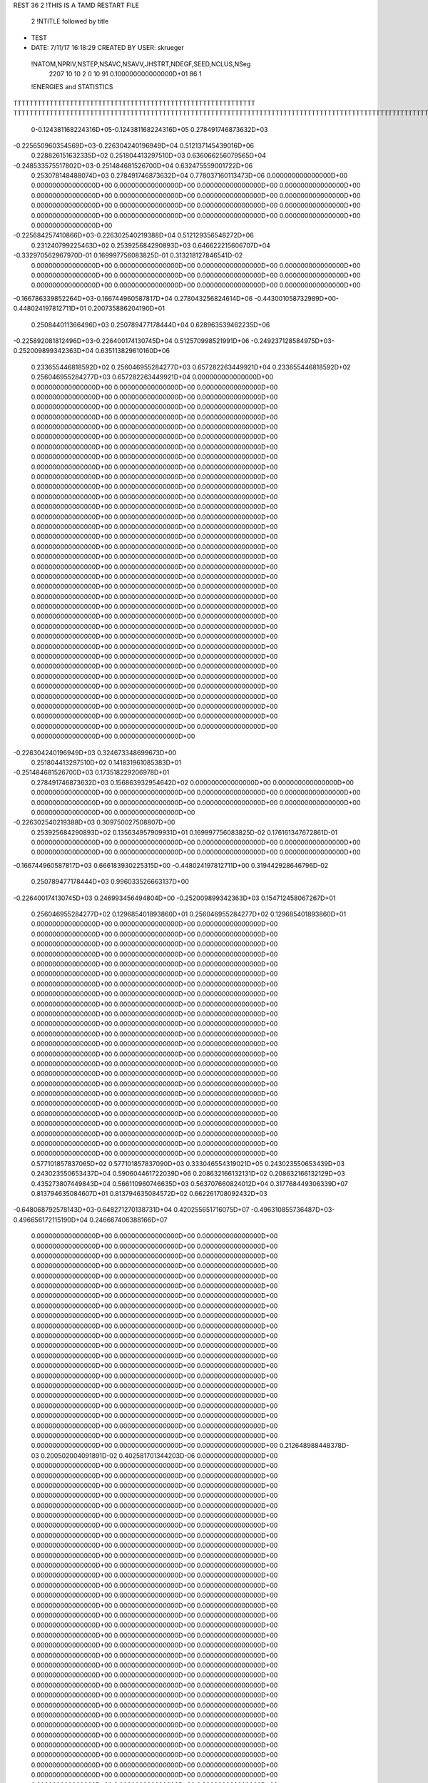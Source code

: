 REST    36     2  !THIS IS A TAMD RESTART FILE

       2 !NTITLE followed by title
* TEST                                                                          
*  DATE:     7/11/17     16:18:29      CREATED BY USER: skrueger                

 !NATOM,NPRIV,NSTEP,NSAVC,NSAVV,JHSTRT,NDEGF,SEED,NCLUS,NSeg
        2207          10          10           2           0          10          91 0.100000000000000D+01          86           1

 !ENERGIES and STATISTICS
TTTTTTTTTTTTTTTTTTTTTTTTTTTTTTTTTTTTTTTTTTTTTTTTTTTTTTTTTTTT
TTTTTTTTTTTTTTTTTTTTTTTTTTTTTTTTTTTTTTTTTTTTTTTTTTTTTTTTTTTTTTTTTTTTTTTTTTTTTTTTTTTTTTTTTTTTTTTTTTTTTTTTTTTTTTTTTTTTTTTTTTTTTTTT
       0-0.124381168224316D+05-0.124381168224316D+05 0.278491746873632D+03
-0.225650960354569D+03-0.226304240196949D+04 0.512137145439016D+06
 0.228826151632335D+02 0.251804413297510D+03 0.636066256079565D+04
-0.248533575517802D+03-0.251484681526700D+04 0.632475559001722D+06
 0.253078148488074D+03 0.278491746873632D+04 0.778037160113473D+06
 0.000000000000000D+00 0.000000000000000D+00 0.000000000000000D+00
 0.000000000000000D+00 0.000000000000000D+00 0.000000000000000D+00
 0.000000000000000D+00 0.000000000000000D+00 0.000000000000000D+00
 0.000000000000000D+00 0.000000000000000D+00 0.000000000000000D+00
 0.000000000000000D+00 0.000000000000000D+00 0.000000000000000D+00
 0.000000000000000D+00 0.000000000000000D+00 0.000000000000000D+00
-0.225684257410866D+03-0.226302540219388D+04 0.512129356548272D+06
 0.231240799225463D+02 0.253925684290893D+03 0.646622215606707D+04
-0.332970562967970D-01 0.169997756083825D-01 0.313218127846541D-02
 0.000000000000000D+00 0.000000000000000D+00 0.000000000000000D+00
 0.000000000000000D+00 0.000000000000000D+00 0.000000000000000D+00
 0.000000000000000D+00 0.000000000000000D+00 0.000000000000000D+00
 0.000000000000000D+00 0.000000000000000D+00 0.000000000000000D+00
-0.166786339852264D+03-0.166744960587817D+04 0.278043256824614D+06
-0.443001058732989D+00-0.448024197812711D+01 0.200735886204190D+01
 0.250844011366496D+03 0.250789477178444D+04 0.628963539462235D+06
-0.225892081812496D+03-0.226400174130745D+04 0.512570998521991D+06
-0.249237128584975D+03-0.252009899342363D+04 0.635113829610160D+06
 0.233655446818592D+02 0.256046955284277D+03 0.657282263449921D+04
 0.233655446818592D+02 0.256046955284277D+03 0.657282263449921D+04
 0.000000000000000D+00 0.000000000000000D+00 0.000000000000000D+00
 0.000000000000000D+00 0.000000000000000D+00 0.000000000000000D+00
 0.000000000000000D+00 0.000000000000000D+00 0.000000000000000D+00
 0.000000000000000D+00 0.000000000000000D+00 0.000000000000000D+00
 0.000000000000000D+00 0.000000000000000D+00 0.000000000000000D+00
 0.000000000000000D+00 0.000000000000000D+00 0.000000000000000D+00
 0.000000000000000D+00 0.000000000000000D+00 0.000000000000000D+00
 0.000000000000000D+00 0.000000000000000D+00 0.000000000000000D+00
 0.000000000000000D+00 0.000000000000000D+00 0.000000000000000D+00
 0.000000000000000D+00 0.000000000000000D+00 0.000000000000000D+00
 0.000000000000000D+00 0.000000000000000D+00 0.000000000000000D+00
 0.000000000000000D+00 0.000000000000000D+00 0.000000000000000D+00
 0.000000000000000D+00 0.000000000000000D+00 0.000000000000000D+00
 0.000000000000000D+00 0.000000000000000D+00 0.000000000000000D+00
 0.000000000000000D+00 0.000000000000000D+00 0.000000000000000D+00
 0.000000000000000D+00 0.000000000000000D+00 0.000000000000000D+00
 0.000000000000000D+00 0.000000000000000D+00 0.000000000000000D+00
 0.000000000000000D+00 0.000000000000000D+00 0.000000000000000D+00
 0.000000000000000D+00 0.000000000000000D+00 0.000000000000000D+00
 0.000000000000000D+00 0.000000000000000D+00 0.000000000000000D+00
 0.000000000000000D+00 0.000000000000000D+00 0.000000000000000D+00
 0.000000000000000D+00 0.000000000000000D+00 0.000000000000000D+00
 0.000000000000000D+00 0.000000000000000D+00 0.000000000000000D+00
 0.000000000000000D+00 0.000000000000000D+00 0.000000000000000D+00
 0.000000000000000D+00 0.000000000000000D+00 0.000000000000000D+00
 0.000000000000000D+00 0.000000000000000D+00 0.000000000000000D+00
 0.000000000000000D+00 0.000000000000000D+00 0.000000000000000D+00
 0.000000000000000D+00 0.000000000000000D+00 0.000000000000000D+00
 0.000000000000000D+00 0.000000000000000D+00 0.000000000000000D+00
 0.000000000000000D+00 0.000000000000000D+00 0.000000000000000D+00
 0.000000000000000D+00 0.000000000000000D+00 0.000000000000000D+00
 0.000000000000000D+00 0.000000000000000D+00 0.000000000000000D+00
 0.000000000000000D+00 0.000000000000000D+00 0.000000000000000D+00
 0.000000000000000D+00 0.000000000000000D+00 0.000000000000000D+00
 0.000000000000000D+00 0.000000000000000D+00 0.000000000000000D+00
 0.000000000000000D+00 0.000000000000000D+00 0.000000000000000D+00
-0.226304240196949D+03 0.324673348699673D+00
 0.251804413297510D+02 0.141831961085383D+01
-0.251484681526700D+03 0.173518229206978D+01
 0.278491746873632D+03 0.156863932954642D+02
 0.000000000000000D+00 0.000000000000000D+00
 0.000000000000000D+00 0.000000000000000D+00
 0.000000000000000D+00 0.000000000000000D+00
 0.000000000000000D+00 0.000000000000000D+00
 0.000000000000000D+00 0.000000000000000D+00
 0.000000000000000D+00 0.000000000000000D+00
-0.226302540219388D+03 0.309750027508807D+00
 0.253925684290893D+02 0.135634957909931D+01
 0.169997756083825D-02 0.176161347672861D-01
 0.000000000000000D+00 0.000000000000000D+00
 0.000000000000000D+00 0.000000000000000D+00
 0.000000000000000D+00 0.000000000000000D+00
 0.000000000000000D+00 0.000000000000000D+00
-0.166744960587817D+03 0.666183930225315D+00
-0.448024197812711D+00 0.319442928646796D-02
 0.250789477178444D+03 0.996033526663137D+00
-0.226400174130745D+03 0.246993456494804D+00
-0.252009899342363D+03 0.154712458067267D+01
 0.256046955284277D+02 0.129685401893860D+01
 0.256046955284277D+02 0.129685401893860D+01
 0.000000000000000D+00 0.000000000000000D+00
 0.000000000000000D+00 0.000000000000000D+00
 0.000000000000000D+00 0.000000000000000D+00
 0.000000000000000D+00 0.000000000000000D+00
 0.000000000000000D+00 0.000000000000000D+00
 0.000000000000000D+00 0.000000000000000D+00
 0.000000000000000D+00 0.000000000000000D+00
 0.000000000000000D+00 0.000000000000000D+00
 0.000000000000000D+00 0.000000000000000D+00
 0.000000000000000D+00 0.000000000000000D+00
 0.000000000000000D+00 0.000000000000000D+00
 0.000000000000000D+00 0.000000000000000D+00
 0.000000000000000D+00 0.000000000000000D+00
 0.000000000000000D+00 0.000000000000000D+00
 0.000000000000000D+00 0.000000000000000D+00
 0.000000000000000D+00 0.000000000000000D+00
 0.000000000000000D+00 0.000000000000000D+00
 0.000000000000000D+00 0.000000000000000D+00
 0.000000000000000D+00 0.000000000000000D+00
 0.000000000000000D+00 0.000000000000000D+00
 0.000000000000000D+00 0.000000000000000D+00
 0.000000000000000D+00 0.000000000000000D+00
 0.000000000000000D+00 0.000000000000000D+00
 0.000000000000000D+00 0.000000000000000D+00
 0.000000000000000D+00 0.000000000000000D+00
 0.000000000000000D+00 0.000000000000000D+00
 0.000000000000000D+00 0.000000000000000D+00
 0.000000000000000D+00 0.000000000000000D+00
 0.000000000000000D+00 0.000000000000000D+00
 0.000000000000000D+00 0.000000000000000D+00
 0.000000000000000D+00 0.000000000000000D+00
 0.000000000000000D+00 0.000000000000000D+00
 0.000000000000000D+00 0.000000000000000D+00
 0.000000000000000D+00 0.000000000000000D+00
 0.000000000000000D+00 0.000000000000000D+00
 0.000000000000000D+00 0.000000000000000D+00
 0.577101857837065D+02 0.577101857837090D+03 0.333046554319021D+05
 0.243023550653439D+03 0.243023550653437D+04 0.590604461722039D+06
 0.208632166132131D+02 0.208632166132129D+03 0.435273807449843D+04
 0.566110960746635D+03 0.563707660824012D+04 0.317768449306339D+07
 0.813794635084607D+01 0.813794635084572D+02 0.662261708092432D+03
-0.648068792578143D+03-0.648271270138731D+04 0.420255651716075D+07
-0.496310855736487D+03-0.496656172115190D+04 0.246667406388166D+07
 0.000000000000000D+00 0.000000000000000D+00 0.000000000000000D+00
 0.000000000000000D+00 0.000000000000000D+00 0.000000000000000D+00
 0.000000000000000D+00 0.000000000000000D+00 0.000000000000000D+00
 0.000000000000000D+00 0.000000000000000D+00 0.000000000000000D+00
 0.000000000000000D+00 0.000000000000000D+00 0.000000000000000D+00
 0.000000000000000D+00 0.000000000000000D+00 0.000000000000000D+00
 0.000000000000000D+00 0.000000000000000D+00 0.000000000000000D+00
 0.000000000000000D+00 0.000000000000000D+00 0.000000000000000D+00
 0.000000000000000D+00 0.000000000000000D+00 0.000000000000000D+00
 0.000000000000000D+00 0.000000000000000D+00 0.000000000000000D+00
 0.000000000000000D+00 0.000000000000000D+00 0.000000000000000D+00
 0.000000000000000D+00 0.000000000000000D+00 0.000000000000000D+00
 0.000000000000000D+00 0.000000000000000D+00 0.000000000000000D+00
 0.000000000000000D+00 0.000000000000000D+00 0.000000000000000D+00
 0.000000000000000D+00 0.000000000000000D+00 0.000000000000000D+00
 0.000000000000000D+00 0.000000000000000D+00 0.000000000000000D+00
 0.000000000000000D+00 0.000000000000000D+00 0.000000000000000D+00
 0.000000000000000D+00 0.000000000000000D+00 0.000000000000000D+00
 0.000000000000000D+00 0.000000000000000D+00 0.000000000000000D+00
 0.000000000000000D+00 0.000000000000000D+00 0.000000000000000D+00
 0.000000000000000D+00 0.000000000000000D+00 0.000000000000000D+00
 0.000000000000000D+00 0.000000000000000D+00 0.000000000000000D+00
 0.212648988448378D-03 0.200502004091891D-02 0.402581701344203D-06
 0.000000000000000D+00 0.000000000000000D+00 0.000000000000000D+00
 0.000000000000000D+00 0.000000000000000D+00 0.000000000000000D+00
 0.000000000000000D+00 0.000000000000000D+00 0.000000000000000D+00
 0.000000000000000D+00 0.000000000000000D+00 0.000000000000000D+00
 0.000000000000000D+00 0.000000000000000D+00 0.000000000000000D+00
 0.000000000000000D+00 0.000000000000000D+00 0.000000000000000D+00
 0.000000000000000D+00 0.000000000000000D+00 0.000000000000000D+00
 0.000000000000000D+00 0.000000000000000D+00 0.000000000000000D+00
 0.000000000000000D+00 0.000000000000000D+00 0.000000000000000D+00
 0.000000000000000D+00 0.000000000000000D+00 0.000000000000000D+00
 0.000000000000000D+00 0.000000000000000D+00 0.000000000000000D+00
 0.000000000000000D+00 0.000000000000000D+00 0.000000000000000D+00
 0.000000000000000D+00 0.000000000000000D+00 0.000000000000000D+00
 0.000000000000000D+00 0.000000000000000D+00 0.000000000000000D+00
 0.000000000000000D+00 0.000000000000000D+00 0.000000000000000D+00
 0.000000000000000D+00 0.000000000000000D+00 0.000000000000000D+00
 0.000000000000000D+00 0.000000000000000D+00 0.000000000000000D+00
 0.000000000000000D+00 0.000000000000000D+00 0.000000000000000D+00
 0.000000000000000D+00 0.000000000000000D+00 0.000000000000000D+00
 0.000000000000000D+00 0.000000000000000D+00 0.000000000000000D+00
 0.000000000000000D+00 0.000000000000000D+00 0.000000000000000D+00
 0.000000000000000D+00 0.000000000000000D+00 0.000000000000000D+00
 0.000000000000000D+00 0.000000000000000D+00 0.000000000000000D+00
 0.000000000000000D+00 0.000000000000000D+00 0.000000000000000D+00
 0.000000000000000D+00 0.000000000000000D+00 0.000000000000000D+00
 0.000000000000000D+00 0.000000000000000D+00 0.000000000000000D+00
 0.000000000000000D+00 0.000000000000000D+00 0.000000000000000D+00
 0.000000000000000D+00 0.000000000000000D+00 0.000000000000000D+00
 0.000000000000000D+00 0.000000000000000D+00 0.000000000000000D+00
 0.000000000000000D+00 0.000000000000000D+00 0.000000000000000D+00
 0.000000000000000D+00 0.000000000000000D+00 0.000000000000000D+00
 0.000000000000000D+00 0.000000000000000D+00 0.000000000000000D+00
 0.000000000000000D+00 0.000000000000000D+00 0.000000000000000D+00
 0.000000000000000D+00 0.000000000000000D+00 0.000000000000000D+00
 0.000000000000000D+00 0.000000000000000D+00 0.000000000000000D+00
 0.000000000000000D+00 0.000000000000000D+00 0.000000000000000D+00
 0.000000000000000D+00 0.000000000000000D+00 0.000000000000000D+00
 0.000000000000000D+00 0.000000000000000D+00 0.000000000000000D+00
 0.000000000000000D+00 0.000000000000000D+00 0.000000000000000D+00
 0.000000000000000D+00 0.000000000000000D+00 0.000000000000000D+00
 0.000000000000000D+00 0.000000000000000D+00 0.000000000000000D+00
 0.000000000000000D+00 0.000000000000000D+00 0.000000000000000D+00
 0.000000000000000D+00 0.000000000000000D+00 0.000000000000000D+00
 0.000000000000000D+00 0.000000000000000D+00 0.000000000000000D+00
 0.000000000000000D+00 0.000000000000000D+00 0.000000000000000D+00
 0.000000000000000D+00 0.000000000000000D+00 0.000000000000000D+00
 0.000000000000000D+00 0.000000000000000D+00 0.000000000000000D+00
 0.000000000000000D+00 0.000000000000000D+00 0.000000000000000D+00
 0.000000000000000D+00 0.000000000000000D+00 0.000000000000000D+00
 0.000000000000000D+00 0.000000000000000D+00 0.000000000000000D+00
 0.000000000000000D+00 0.000000000000000D+00 0.000000000000000D+00
 0.000000000000000D+00 0.000000000000000D+00 0.000000000000000D+00
 0.000000000000000D+00 0.000000000000000D+00 0.000000000000000D+00
 0.000000000000000D+00 0.000000000000000D+00 0.000000000000000D+00
 0.000000000000000D+00 0.000000000000000D+00 0.000000000000000D+00
 0.000000000000000D+00 0.000000000000000D+00 0.000000000000000D+00
 0.000000000000000D+00 0.000000000000000D+00 0.000000000000000D+00
 0.000000000000000D+00 0.000000000000000D+00 0.000000000000000D+00
 0.000000000000000D+00 0.000000000000000D+00 0.000000000000000D+00
 0.000000000000000D+00 0.000000000000000D+00 0.000000000000000D+00
 0.000000000000000D+00 0.000000000000000D+00 0.000000000000000D+00
 0.000000000000000D+00 0.000000000000000D+00 0.000000000000000D+00
 0.000000000000000D+00 0.000000000000000D+00 0.000000000000000D+00
 0.000000000000000D+00 0.000000000000000D+00 0.000000000000000D+00
 0.000000000000000D+00 0.000000000000000D+00 0.000000000000000D+00
 0.000000000000000D+00 0.000000000000000D+00 0.000000000000000D+00
 0.000000000000000D+00 0.000000000000000D+00 0.000000000000000D+00
 0.000000000000000D+00 0.000000000000000D+00 0.000000000000000D+00
 0.000000000000000D+00 0.000000000000000D+00 0.000000000000000D+00
 0.000000000000000D+00 0.000000000000000D+00 0.000000000000000D+00
 0.000000000000000D+00 0.000000000000000D+00 0.000000000000000D+00
 0.000000000000000D+00 0.000000000000000D+00 0.000000000000000D+00
 0.000000000000000D+00 0.000000000000000D+00 0.000000000000000D+00
 0.000000000000000D+00 0.000000000000000D+00 0.000000000000000D+00
 0.000000000000000D+00 0.000000000000000D+00 0.000000000000000D+00
 0.000000000000000D+00 0.000000000000000D+00 0.000000000000000D+00
 0.000000000000000D+00 0.000000000000000D+00 0.000000000000000D+00
 0.000000000000000D+00 0.000000000000000D+00 0.000000000000000D+00
 0.000000000000000D+00 0.000000000000000D+00 0.000000000000000D+00
 0.000000000000000D+00 0.000000000000000D+00 0.000000000000000D+00
 0.000000000000000D+00 0.000000000000000D+00 0.000000000000000D+00
 0.000000000000000D+00 0.000000000000000D+00 0.000000000000000D+00
 0.000000000000000D+00 0.000000000000000D+00 0.000000000000000D+00
 0.000000000000000D+00 0.000000000000000D+00 0.000000000000000D+00
 0.000000000000000D+00 0.000000000000000D+00 0.000000000000000D+00
 0.000000000000000D+00 0.000000000000000D+00 0.000000000000000D+00
 0.000000000000000D+00 0.000000000000000D+00 0.000000000000000D+00
 0.000000000000000D+00 0.000000000000000D+00 0.000000000000000D+00
 0.000000000000000D+00 0.000000000000000D+00 0.000000000000000D+00
 0.000000000000000D+00 0.000000000000000D+00 0.000000000000000D+00
 0.000000000000000D+00 0.000000000000000D+00 0.000000000000000D+00
 0.000000000000000D+00 0.000000000000000D+00 0.000000000000000D+00
 0.000000000000000D+00 0.000000000000000D+00 0.000000000000000D+00
 0.000000000000000D+00 0.000000000000000D+00 0.000000000000000D+00
 0.000000000000000D+00 0.000000000000000D+00 0.000000000000000D+00
 0.000000000000000D+00 0.000000000000000D+00 0.000000000000000D+00
 0.000000000000000D+00 0.000000000000000D+00 0.000000000000000D+00
 0.000000000000000D+00 0.000000000000000D+00 0.000000000000000D+00
 0.577101857837090D+02 0.000000000000000D+00
 0.243023550653437D+03 0.381469726562500D-05
 0.208632166132129D+02 0.238418579101562D-06
 0.563707660824012D+03 0.145685780350321D+01
 0.813794635084572D+01 0.000000000000000D+00
-0.648271270138731D+03 0.109675848338965D+00
-0.496656172115190D+03 0.230408448350762D+00
 0.000000000000000D+00 0.000000000000000D+00
 0.000000000000000D+00 0.000000000000000D+00
 0.000000000000000D+00 0.000000000000000D+00
 0.000000000000000D+00 0.000000000000000D+00
 0.000000000000000D+00 0.000000000000000D+00
 0.000000000000000D+00 0.000000000000000D+00
 0.000000000000000D+00 0.000000000000000D+00
 0.000000000000000D+00 0.000000000000000D+00
 0.000000000000000D+00 0.000000000000000D+00
 0.000000000000000D+00 0.000000000000000D+00
 0.000000000000000D+00 0.000000000000000D+00
 0.000000000000000D+00 0.000000000000000D+00
 0.000000000000000D+00 0.000000000000000D+00
 0.000000000000000D+00 0.000000000000000D+00
 0.000000000000000D+00 0.000000000000000D+00
 0.000000000000000D+00 0.000000000000000D+00
 0.000000000000000D+00 0.000000000000000D+00
 0.000000000000000D+00 0.000000000000000D+00
 0.000000000000000D+00 0.000000000000000D+00
 0.000000000000000D+00 0.000000000000000D+00
 0.000000000000000D+00 0.000000000000000D+00
 0.000000000000000D+00 0.000000000000000D+00
 0.200502004091891D-03 0.755754520698474D-05
 0.000000000000000D+00 0.000000000000000D+00
 0.000000000000000D+00 0.000000000000000D+00
 0.000000000000000D+00 0.000000000000000D+00
 0.000000000000000D+00 0.000000000000000D+00
 0.000000000000000D+00 0.000000000000000D+00
 0.000000000000000D+00 0.000000000000000D+00
 0.000000000000000D+00 0.000000000000000D+00
 0.000000000000000D+00 0.000000000000000D+00
 0.000000000000000D+00 0.000000000000000D+00
 0.000000000000000D+00 0.000000000000000D+00
 0.000000000000000D+00 0.000000000000000D+00
 0.000000000000000D+00 0.000000000000000D+00
 0.000000000000000D+00 0.000000000000000D+00
 0.000000000000000D+00 0.000000000000000D+00
 0.000000000000000D+00 0.000000000000000D+00
 0.000000000000000D+00 0.000000000000000D+00
 0.000000000000000D+00 0.000000000000000D+00
 0.000000000000000D+00 0.000000000000000D+00
 0.000000000000000D+00 0.000000000000000D+00
 0.000000000000000D+00 0.000000000000000D+00
 0.000000000000000D+00 0.000000000000000D+00
 0.000000000000000D+00 0.000000000000000D+00
 0.000000000000000D+00 0.000000000000000D+00
 0.000000000000000D+00 0.000000000000000D+00
 0.000000000000000D+00 0.000000000000000D+00
 0.000000000000000D+00 0.000000000000000D+00
 0.000000000000000D+00 0.000000000000000D+00
 0.000000000000000D+00 0.000000000000000D+00
 0.000000000000000D+00 0.000000000000000D+00
 0.000000000000000D+00 0.000000000000000D+00
 0.000000000000000D+00 0.000000000000000D+00
 0.000000000000000D+00 0.000000000000000D+00
 0.000000000000000D+00 0.000000000000000D+00
 0.000000000000000D+00 0.000000000000000D+00
 0.000000000000000D+00 0.000000000000000D+00
 0.000000000000000D+00 0.000000000000000D+00
 0.000000000000000D+00 0.000000000000000D+00
 0.000000000000000D+00 0.000000000000000D+00
 0.000000000000000D+00 0.000000000000000D+00
 0.000000000000000D+00 0.000000000000000D+00
 0.000000000000000D+00 0.000000000000000D+00
 0.000000000000000D+00 0.000000000000000D+00
 0.000000000000000D+00 0.000000000000000D+00
 0.000000000000000D+00 0.000000000000000D+00
 0.000000000000000D+00 0.000000000000000D+00
 0.000000000000000D+00 0.000000000000000D+00
 0.000000000000000D+00 0.000000000000000D+00
 0.000000000000000D+00 0.000000000000000D+00
 0.000000000000000D+00 0.000000000000000D+00
 0.000000000000000D+00 0.000000000000000D+00
 0.000000000000000D+00 0.000000000000000D+00
 0.000000000000000D+00 0.000000000000000D+00
 0.000000000000000D+00 0.000000000000000D+00
 0.000000000000000D+00 0.000000000000000D+00
 0.000000000000000D+00 0.000000000000000D+00
 0.000000000000000D+00 0.000000000000000D+00
 0.000000000000000D+00 0.000000000000000D+00
 0.000000000000000D+00 0.000000000000000D+00
 0.000000000000000D+00 0.000000000000000D+00
 0.000000000000000D+00 0.000000000000000D+00
 0.000000000000000D+00 0.000000000000000D+00
 0.000000000000000D+00 0.000000000000000D+00
 0.000000000000000D+00 0.000000000000000D+00
 0.000000000000000D+00 0.000000000000000D+00
 0.000000000000000D+00 0.000000000000000D+00
 0.000000000000000D+00 0.000000000000000D+00
 0.000000000000000D+00 0.000000000000000D+00
 0.000000000000000D+00 0.000000000000000D+00
 0.000000000000000D+00 0.000000000000000D+00
 0.000000000000000D+00 0.000000000000000D+00
 0.000000000000000D+00 0.000000000000000D+00
 0.000000000000000D+00 0.000000000000000D+00
 0.000000000000000D+00 0.000000000000000D+00
 0.000000000000000D+00 0.000000000000000D+00
 0.000000000000000D+00 0.000000000000000D+00
 0.000000000000000D+00 0.000000000000000D+00
 0.000000000000000D+00 0.000000000000000D+00
 0.000000000000000D+00 0.000000000000000D+00
 0.000000000000000D+00 0.000000000000000D+00
 0.000000000000000D+00 0.000000000000000D+00
 0.000000000000000D+00 0.000000000000000D+00
 0.000000000000000D+00 0.000000000000000D+00
 0.000000000000000D+00 0.000000000000000D+00
 0.000000000000000D+00 0.000000000000000D+00
 0.000000000000000D+00 0.000000000000000D+00
 0.000000000000000D+00 0.000000000000000D+00
 0.000000000000000D+00 0.000000000000000D+00
 0.000000000000000D+00 0.000000000000000D+00
 0.000000000000000D+00 0.000000000000000D+00
 0.000000000000000D+00 0.000000000000000D+00
 0.000000000000000D+00 0.000000000000000D+00
 0.000000000000000D+00 0.000000000000000D+00
 0.000000000000000D+00 0.000000000000000D+00
 0.000000000000000D+00 0.000000000000000D+00
 0.000000000000000D+00 0.000000000000000D+00
 0.000000000000000D+00 0.000000000000000D+00
 0.000000000000000D+00 0.000000000000000D+00
 0.000000000000000D+00 0.000000000000000D+00
 0.131795914340273D+00 0.118641602694942D+01 0.141445629111566D+00
 0.327111602321174D+00 0.313232384907975D+01 0.981910445336969D+00
 0.559468614390912D+00 0.547734943543132D+01 0.300068020705823D+01
 0.611803134030989D+00 0.550734966812310D+01 0.304790340930979D+01
 0.151846818984791D+01 0.145402605919761D+02 0.211584133288751D+02
 0.259708089881977D+01 0.254258770199726D+02 0.646592665761006D+02
-0.701836072986088D+00-0.631778064013991D+01 0.401093084656230D+01
-0.174192594323040D+01-0.166799223123464D+02 0.278436932736287D+02
-0.297926728038712D+01-0.291674025533066D+02 0.850891996003907D+02
-0.181703423123253D+03-0.181322674767636D+04 0.328781986846748D+06
-0.691162245521630D+01-0.660812742147359D+02 0.438361547393744D+03
 0.136554080648180D+02 0.140567658057573D+03 0.197619606566773D+04
-0.691162245522442D+01-0.660812742147696D+02 0.438361547394186D+03
-0.140345260014632D+03-0.141293840977387D+04 0.199643181435561D+06
 0.774561938664372D+02 0.746153474059518D+03 0.557077520381672D+05
 0.136554080648278D+02 0.140567658057603D+03 0.197619606566856D+04
 0.774561938664357D+02 0.746153474059522D+03 0.557077520381677D+05
-0.178310336418907D+03-0.177618366018427D+04 0.315496575700955D+06
 0.000000000000000D+00 0.000000000000000D+00 0.000000000000000D+00
 0.000000000000000D+00 0.000000000000000D+00 0.000000000000000D+00
 0.000000000000000D+00 0.000000000000000D+00 0.000000000000000D+00
 0.000000000000000D+00 0.000000000000000D+00 0.000000000000000D+00
 0.000000000000000D+00 0.000000000000000D+00 0.000000000000000D+00
 0.000000000000000D+00 0.000000000000000D+00 0.000000000000000D+00
 0.000000000000000D+00 0.000000000000000D+00 0.000000000000000D+00
 0.000000000000000D+00 0.000000000000000D+00 0.000000000000000D+00
 0.000000000000000D+00 0.000000000000000D+00 0.000000000000000D+00
 0.000000000000000D+00 0.000000000000000D+00 0.000000000000000D+00
 0.000000000000000D+00 0.000000000000000D+00 0.000000000000000D+00
 0.000000000000000D+00 0.000000000000000D+00 0.000000000000000D+00
 0.000000000000000D+00 0.000000000000000D+00 0.000000000000000D+00
 0.000000000000000D+00 0.000000000000000D+00 0.000000000000000D+00
 0.000000000000000D+00 0.000000000000000D+00 0.000000000000000D+00
 0.000000000000000D+00 0.000000000000000D+00 0.000000000000000D+00
 0.000000000000000D+00 0.000000000000000D+00 0.000000000000000D+00
 0.000000000000000D+00 0.000000000000000D+00 0.000000000000000D+00
 0.000000000000000D+00 0.000000000000000D+00 0.000000000000000D+00
 0.000000000000000D+00 0.000000000000000D+00 0.000000000000000D+00
 0.000000000000000D+00 0.000000000000000D+00 0.000000000000000D+00
 0.000000000000000D+00 0.000000000000000D+00 0.000000000000000D+00
 0.000000000000000D+00 0.000000000000000D+00 0.000000000000000D+00
 0.000000000000000D+00 0.000000000000000D+00 0.000000000000000D+00
 0.000000000000000D+00 0.000000000000000D+00 0.000000000000000D+00
 0.000000000000000D+00 0.000000000000000D+00 0.000000000000000D+00
 0.000000000000000D+00 0.000000000000000D+00 0.000000000000000D+00
 0.000000000000000D+00 0.000000000000000D+00 0.000000000000000D+00
 0.000000000000000D+00 0.000000000000000D+00 0.000000000000000D+00
 0.000000000000000D+00 0.000000000000000D+00 0.000000000000000D+00
 0.000000000000000D+00 0.000000000000000D+00 0.000000000000000D+00
 0.000000000000000D+00 0.000000000000000D+00 0.000000000000000D+00
 0.118641602694942D+00 0.829053804841261D-02
 0.313232384907975D+00 0.874743268387481D-02
 0.547734943543132D+00 0.737918204308346D-02
 0.550734966812310D+00 0.384881444242569D-01
 0.145402605919761D+01 0.406146779104397D-01
 0.254258770199726D+01 0.342700344665806D-01
-0.631778064013991D+00 0.441538501941134D-01
-0.166799223123464D+01 0.465966082860735D-01
-0.291674025533066D+01 0.393222961268825D-01
-0.181322674767636D+03 0.535069887967693D+00
-0.660812742147359D+01 0.410860950862022D+00
 0.140567658057573D+02 0.164139114367757D+00
-0.660812742147696D+01 0.410860950861589D+00
-0.141293840977387D+03 0.607161768424672D+00
 0.746153474059518D+02 0.182349535394014D+01
 0.140567658057603D+02 0.164139114364726D+00
 0.746153474059522D+02 0.182349535393790D+01
-0.177618366018427D+03 0.117201665496184D+01
 0.000000000000000D+00 0.000000000000000D+00
 0.000000000000000D+00 0.000000000000000D+00
 0.000000000000000D+00 0.000000000000000D+00
 0.000000000000000D+00 0.000000000000000D+00
 0.000000000000000D+00 0.000000000000000D+00
 0.000000000000000D+00 0.000000000000000D+00
 0.000000000000000D+00 0.000000000000000D+00
 0.000000000000000D+00 0.000000000000000D+00
 0.000000000000000D+00 0.000000000000000D+00
 0.000000000000000D+00 0.000000000000000D+00
 0.000000000000000D+00 0.000000000000000D+00
 0.000000000000000D+00 0.000000000000000D+00
 0.000000000000000D+00 0.000000000000000D+00
 0.000000000000000D+00 0.000000000000000D+00
 0.000000000000000D+00 0.000000000000000D+00
 0.000000000000000D+00 0.000000000000000D+00
 0.000000000000000D+00 0.000000000000000D+00
 0.000000000000000D+00 0.000000000000000D+00
 0.000000000000000D+00 0.000000000000000D+00
 0.000000000000000D+00 0.000000000000000D+00
 0.000000000000000D+00 0.000000000000000D+00
 0.000000000000000D+00 0.000000000000000D+00
 0.000000000000000D+00 0.000000000000000D+00
 0.000000000000000D+00 0.000000000000000D+00
 0.000000000000000D+00 0.000000000000000D+00
 0.000000000000000D+00 0.000000000000000D+00
 0.000000000000000D+00 0.000000000000000D+00
 0.000000000000000D+00 0.000000000000000D+00
 0.000000000000000D+00 0.000000000000000D+00
 0.000000000000000D+00 0.000000000000000D+00
 0.000000000000000D+00 0.000000000000000D+00
 0.000000000000000D+00 0.000000000000000D+00

 !X, Y, Z
-0.216213698943993D+02-0.672718516210782D+02 0.867516543378262D+02
-0.206460347354315D+02-0.676366152922516D+02 0.867997660728330D+02
-0.222958496764220D+02-0.680541688108179D+02 0.868941004721334D+02
-0.217553330792243D+02-0.665644800126116D+02 0.875077089893593D+02
-0.218430448097947D+02-0.666348342831735D+02 0.854288719249583D+02
-0.218932026853379D+02-0.674256752923915D+02 0.846962485322723D+02
-0.210265173062795D+02-0.659440671617209D+02 0.852698421335536D+02
-0.231313225028664D+02-0.658790782328640D+02 0.854058970405384D+02
-0.231376387481560D+02-0.646597867124170D+02 0.852444805385897D+02
-0.242621145044799D+02-0.666077120661876D+02 0.855641819646457D+02
-0.242246927659506D+02-0.675926208093894D+02 0.857184833621029D+02
-0.255886528128778D+02-0.660426973440942D+02 0.856058775180401D+02
-0.255539776102196D+02-0.649836737755580D+02 0.853872551692908D+02
-0.265574034192747D+02-0.667370056677462D+02 0.846250835163297D+02
-0.261889839215243D+02-0.666169516304030D+02 0.835837812271294D+02
-0.266330234795502D+02-0.678245233980079D+02 0.848414731979474D+02
-0.275730359792229D+02-0.662898420460613D+02 0.846855512139249D+02
-0.261122016329756D+02-0.662344588363788D+02 0.870013800464726D+02
-0.257416395448409D+02-0.671857447172460D+02 0.876895915208791D+02
-0.270098838344390D+02-0.653239250259287D+02 0.874488680229067D+02
-0.272890907173421D+02-0.645498550162074D+02 0.868861173119564D+02
-0.276574599521595D+02-0.654249495412941D+02 0.887361511550842D+02
-0.270510302780356D+02-0.660229010722960D+02 0.893938644742690D+02
-0.279047267056160D+02-0.640588518927379D+02 0.894195569765412D+02
-0.285091064885521D+02-0.634205543512636D+02 0.887361933055012D+02
-0.284924784212005D+02-0.642064584351055D+02 0.903534228470656D+02
-0.266230878753499D+02-0.632780438792115D+02 0.897868245711001D+02
-0.259686840133087D+02-0.631672920565821D+02 0.888961596365687D+02
-0.269536361412836D+02-0.622525474946615D+02 0.900757009462604D+02
-0.258222496336513D+02-0.638253641683906D+02 0.909884398808429D+02
-0.251474882798579D+02-0.630226854585257D+02 0.913597542274365D+02
-0.265031372472452D+02-0.641252191471765D+02 0.918127972861620D+02
-0.249326033534425D+02-0.649666546239348D+02 0.905708770231345D+02
-0.241782338275317D+02-0.647740374527909D+02 0.899363973715941D+02
-0.250275961154866D+02-0.662491149263836D+02 0.910289105450061D+02
-0.260107826093371D+02-0.666474169007015D+02 0.918762624131330D+02
-0.260763856615542D+02-0.676127319956973D+02 0.921340844259639D+02
-0.266944545468045D+02-0.659940497966628D+02 0.921927302269872D+02
-0.241152305231126D+02-0.671585082613159D+02 0.905973159152478D+02
-0.241422216565777D+02-0.681051664474555D+02 0.909240485288540D+02
-0.233645781396855D+02-0.668598716355603D+02 0.900032398430347D+02
-0.289459386395267D+02-0.661729658003106D+02 0.885548662822887D+02
-0.300210569686120D+02-0.655932170672777D+02 0.884056703021830D+02
-0.288199193254660D+02-0.675155601932582D+02 0.885648208042722D+02
-0.279153666345581D+02-0.679272351019820D+02 0.886515719242310D+02
-0.299105915229181D+02-0.684473536934610D+02 0.884945724977775D+02
-0.308568419033815D+02-0.679355930401225D+02 0.886104851370954D+02
-0.299065855409980D+02-0.692576647420636D+02 0.871825582183440D+02
-0.301125654582920D+02-0.685813381948573D+02 0.863255965215418D+02
-0.289200685618854D+02-0.697337869044829D+02 0.870095149725821D+02
-0.306904699390058D+02-0.700450894761769D+02 0.871952508510034D+02
-0.297223942936297D+02-0.693612868720357D+02 0.896702740309601D+02
-0.305619993730845D+02-0.693983613163212D+02 0.905675491075152D+02
-0.285949863483611D+02-0.701125399175512D+02 0.896917959351271D+02
-0.279233943215719D+02-0.700558354205015D+02 0.889578219434155D+02
-0.283016694039202D+02-0.710605124414857D+02 0.907398214398012D+02
-0.289571719936780D+02-0.708830757374582D+02 0.915818681984631D+02
-0.285172318155535D+02-0.725120646561777D+02 0.902389999657311D+02
-0.295216253373316D+02-0.725754950519665D+02 0.897656456210737D+02
-0.277631649315011D+02-0.727632501339172D+02 0.894665452940154D+02
-0.284820836491875D+02-0.734700628420382D+02 0.912926029829100D+02
-0.286428837076934D+02-0.743253144683273D+02 0.908853071605047D+02
-0.268908865491063D+02-0.707798718421073D+02 0.912139827307891D+02
-0.265939688091555D+02-0.696589789413727D+02 0.916260202921966D+02
-0.259884355234672D+02-0.717935457404521D+02 0.911938418542613D+02
-0.262368735028145D+02-0.726879509098240D+02 0.908286708970236D+02
-0.246875057354995D+02-0.717295525121229D+02 0.918275928608662D+02
-0.247954094409987D+02-0.711618579759505D+02 0.927420430882784D+02
-0.241422449674959D+02-0.731058837686940D+02 0.921928641920898D+02
-0.239297667671432D+02-0.736875070528036D+02 0.912712896057380D+02
-0.228430382029631D+02-0.729703352129325D+02 0.930152798339487D+02
-0.224810117636242D+02-0.739763127872564D+02 0.933169030260563D+02
-0.220425864785641D+02-0.724779835081551D+02 0.924292494225870D+02
-0.230292359472584D+02-0.723758903713842D+02 0.939344909306512D+02
-0.252078396548918D+02-0.738775381668232D+02 0.930000585101737D+02
-0.255251240565491D+02-0.732882643840312D+02 0.938859163113243D+02
-0.260991614485044D+02-0.741029292232025D+02 0.923805444635452D+02
-0.247868150705748D+02-0.748419887304286D+02 0.933546444093927D+02
-0.237333820594470D+02-0.709781546213949D+02 0.909321099752688D+02
-0.233785924682543D+02-0.698431108592809D+02 0.912380117505502D+02
-0.233125900526084D+02-0.715787484602237D+02 0.897931737639950D+02
-0.235711899152640D+02-0.725180218201916D+02 0.895761679659406D+02
-0.225672029146846D+02-0.708810661546389D+02 0.887638520619439D+02
-0.221531587301947D+02-0.699606557346480D+02 0.891544536044044D+02
-0.214163824126601D+02-0.717111746789766D+02 0.881262128147650D+02
-0.217115899738823D+02-0.727789813250795D+02 0.880654509334989D+02
-0.212418381554087D+02-0.713524833867989D+02 0.870865711781281D+02
-0.200473603491094D+02-0.716013014314953D+02 0.888546500887499D+02
-0.197599086601491D+02-0.705222969600566D+02 0.888602553968053D+02
-0.200819928955485D+02-0.720726149701902D+02 0.903202231064389D+02
-0.190733667336290D+02-0.719916571648620D+02 0.907754426772034D+02
-0.207727161667206D+02-0.714524999141460D+02 0.909252845725598D+02
-0.204099059200778D+02-0.731309560605820D+02 0.903797142947263D+02
-0.189495240472931D+02-0.723616422744793D+02 0.880819444611865D+02
-0.179553133669151D+02-0.722034373362559D+02 0.885513149784798D+02
-0.191672928936334D+02-0.734510720677566D+02 0.880843275976586D+02
-0.189009770323268D+02-0.720125378034356D+02 0.870293290286633D+02
-0.235901383429410D+02-0.705109086466561D+02 0.877208857315167D+02
-0.236943158275625D+02-0.693476456211959D+02 0.873350237422437D+02
-0.243905964452489D+02-0.714995492560205D+02 0.872624207610974D+02
-0.242585168718169D+02-0.724426792432668D+02 0.875635472287611D+02
-0.255032539244580D+02-0.712356669853475D+02 0.863746279055725D+02
-0.259159811827140D+02-0.702691190529578D+02 0.866299187065424D+02
-0.251189347939590D+02-0.711801130767522D+02 0.848671144281480D+02
-0.260128819416963D+02-0.709473153022278D+02 0.842486094977169D+02
-0.243802697719234D+02-0.703608053368221D+02 0.847222088341790D+02
-0.245340326372464D+02-0.723892923744112D+02 0.843990622268323D+02
-0.242692639075464D+02-0.722240740244167D+02 0.834885833095571D+02
-0.266081053463765D+02-0.722350898634669D+02 0.866285935928857D+02
-0.277799112852197D+02-0.719095205521059D+02 0.864502248448277D+02
-0.262752624068646D+02-0.734724967996174D+02 0.870665381287282D+02
-0.253300326655005D+02-0.737335098738803D+02 0.872589097696614D+02
-0.272547381434772D+02-0.745182069759308D+02 0.872566001850187D+02
-0.282316291784375D+02-0.740899050962659D+02 0.874351679758788D+02
-0.272095257394525D+02-0.751586794508444D+02 0.863872886911164D+02
-0.268814279110567D+02-0.753177653989036D+02 0.884653134646154D+02
-0.261956939654675D+02-0.748349934781682D+02 0.893661603471923D+02
-0.273472514898293D+02-0.765868205933464D+02 0.885116173444850D+02
-0.279135276479377D+02-0.769532625004403D+02 0.877764954040183D+02
-0.270374735378543D+02-0.775095483869222D+02 0.895813495105825D+02
-0.268568434928168D+02-0.769655051051556D+02 0.904996701203324D+02
-0.278516114653094D+02-0.782155326590935D+02 0.896456222874659D+02
-0.257995474046511D+02-0.782408181740695D+02 0.891702232037406D+02
-0.258130717263692D+02-0.790002555744841D+02 0.882035808793794D+02
-0.246783263480828D+02-0.779860289517186D+02 0.898809235112903D+02
-0.247103684283400D+02-0.774285051754672D+02 0.907067818614823D+02
-0.233496220208445D+02-0.782320429010396D+02 0.893675934347817D+02
-0.233774222007173D+02-0.780463323638212D+02 0.883044390949876D+02
-0.223076026385972D+02-0.772666596327990D+02 0.899840784510362D+02
-0.222130398101547D+02-0.774775412338887D+02 0.910725380541570D+02
-0.213106826380974D+02-0.774352751958610D+02 0.895185049112436D+02
-0.226778356947397D+02-0.757762936387385D+02 0.898143153238539D+02
-0.236377526995128D+02-0.755780828651501D+02 0.903374511663084D+02
-0.218930424579620D+02-0.751417425401263D+02 0.902780327384792D+02
-0.228317278818070D+02-0.753702320035114D+02 0.883470880219829D+02
-0.235573514940877D+02-0.743719659252935D+02 0.880901350798102D+02
-0.222427161537448D+02-0.760401649442068D+02 0.874586916759760D+02
-0.228601456889339D+02-0.796448822109707D+02 0.895216364198606D+02
-0.217647935326435D+02-0.799545126037785D+02 0.890653152443169D+02
-0.236759344123262D+02-0.805633372387172D+02 0.900931744804438D+02
-0.245591217536720D+02-0.802929757514706D+02 0.904669031171707D+02
-0.233732683665092D+02-0.819824811165596D+02 0.901651771473392D+02
-0.223898304223303D+02-0.820754417008926D+02 0.906018898869982D+02
-0.244146335984724D+02-0.827203576458570D+02 0.910396446971758D+02
-0.244959972112156D+02-0.821742231770074D+02 0.920050796980988D+02
-0.254094339449756D+02-0.826610795492454D+02 0.905455658939929D+02
-0.240964545192476D+02-0.842036389050744D+02 0.913550143318810D+02
-0.240208369548814D+02-0.847535987277107D+02 0.903885863542621D+02
-0.227554982016575D+02-0.843842323185816D+02 0.920944393379224D+02
-0.225911747642748D+02-0.854584177401614D+02 0.923248803331130D+02
-0.219073972998566D+02-0.840324727640561D+02 0.914709335315514D+02
-0.227609188996786D+02-0.838136760906104D+02 0.930473657216641D+02
-0.252460478210048D+02-0.848567423344278D+02 0.921449765619368D+02
-0.261976344959202D+02-0.847812035183214D+02 0.915774900787129D+02
-0.250249334890495D+02-0.859307868282542D+02 0.923208378657998D+02
-0.253761698218165D+02-0.843560663504393D+02 0.931273972356429D+02
-0.233510292089600D+02-0.825988178329985D+02 0.887774956821696D+02
-0.226383599719491D+02-0.835671916954774D+02 0.885147596934952D+02
-0.241068299799892D+02-0.819657484216334D+02 0.878490280389944D+02
-0.246813000120212D+02-0.812044366517112D+02 0.881411340251390D+02
-0.241339495590573D+02-0.821734623512090D+02 0.864207831627971D+02
-0.245048778380072D+02-0.831701386368427D+02 0.862273978198855D+02
-0.250926810537360D+02-0.810989156301070D+02 0.858272003057325D+02
-0.260997899789413D+02-0.812310439522704D+02 0.862787155339118D+02
-0.247287708796971D+02-0.800941904794845D+02 0.861246591691978D+02
-0.252396511403628D+02-0.811368926305861D+02 0.843076075480560D+02
-0.248895739474530D+02-0.801125813603051D+02 0.836613340905259D+02
-0.256975447946346D+02-0.821816011271174D+02 0.837782173999691D+02
-0.227465860392464D+02-0.820396775390870D+02 0.858174082535972D+02
-0.223103137179582D+02-0.828960781718315D+02 0.850529539641475D+02
-0.220290287690207D+02-0.809493044407613D+02 0.861647843723956D+02
-0.223805943935289D+02-0.803054908948066D+02 0.868398690921436D+02
-0.207649195712865D+02-0.805767379434331D+02 0.855747481568500D+02
-0.207307780986080D+02-0.809416397017097D+02 0.845581178315110D+02
-0.206280621971133D+02-0.790358544272747D+02 0.855608259100506D+02
-0.208586925421176D+02-0.786455245613845D+02 0.865773420379747D+02
-0.195890782275253D+02-0.787310162480433D+02 0.853087582841762D+02
-0.215781018039157D+02-0.783786027512384D+02 0.845419204525812D+02
-0.225753456725911D+02-0.788642074667665D+02 0.845997731007074D+02
-0.217080193376665D+02-0.773071483699625D+02 0.848107773689411D+02
-0.210473781985526D+02-0.784545135819762D+02 0.831019097773566D+02
-0.201393107145066D+02-0.778122809397803D+02 0.830466631493933D+02
-0.207279327313405D+02-0.794942462286779D+02 0.828722888735674D+02
-0.220298914651554D+02-0.779805436019547D+02 0.820233300691990D+02
-0.225449302323702D+02-0.770498196458989D+02 0.823390787930249D+02
-0.214789520930131D+02-0.777916887826349D+02 0.810754517206884D+02
-0.230537749209175D+02-0.790085269547518D+02 0.817277161325950D+02
-0.236272678605152D+02-0.792212801160641D+02 0.825732566798636D+02
-0.236759128795305D+02-0.786761189266276D+02 0.809617557927920D+02
-0.225746099327630D+02-0.798842341846926D+02 0.814187873865146D+02
-0.195914795532673D+02-0.811872959421038D+02 0.863033001963596D+02
-0.184685064427132D+02-0.811284674512651D+02 0.858068474611407D+02
-0.198197741107546D+02-0.818174749534229D+02 0.874818900103674D+02
-0.207410956344906D+02-0.818684814639837D+02 0.878621689310022D+02
-0.187782090034110D+02-0.824275938034288D+02 0.882829157607581D+02
-0.179748930394204D+02-0.817116480855875D+02 0.883912549853767D+02
-0.192781395113256D+02-0.828562193773094D+02 0.896918455838356D+02
-0.202739729575911D+02-0.833382443286794D+02 0.896041898494915D+02
-0.185887415215654D+02-0.836191242817538D+02 0.901141312946189D+02
-0.193419584529659D+02-0.817730355772275D+02 0.907568240720886D+02
-0.192992621756062D+02-0.804105215916305D+02 0.906465711533751D+02
-0.192774864539990D+02-0.798648856409124D+02 0.897161043339635D+02
-0.193021547838048D+02-0.798241911071907D+02 0.918919612082151D+02
-0.192869871491919D+02-0.788674068309939D+02 0.920708681040885D+02
-0.193063815144576D+02-0.808222712928838D+02 0.928419800212019D+02
-0.193256573998747D+02-0.820587484322826D+02 0.921699970521965D+02
-0.193047564521395D+02-0.832623602337458D+02 0.928734558978514D+02
-0.193090439682644D+02-0.842189755020921D+02 0.923777365487467D+02
-0.192654061805737D+02-0.832035313473388D+02 0.942745638167879D+02
-0.192452861154056D+02-0.841204045475878D+02 0.948460569486563D+02
-0.192815625453886D+02-0.807630641713347D+02 0.942317263054802D+02
-0.192698648968006D+02-0.798240694957884D+02 0.947592231362898D+02
-0.192556119757595D+02-0.819716673267609D+02 0.949437287578849D+02
-0.192253967177027D+02-0.819515542605214D+02 0.960235229410278D+02
-0.182019476760202D+02-0.836524581744536D+02 0.876076589988559D+02
-0.170275094948010D+02-0.836681840065525D+02 0.872426350987932D+02
-0.190207842401546D+02-0.847182034587814D+02 0.874549859830399D+02
-0.199799556851447D+02-0.846744574623404D+02 0.877230902597460D+02
-0.185513736567088D+02-0.860227586467343D+02 0.870421436702895D+02
-0.175843859292062D+02-0.861937430333310D+02 0.874888871490097D+02
-0.195057315481946D+02-0.871570563771908D+02 0.874936614905489D+02
-0.204551675728838D+02-0.870985399646933D+02 0.869155396105729D+02
-0.190347009765205D+02-0.881398251588987D+02 0.872667643410975D+02
-0.198851528998366D+02-0.871260332999990D+02 0.889900732517532D+02
-0.205043169388758D+02-0.862274883389534D+02 0.891987882703969D+02
-0.204933507646963D+02-0.880243293277040D+02 0.892302565714208D+02
-0.186538815066322D+02-0.871095697340745D+02 0.898941305963042D+02
-0.185405974803208D+02-0.861525604511547D+02 0.907059593276089D+02
-0.178172993748530D+02-0.880464948076422D+02 0.898012153189183D+02
-0.184078553138669D+02-0.861108997339969D+02 0.855440468168463D+02
-0.174740799223200D+02-0.867255215275486D+02 0.850301133592261D+02
-0.193672698348031D+02-0.854967586113728D+02 0.848173903569455D+02
-0.200684660767933D+02-0.849605557226488D+02 0.852799577344683D+02
-0.195653223855002D+02-0.856554041792796D+02 0.833949043835358D+02
-0.194516915805064D+02-0.867050711854544D+02 0.831613867600112D+02
-0.210089201340913D+02-0.852383533343614D+02 0.830380793615207D+02
-0.216829768140370D+02-0.858916570438714D+02 0.836390709979044D+02
-0.211695587779946D+02-0.841891354871050D+02 0.833649592278998D+02
-0.214219724288199D+02-0.853526780188391D+02 0.815604513257594D+02
-0.210947512325775D+02-0.844318133265347D+02 0.810284866715787D+02
-0.208970618360076D+02-0.862161306398530D+02 0.810930670291454D+02
-0.229352962381813D+02-0.855588537389575D+02 0.813379961965691D+02
-0.231661344874177D+02-0.853651311840451D+02 0.802673858854763D+02
-0.231632971293576D+02-0.866315418204898D+02 0.815357184555932D+02
-0.238849355645300D+02-0.847280926527037D+02 0.822202627117783D+02
-0.249365454800345D+02-0.849049390310420D+02 0.819090961106666D+02
-0.237849567584783D+02-0.850151443878773D+02 0.832877564517801D+02
-0.236264079191731D+02-0.832763891752377D+02 0.821231759487261D+02
-0.243508510320200D+02-0.827624523040807D+02 0.826761405992957D+02
-0.226843543077447D+02-0.830617759497633D+02 0.825091918255286D+02
-0.236601072111357D+02-0.829587963109850D+02 0.811300865286806D+02
-0.185445152328391D+02-0.848956529751192D+02 0.825807397778682D+02
-0.182586458030290D+02-0.852706158403349D+02 0.814449334317102D+02
-0.179217824994749D+02-0.838399659905037D+02 0.831563177503448D+02
-0.181697959455950D+02-0.835244263494593D+02 0.840689394298489D+02
-0.167621419094840D+02-0.832079643553386D+02 0.825634807995351D+02
-0.167546389283074D+02-0.833904677585518D+02 0.814973117328389D+02
-0.167221398676939D+02-0.816983685812752D+02 0.827657714359404D+02
-0.168504544722643D+02-0.814642157588163D+02 0.838467904348826D+02
-0.153590930838512D+02-0.811235580419233D+02 0.823156996798398D+02
-0.151689802671113D+02-0.813493361917955D+02 0.812483476211411D+02
-0.153437355552803D+02-0.800257905525912D+02 0.824478280054303D+02
-0.145239098613465D+02-0.815287214054639D+02 0.829208318537695D+02
-0.179035124370661D+02-0.810776180917159D+02 0.819770356909085D+02
-0.178652739605256D+02-0.814488929655970D+02 0.809287361327755D+02
-0.188588062114818D+02-0.814315277480420D+02 0.824245959859436D+02
-0.179206108540375D+02-0.795470668618015D+02 0.819427279519213D+02
-0.188283479140928D+02-0.791901548974915D+02 0.814119021398602D+02
-0.179239400881236D+02-0.791356436506091D+02 0.829748655949072D+02
-0.170383634983240D+02-0.791485090580556D+02 0.813998436356601D+02
-0.155530210282333D+02-0.838797042515386D+02 0.831603947567640D+02
-0.154251436528218D+02-0.839902426393910D+02 0.843791836491987D+02
-0.146454225741710D+02-0.843611344758411D+02 0.822775689101267D+02
-0.147704484747165D+02-0.842435199459990D+02 0.812957494989333D+02
-0.134207196870119D+02-0.850168338755641D+02 0.826577868563304D+02
-0.133039348827704D+02-0.849822928988957D+02 0.837316438164886D+02
-0.132935765868278D+02-0.864861373019874D+02 0.821663783687433D+02
-0.132694925141731D+02-0.865136296679579D+02 0.810559032757696D+02
-0.123182020324871D+02-0.868859247293533D+02 0.825279773052318D+02
-0.143826559317425D+02-0.874559412632948D+02 0.826768951291260D+02
-0.139589853094090D+02-0.884859841415322D+02 0.826655524115699D+02
-0.146141281822955D+02-0.872076166128101D+02 0.837359852194605D+02
-0.156911608473763D+02-0.874791812208193D+02 0.818643354358101D+02
-0.164128134314893D+02-0.881902228376033D+02 0.823206974760915D+02
-0.161501012372686D+02-0.864731545827953D+02 0.818432423957588D+02
-0.153907148160195D+02-0.879640219405955D+02 0.804710852989114D+02
-0.149030037005057D+02-0.888303371114394D+02 0.803805716387122D+02
-0.156525587468821D+02-0.872648377750256D+02 0.793271356826078D+02
-0.163312341824760D+02-0.860888525646873D+02 0.793383434250515D+02
-0.165241813675760D+02-0.856139845041649D+02 0.784797100658657D+02
-0.167367184054515D+02-0.857565038903441D+02 0.801906799351013D+02
-0.152179907698556D+02-0.877669820370291D+02 0.781400583244215D+02
-0.153711717456586D+02-0.872516971648580D+02 0.772931608647302D+02
-0.147169446970252D+02-0.886295355266177D+02 0.781138108933257D+02
-0.123008481512715D+02-0.842294005689051D+02 0.820342275611342D+02
-0.125168865762707D+02-0.834373267321750D+02 0.811172632124617D+02
-0.110627249330306D+02-0.844492356868004D+02 0.825361676215460D+02
-0.109391478645708D+02-0.850552995901098D+02 0.833199914357570D+02
-0.984717406973302D+01-0.838702599375913D+02 0.820132882142473D+02
-0.101029207341431D+02-0.830394287515013D+02 0.813701486646456D+02
-0.893924660128950D+01-0.833443803298728D+02 0.831664747696807D+02
-0.963956350587372D+01-0.829815044245621D+02 0.839541658196655D+02
-0.835243646887738D+01-0.841520962521220D+02 0.836458036889560D+02
-0.803617100790255D+01-0.821277450912298D+02 0.828235371546239D+02
-0.862824033474470D+01-0.814522803991476D+02 0.821616486195801D+02
-0.770841371228986D+01-0.813139444922784D+02 0.840896234018214D+02
-0.710415912407727D+01-0.804182478020583D+02 0.838312172889711D+02
-0.864799853986482D+01-0.809714648280149D+02 0.845706734518938D+02
-0.713649285983034D+01-0.819305796492981D+02 0.848144712455758D+02
-0.673601481913957D+01-0.824856671189154D+02 0.820840985040543D+02
-0.695805023902858D+01-0.829100094648293D+02 0.810847222082894D+02
-0.611561798015973D+01-0.815764257199076D+02 0.819456660139899D+02
-0.614552883499041D+01-0.832225530695683D+02 0.826683537186777D+02
-0.922609093698816D+01-0.849600113913293D+02 0.811664666045888D+02
-0.987587966431617D+01-0.854844816262043D+02 0.802633348417012D+02
-0.795981526268967D+01-0.853392246583980D+02 0.814420317520575D+02
-0.745031041001306D+01-0.848925312637162D+02 0.821725823192056D+02
-0.724870934689854D+01-0.864005998451481D+02 0.807722821139020D+02
-0.770759109981256D+01-0.865796500447726D+02 0.798100098910468D+02
-0.576015982216364D+01-0.860152829631915D+02 0.805641791341451D+02
-0.541311352903458D+01-0.854245821778170D+02 0.814389169805474D+02
-0.511758000154127D+01-0.869189341238913D+02 0.804908507349280D+02
-0.557191683217098D+01-0.852041064563098D+02 0.792682714407862D+02
-0.574530133192097D+01-0.858939255803269D+02 0.784113962402958D+02
-0.635395621773234D+01-0.844185872603337D+02 0.792135759420523D+02
-0.418904004285524D+01-0.845608223971061D+02 0.791005102524607D+02
-0.338834932713097D+01-0.852781815089935D+02 0.793833277385528D+02
-0.404497759743630D+01-0.842308380536725D+02 0.780483466499045D+02
-0.412247690063732D+01-0.833430708861454D+02 0.799760107020065D+02
-0.497144575799241D+01-0.829794600331581D+02 0.803550219051986D+02
-0.295832238832458D+01-0.826962152225149D+02 0.802626669228684D+02
-0.176712040936044D+01-0.831566383429190D+02 0.798020468382152D+02
-0.919954760758902D+00-0.827023013888675D+02 0.800960391469998D+02
-0.173374619003468D+01-0.839824946260267D+02 0.792444746075239D+02
-0.298306560127465D+01-0.815736254880619D+02 0.810309129276081D+02
-0.211507351073143D+01-0.811387910622138D+02 0.812761188016782D+02
-0.385379138868136D+01-0.811870603379835D+02 0.813305378354699D+02
-0.740368071307530D+01-0.876401243227832D+02 0.816297956390714D+02
-0.769886961067322D+01-0.875113985343073D+02 0.828192531956856D+02
-0.726342073861956D+01-0.888561676902593D+02 0.810905785094770D+02
-0.691229071191212D+01-0.891076832535644D+02 0.796881615123887D+02
-0.593439618659554D+01-0.886479135860507D+02 0.794316759579420D+02
-0.771880456867500D+01-0.887091283841616D+02 0.790346012241379D+02
-0.768033353022542D+01-0.900790380837065D+02 0.817656028590836D+02
-0.859268898898206D+01-0.899002016497008D+02 0.823129420534473D+02
-0.786056161262211D+01-0.910809042275862D+02 0.806132820999059D+02
-0.772469804572886D+01-0.921396260777290D+02 0.809107621727800D+02
-0.888314915016869D+01-0.909604232315182D+02 0.801905440651663D+02
-0.684316669770487D+01-0.906289525264847D+02 0.795659039607831D+02
-0.582819371958656D+01-0.909806697507584D+02 0.798552190208239D+02
-0.708842422144899D+01-0.909896279742431D+02 0.785473878710123D+02
-0.662892190000190D+01-0.905776527543298D+02 0.827296529303064D+02
-0.677640313486888D+01-0.916957704901729D+02 0.832226156936959D+02
-0.557049001341199D+01-0.897841792004571D+02 0.830140056159400D+02
-0.550081685638189D+01-0.888680623258554D+02 0.826276317250454D+02
-0.445837867866481D+01-0.901974493288580D+02 0.838345099432393D+02
-0.425421221051111D+01-0.912449747334006D+02 0.836596681413799D+02
-0.362972531762226D+01-0.895565585086458D+02 0.835737739837652D+02
-0.475307794813840D+01-0.899925947713709D+02 0.852887486959616D+02
-0.430180745530956D+01-0.890202355582894D+02 0.858920212493479D+02
-0.551251556333011D+01-0.909376830874034D+02 0.858889715732040D+02
-0.591185510537701D+01-0.916791231417928D+02 0.853534619461679D+02
-0.572274436474319D+01-0.910183223036072D+02 0.873135779490153D+02
-0.583177065109522D+01-0.920675625578360D+02 0.875425163305440D+02
-0.488821157004405D+01-0.905638531394084D+02 0.878285841049965D+02
-0.697952099473495D+01-0.903237505787828D+02 0.877365228227413D+02
-0.787117472044396D+01-0.909415098331185D+02 0.883168925993719D+02
-0.705993609351657D+01-0.889966863531897D+02 0.874882833466530D+02
-0.634500987360889D+01-0.885348935200240D+02 0.869670506957283D+02
-0.806088910559528D+01-0.881442866811908D+02 0.880860170183119D+02
-0.818081738475431D+01-0.884642843133262D+02 0.891121010310122D+02
-0.763013512160831D+01-0.866596594839232D+02 0.881115147103429D+02
-0.659654265140315D+01-0.866139497279036D+02 0.885226772592866D+02
-0.759844208743145D+01-0.862393618078175D+02 0.870842091569449D+02
-0.852296132921403D+01-0.857860621592555D+02 0.890085460909019D+02
-0.955556987402415D+01-0.857630970375975D+02 0.885988603759070D+02
-0.856398866607547D+01-0.862592774463413D+02 0.900159564237659D+02
-0.799817780110838D+01-0.843506163696854D+02 0.891672111728654D+02
-0.693004029124656D+01-0.844062485960515D+02 0.894780835394991D+02
-0.803668536421273D+01-0.838284199677962D+02 0.881862575292197D+02
-0.875669587287369D+01-0.835406384520307D+02 0.902277330851964D+02
-0.878329535158814D+01-0.840985976420231D+02 0.911880397185484D+02
-0.826814053709504D+01-0.825563386691530D+02 0.903888898380917D+02
-0.101513438364687D+02-0.832866062287294D+02 0.898081272561971D+02
-0.105961628517026D+02-0.841729412093818D+02 0.894885987775793D+02
-0.107001667436243D+02-0.828938741919422D+02 0.905993624441469D+02
-0.101559948169793D+02-0.826020622611727D+02 0.890194807467581D+02
-0.939711988358085D+01-0.882717737595921D+02 0.874040684605505D+02
-0.103789762666184D+02-0.886187439397559D+02 0.880567041871236D+02
-0.945037671751830D+01-0.879876957748430D+02 0.860783034604775D+02
-0.861677769088316D+01-0.877417437736199D+02 0.855892010273721D+02
-0.106531565410019D+02-0.879462329476468D+02 0.852691104775928D+02
-0.103046603228072D+02-0.877214765369322D+02 0.842714984056392D+02
-0.114929152227158D+02-0.892538616473319D+02 0.851566446159867D+02
-0.118340517664840D+02-0.895857385200447D+02 0.861544836485935D+02
-0.124072345150681D+02-0.890160220722530D+02 0.845629895328510D+02
-0.108174236112273D+02-0.904230478321203D+02 0.844127908125728D+02
-0.116138511974162D+02-0.911195303150570D+02 0.840642770589070D+02
-0.103311787099900D+02-0.900050000981965D+02 0.835044494078105D+02
-0.978416146962638D+01-0.912641190288310D+02 0.851902928519525D+02
-0.927028394274675D+01-0.919011171650367D+02 0.844318973471451D+02
-0.900496327247525D+01-0.906181998194228D+02 0.856408498593772D+02
-0.103687716845431D+02-0.922315430545646D+02 0.862385987437932D+02
-0.112581885508710D+02-0.927536765701185D+02 0.858287926657132D+02
-0.960094572561506D+01-0.929876618939802D+02 0.865130418413372D+02
-0.107689402488402D+02-0.915498536316912D+02 0.874929765649128D+02
-0.114800221073797D+02-0.908158529502893D+02 0.872933232943036D+02
-0.111663048427469D+02-0.922401148198763D+02 0.881603324247401D+02
-0.993040166286099D+01-0.911013288754278D+02 0.879203581532940D+02
-0.115310368646940D+02-0.867821822456359D+02 0.856687800971528D+02
-0.113034225965146D+02-0.856607308978326D+02 0.852213667594214D+02
-0.125612308844825D+02-0.870337511954968D+02 0.865159788677498D+02
-0.126681261727587D+02-0.879375812656359D+02 0.869256163117741D+02
-0.136091224905721D+02-0.860942570266389D+02 0.868518640723369D+02
-0.140141136109640D+02-0.857273355412836D+02 0.859180926670447D+02
-0.147723605281370D+02-0.867474855159595D+02 0.876430218194918D+02
-0.154810947592102D+02-0.859517742255872D+02 0.879648742489332D+02
-0.153443896016904D+02-0.874071319229913D+02 0.869540117011193D+02
-0.143502770852162D+02-0.875403544698923D+02 0.889006079660861D+02
-0.133580489953906D+02-0.872018211060980D+02 0.892637891664501D+02
-0.150919835774708D+02-0.873558397067633D+02 0.897083899314477D+02
-0.142947207376647D+02-0.890484279186531D+02 0.886167253629629D+02
-0.132420486421088D+02-0.895987979543977D+02 0.882761044827107D+02
-0.154701008020394D+02-0.897277014025397D+02 0.887676871338982D+02
-0.154976432618241D+02-0.907109440877024D+02 0.885927350042249D+02
-0.162950783376421D+02-0.892415411517979D+02 0.890669569336437D+02
-0.131104106731723D+02-0.848957138604481D+02 0.876254759816658D+02
-0.120402511309417D+02-0.849151953242119D+02 0.882323789844553D+02
-0.139052177264951D+02-0.838018656985442D+02 0.875757847967795D+02
-0.147844259148504D+02-0.838384791084429D+02 0.871031758838485D+02
-0.135521947153910D+02-0.824976562711146D+02 0.880819042240690D+02
-0.124772666723872D+02-0.823788714300904D+02 0.880256271995376D+02
-0.142529422404444D+02-0.813680655703768D+02 0.872713424636371D+02
-0.151985531553635D+02-0.817374715256079D+02 0.868224059035945D+02
-0.144864405543860D+02-0.805029410198105D+02 0.879250382292708D+02
-0.133600572442826D+02-0.808587575093394D+02 0.861649206277125D+02
-0.128116522173664D+02-0.817240131826619D+02 0.852020456697144D+02
-0.130539628891948D+02-0.827754162132821D+02 0.852057290209266D+02
-0.119303786123690D+02-0.812373450302756D+02 0.842313492789130D+02
-0.115225899327620D+02-0.819065462083494D+02 0.834945734342278D+02
-0.115748605049225D+02-0.798870709646419D+02 0.842096556283728D+02
-0.106573069202004D+02-0.794346233997939D+02 0.832391627213028D+02
-0.106261769331776D+02-0.784754458901001D+02 0.832781870407542D+02
-0.130304575404369D+02-0.794914938805862D+02 0.861032534167421D+02
-0.134459695120590D+02-0.788077400414351D+02 0.868264915766598D+02
-0.121385226619850D+02-0.790062781258421D+02 0.851394552405762D+02
-0.118845551318706D+02-0.779573607207880D+02 0.851287512569679D+02
-0.139256645359222D+02-0.824055202374208D+02 0.895430589824666D+02
-0.130443069350868D+02-0.823803754285446D+02 0.903996806081684D+02
-0.152419669896205D+02-0.823550157676282D+02 0.898477561030169D+02
-0.159109255826295D+02-0.823697782286173D+02 0.891088259320384D+02
-0.158012935090849D+02-0.823027071663994D+02 0.911866052457794D+02
-0.168439347594507D+02-0.825095502793331D+02 0.910250113485158D+02
-0.153304687919884D+02-0.833915900565497D+02 0.921825851861322D+02
-0.142870478402569D+02-0.831762922275745D+02 0.925003136963593D+02
-0.159862810616759D+02-0.833516947860838D+02 0.930808106247688D+02
-0.153925114536416D+02-0.848149428087849D+02 0.916057168488202D+02
-0.164115542172398D+02-0.849986397007134D+02 0.912026737441998D+02
-0.146721821226384D+02-0.848800723618234D+02 0.907574879119027D+02
-0.150167277313417D+02-0.858912543465191D+02 0.926385033335470D+02
-0.147928189310266D+02-0.868384845754734D+02 0.921001491563859D+02
-0.140800212924562D+02-0.855702470180722D+02 0.931490197534083D+02
-0.160911728106707D+02-0.861611990344053D+02 0.937049804908452D+02
-0.156692673028247D+02-0.867940819642336D+02 0.945151503872036D+02
-0.164675788965106D+02-0.852153148102175D+02 0.941468033787175D+02
-0.172443923393564D+02-0.868928846938657D+02 0.931323571010118D+02
-0.169355455616244D+02-0.878344658367792D+02 0.928182674290661D+02
-0.179916877305556D+02-0.869966281047279D+02 0.938464769463536D+02
-0.176282566080931D+02-0.863806337635074D+02 0.923059664256489D+02
-0.157403750811517D+02-0.809125880972688D+02 0.917891788180960D+02
-0.159214140292853D+02-0.799255757044957D+02 0.910835327655481D+02
-0.155189687941303D+02-0.807956556820305D+02 0.931226373942219D+02
-0.152744524372766D+02-0.815955358027839D+02 0.936626064277741D+02
-0.157789953734010D+02-0.795968283997508D+02 0.938939548752506D+02
-0.167890300481426D+02-0.792990194160050D+02 0.936514820832299D+02
-0.156635898812797D+02-0.798884509658146D+02 0.954178082985769D+02
-0.163935516669972D+02-0.806892624617283D+02 0.956740760868204D+02
-0.146494719563452D+02-0.802967461569066D+02 0.956212373504358D+02
-0.159004002208492D+02-0.786917375190104D+02 0.963773000689008D+02
-0.151997217388285D+02-0.778704859788616D+02 0.960958852360350D+02
-0.173306937610820D+02-0.781278718355491D+02 0.962806590566644D+02
-0.174475801802399D+02-0.772580279313015D+02 0.969618047470767D+02
-0.175498766912026D+02-0.777905599986865D+02 0.952458171149955D+02
-0.180695645664826D+02-0.789048210984417D+02 0.965711915273371D+02
-0.155516361175807D+02-0.790865169519219D+02 0.978270605125048D+02
-0.156702118212852D+02-0.782162516429843D+02 0.985056994606641D+02
-0.162145028356502D+02-0.799037344250006D+02 0.981813937412286D+02
-0.144989966926936D+02-0.794354148826013D+02 0.978894533365705D+02
-0.148573318091579D+02-0.784578407944104D+02 0.935310372541275D+02
-0.152958923474369D+02-0.774421356405049D+02 0.929910656995132D+02
-0.135488063864960D+02-0.786150013735195D+02 0.938386921304739D+02
-0.132243436492940D+02-0.794696039842114D+02 0.942366493835722D+02
-0.125633999880047D+02-0.775607306915295D+02 0.937689035996466D+02
-0.130047419624124D+02-0.766639216978388D+02 0.941853821226904D+02
-0.113105830503825D+02-0.779435893771616D+02 0.946033064643836D+02
-0.116767768907302D+02-0.781943781757272D+02 0.956255210648934D+02
-0.108314241344429D+02-0.788582097274795D+02 0.941941534840595D+02
-0.102627674150472D+02-0.768255399087203D+02 0.947626360220675D+02
-0.107839773425004D+02-0.758565201050785D+02 0.946233687976836D+02
-0.986576877070243D+01-0.768422194504673D+02 0.958024735554967D+02
-0.906595034035952D+01-0.769277320760848D+02 0.937982786557489D+02
-0.843948968760384D+01-0.777923436895460D+02 0.941132556430740D+02
-0.942960612808668D+01-0.771407124341166D+02 0.927695715558732D+02
-0.819122475161728D+01-0.756641365215190D+02 0.937630571574182D+02
-0.785237750674728D+01-0.753928637387658D+02 0.947850687534860D+02
-0.730383315236419D+01-0.758285658607028D+02 0.931152693248402D+02
-0.894405558367246D+01-0.745138435608894D+02 0.932079546991617D+02
-0.924457763450336D+01-0.747283412785243D+02 0.922352286379121D+02
-0.978465473880429D+01-0.743341970337050D+02 0.937945903530799D+02
-0.834209958125925D+01-0.736619168564022D+02 0.932033702987019D+02
-0.121794910633470D+02-0.772763718021009D+02 0.923409645392355D+02
-0.117323840928461D+02-0.761797214224297D+02 0.920129970884428D+02
-0.123597291525224D+02-0.782699459692074D+02 0.914444496331619D+02
-0.127576077578579D+02-0.791432119421430D+02 0.917164802357555D+02
-0.119331492343980D+02-0.781648321843036D+02 0.900737022923660D+02
-0.109797501670292D+02-0.776627727701292D+02 0.900739137709800D+02
-0.117029930497746D+02-0.795574556046959D+02 0.894620675808245D+02
-0.113455248457541D+02-0.802276113139941D+02 0.902754686714484D+02
-0.126579703701410D+02-0.799725221806641D+02 0.890871842378305D+02
-0.101835625154732D+02-0.808420752095591D+02 0.879660523741273D+02
-0.106506070228826D+02-0.796086183040235D+02 0.883860080823982D+02
-0.924887227989692D+01-0.805644237121655D+02 0.870797972570074D+02
-0.865837525030794D+01-0.813081223075903D+02 0.865474192781040D+02
-0.908855973454255D+01-0.792301737855728D+02 0.869056507603357D+02
-0.844548396179006D+01-0.787661183679726D+02 0.862923523353299D+02
-0.998839805651474D+01-0.786096109126906D+02 0.877422362170833D+02
-0.100816034092703D+02-0.775370186715261D+02 0.878219921128941D+02
-0.129093904956448D+02-0.773462196363654D+02 0.892520601215505D+02
-0.124990855524848D+02-0.766113515157234D+02 0.883564997166321D+02
-0.142296355551875D+02-0.774250607869581D+02 0.895648636684249D+02
-0.145541229869595D+02-0.780377540228501D+02 0.902820890675357D+02
-0.152534541123494D+02-0.766013664831414D+02 0.889427203342015D+02
-0.150135756730182D+02-0.764966756230053D+02 0.878946546017737D+02
-0.166607021351581D+02-0.771939033616477D+02 0.890732555441554D+02
-0.168442099061991D+02-0.774287253723117D+02 0.901484135112451D+02
-0.177618165164513D+02-0.762011532085221D+02 0.886235443493747D+02
-0.187537878239970D+02-0.767014030980853D+02 0.886585338632475D+02
-0.178111365742406D+02-0.753142777398288D+02 0.892886385692319D+02
-0.175767522012771D+02-0.758561471744103D+02 0.875858175554812D+02
-0.167684858029937D+02-0.785294153737300D+02 0.882896393990715D+02
-0.160047360171663D+02-0.792327563512701D+02 0.886798682582744D+02
-0.177639130946878D+02-0.789757732963352D+02 0.884994053900924D+02
-0.166065117935987D+02-0.784267674959720D+02 0.867673847202703D+02
-0.174162039916940D+02-0.778136345815708D+02 0.863196134408123D+02
-0.156272390602605D+02-0.779815478514740D+02 0.864982784736801D+02
-0.166515115325330D+02-0.794408940711141D+02 0.863161802237923D+02
-0.151904626050082D+02-0.752191599268742D+02 0.895458191831633D+02
-0.150407186901563D+02-0.742378111361307D+02 0.888189325668947D+02
-0.152826391110015D+02-0.751071112967562D+02 0.908944830388615D+02
-0.153883505235687D+02-0.759089047161209D+02 0.914805652428979D+02
-0.152237694044137D+02-0.738324073801647D+02 0.915801379037827D+02
-0.156006205255041D+02-0.730612799757453D+02 0.909201001944710D+02
-0.160468472115170D+02-0.737941244439762D+02 0.928632782078476D+02
-0.156101052090934D+02-0.744745432447437D+02 0.936296866394928D+02
-0.160727382298933D+02-0.723509893307715D+02 0.934161478124161D+02
-0.150548279313300D+02-0.720008658682115D+02 0.936844418808592D+02
-0.164993732989790D+02-0.716586312671359D+02 0.926598740970604D+02
-0.167045077485362D+02-0.723058419053825D+02 0.943281210670121D+02
-0.174765271832183D+02-0.742901953193071D+02 0.925561466372725D+02
-0.174798694648580D+02-0.753619244850752D+02 0.922684723869230D+02
-0.181175621853222D+02-0.741759698280652D+02 0.934558460637157D+02
-0.179211996877852D+02-0.736973682511126D+02 0.917303696707042D+02
-0.137687667443250D+02-0.735557138763436D+02 0.918755223418571D+02
-0.132633985652336D+02-0.738466674229235D+02 0.929599513881621D+02
-0.130497391791379D+02-0.729948351322422D+02 0.908748655157141D+02
-0.134826416575818D+02-0.727502280799634D+02 0.900102307312318D+02
-0.116121035782123D+02-0.728727506044917D+02 0.909042318105626D+02
-0.112200907939705D+02-0.737552082614446D+02 0.913893850779474D+02
-0.110054829611730D+02-0.727978093207207D+02 0.894799042554369D+02
-0.114294312021079D+02-0.736339031103498D+02 0.888814684209117D+02
-0.113007299306035D+02-0.718448844295822D+02 0.889894698681211D+02
-0.949223458904599D+01-0.729417598625841D+02 0.894693438392337D+02
-0.853864937839309D+01-0.719697430277220D+02 0.893857563536099D+02
-0.875171057581175D+01-0.709265312042231D+02 0.892224350880438D+02
-0.728895632898040D+01-0.725112782294370D+02 0.895734630206881D+02
-0.643793382996070D+01-0.720274841387942D+02 0.896237706396510D+02
-0.742028590097707D+01-0.738703832532784D+02 0.897478707069439D+02
-0.879359704909363D+01-0.741754758714530D+02 0.897022923238852D+02
-0.924673625585036D+01-0.754771816375051D+02 0.898675955980309D+02
-0.102969332382437D+02-0.757081758654432D+02 0.898241198960351D+02
-0.829599352475254D+01-0.764886580933823D+02 0.900620977887828D+02
-0.862039060427446D+01-0.775119328129858D+02 0.901818803602928D+02
-0.647399824699870D+01-0.748700455037657D+02 0.899492437671774D+02
-0.541787460643891D+01-0.746575320184797D+02 0.899787076438205D+02
-0.692673193340059D+01-0.761888258714673D+02 0.901024205413014D+02
-0.620994823320497D+01-0.769828722568191D+02 0.902528543485336D+02
-0.111680955205472D+02-0.716752345841177D+02 0.917042604493815D+02
-0.100526802765195D+02-0.716520616144640D+02 0.922170164355340D+02
-0.120418805407387D+02-0.706574024828401D+02 0.918561496679307D+02
-0.129486187026503D+02-0.706957644394507D+02 0.914455710274853D+02
-0.117289552903033D+02-0.694333938529327D+02 0.925563458595664D+02
-0.107414045191339D+02-0.691108533241373D+02 0.922552416404979D+02
-0.127435334648225D+02-0.683464328603613D+02 0.921964851671995D+02
-0.127332025395902D+02-0.681634184699501D+02 0.911005585768610D+02
-0.137662464841104D+02-0.686572540038193D+02 0.924903441751696D+02
-0.125024702312665D+02-0.673932148708810D+02 0.927124243841764D+02
-0.117449692029659D+02-0.695804422050780D+02 0.940617037158955D+02
-0.115687386534728D+02-0.686008296220428D+02 0.947851855772529D+02
-0.119192898003041D+02-0.708269666970014D+02 0.945623677902973D+02
-0.120759213119282D+02-0.715902188693360D+02 0.939411418868310D+02
-0.118146221174220D+02-0.712020018131570D+02 0.959539469737019D+02
-0.125109485034451D+02-0.705905798077260D+02 0.965114376010268D+02
-0.121785757577537D+02-0.726936688911529D+02 0.961772899257992D+02
-0.119507918039826D+02-0.730049264385006D+02 0.972192227694975D+02
-0.132701220874668D+02-0.728228039149782D+02 0.960113236822823D+02
-0.115023027808504D+02-0.735524775431101D+02 0.952634889479753D+02
-0.121274243416743D+02-0.737198524057524D+02 0.945483133317455D+02
-0.104271525508212D+02-0.709035599393388D+02 0.964779457544671D+02
-0.102957664565969D+02-0.702732237267519D+02 0.975247969039676D+02
-0.937308178113761D+01-0.713066412282879D+02 0.957270023212736D+02
-0.950352650930051D+01-0.718465632272375D+02 0.948985154152071D+02
-0.803176393583730D+01-0.708236490731003D+02 0.959522259717634D+02
-0.810067317541615D+01-0.697501837749935D+02 0.959692576838811D+02
-0.737054047968847D+01-0.713865199875469D+02 0.972472168417630D+02
-0.818101141283868D+01-0.716603521631039D+02 0.979591890065060D+02
-0.683003703857940D+01-0.723305555260198D+02 0.970179479591501D+02
-0.643366178146841D+01-0.704261160351835D+02 0.980186059552618D+02
-0.598259299633328D+01-0.710225092838175D+02 0.988457770617589D+02
-0.559687881475061D+01-0.700931687518226D+02 0.973712310412252D+02
-0.712872993259575D+01-0.692142268026306D+02 0.986805593130507D+02
-0.809909160107769D+01-0.695308385591388D+02 0.991205431019211D+02
-0.648171828702137D+01-0.687951650534364D+02 0.994801132725216D+02
-0.732653790751593D+01-0.681274033935982D+02 0.976607330804076D+02
-0.661306398279628D+01-0.680162874658172D+02 0.969624363970019D+02
-0.847532683383241D+01-0.674067123493068D+02 0.975051338586602D+02
-0.948568439028830D+01-0.674568367361227D+02 0.984096016886040D+02
-0.103334719773432D+02-0.669620498537100D+02 0.982299379964175D+02
-0.941186227490485D+01-0.680609339306270D+02 0.992000852842992D+02
-0.861616623623948D+01-0.666350989367152D+02 0.963940288353407D+02
-0.946491676964666D+01-0.661371842880717D+02 0.962311805093020D+02
-0.789119524574285D+01-0.666557922486766D+02 0.956981275598670D+02
-0.723144512887101D+01-0.711957219349246D+02 0.947305726395594D+02
-0.775535483044900D+01-0.718880543526126D+02 0.938605386563931D+02
-0.595583928554864D+01-0.707280205909115D+02 0.946516619652713D+02
-0.561809207790772D+01-0.701054103196876D+02 0.953563057862583D+02
-0.495454910045863D+01-0.710576883722059D+02 0.936480035676079D+02
-0.401832922735398D+01-0.710096869909868D+02 0.941841428664615D+02
-0.503094894357327D+01-0.724908706419110D+02 0.930380804374869D+02
-0.521668923083863D+01-0.731805244846157D+02 0.938938115984409D+02
-0.590134004338794D+01-0.725853652563584D+02 0.923564467994031D+02
-0.374926438964918D+01-0.730136219744224D+02 0.923462048822527D+02
-0.285042957296266D+01-0.726225041232791D+02 0.928662323570229D+02
-0.374761647750686D+01-0.741230047729358D+02 0.924436129688857D+02
-0.364988087182705D+01-0.727013492739740D+02 0.908484501021711D+02
-0.449909638545541D+01-0.719500678037719D+02 0.903041740493091D+02
-0.270284526686468D+01-0.732456212079462D+02 0.902179582393282D+02
-0.488682387715186D+01-0.699972295821219D+02 0.925798975127465D+02
-0.379628951929953D+01-0.695640869884336D+02 0.922143789806287D+02
-0.606000851888913D+01-0.695552248362833D+02 0.920639731485892D+02
-0.691243733274914D+01-0.698926323653822D+02 0.924550362149471D+02
-0.624462621985302D+01-0.687251996347689D+02 0.908857575284510D+02
-0.588043742070615D+01-0.693072565350839D+02 0.900517652867398D+02
-0.775818948196096D+01-0.684519235783713D+02 0.907026096023878D+02
-0.827697802474673D+01-0.694345965620782D+02 0.907175768467640D+02
-0.813031335507392D+01-0.678849741672950D+02 0.915845633993315D+02
-0.819705777284326D+01-0.677031280030916D+02 0.894187830634195D+02
-0.783855949945731D+01-0.666503081318066D+02 0.895028164026252D+02
-0.761396112049913D+01-0.682903576088151D+02 0.881164239653765D+02
-0.797043392781749D+01-0.677034537914434D+02 0.872435521734418D+02
-0.650511307888318D+01-0.682593269292548D+02 0.881217663103709D+02
-0.793721710714178D+01-0.693428502181112D+02 0.879849185301781D+02
-0.973478881021512D+01-0.676659781444196D+02 0.893428061016227D+02
-0.101312775581861D+02-0.686889471820194D+02 0.891689394520596D+02
-0.101618176217338D+02-0.672835616589134D+02 0.902926691914597D+02
-0.100660619183564D+02-0.670082124883960D+02 0.885131654851437D+02
-0.549717509234223D+01-0.674045445303415D+02 0.908912746556765D+02
-0.508826145601952D+01-0.669068379288822D+02 0.898424001392734D+02
-0.527562880299751D+01-0.668215682898635D+02 0.920885701288144D+02
-0.560759514467250D+01-0.672591218373773D+02 0.929249481222735D+02
-0.463142973527646D+01-0.655466961650849D+02 0.923140582102171D+02
-0.510194449236159D+01-0.648316815580160D+02 0.916530555856627D+02
-0.485350325734051D+01-0.650681499407795D+02 0.937757757239953D+02
-0.436382616709463D+01-0.640762126860885D+02 0.939011374858819D+02
-0.594024187044167D+01-0.649011728523016D+02 0.939362500686899D+02
-0.431260030943597D+01-0.660065702214401D+02 0.948864259884790D+02
-0.330622893756882D+01-0.663818869936225D+02 0.946072825504251D+02
-0.420631772556518D+01-0.654143601151342D+02 0.958220976620802D+02
-0.521770030754188D+01-0.672020806150908D+02 0.952082953181319D+02
-0.637356380639712D+01-0.672588541608951D+02 0.947113986494773D+02
-0.476390769544052D+01-0.680791383186457D+02 0.959900969415986D+02
-0.313908450439139D+01-0.655242455240884D+02 0.920138991637066D+02
-0.249998085501276D+01-0.644826597515273D+02 0.921541646398604D+02
-0.255314134899950D+01-0.666598762581375D+02 0.915580971905102D+02
-0.309430673685445D+01-0.674937507854652D+02 0.914667383542770D+02
-0.115739541657539D+01-0.668059555323886D+02 0.911932465182517D+02
-0.568105768140342D+00-0.664797295279997D+02 0.920386149541294D+02
-0.805182979765362D+00-0.682863757475741D+02 0.908891532636828D+02
 0.275666693654994D+00-0.683724274003016D+02 0.906439192691179D+02
-0.982435545410691D+00-0.688748997233272D+02 0.918175325250664D+02
-0.164324763215897D+01-0.689204437362028D+02 0.897626502718121D+02
-0.272080799108732D+01-0.688180580834331D+02 0.900225240164373D+02
-0.148014185619411D+01-0.683688654845215D+02 0.888126225211554D+02
-0.137130123021320D+01-0.704115484907348D+02 0.895309542240061D+02
-0.133106849530420D+01-0.709592119844131D+02 0.904971137187648D+02
-0.217447633580841D+01-0.708377635435454D+02 0.888892459273888D+02
-0.627626543666295D-01-0.705749847630785D+02 0.888193283231471D+02
 0.499711506395688D+00-0.697668100045858D+02 0.886559146385559D+02
 0.367056411787981D+00-0.717791356223318D+02 0.883492543701190D+02
-0.342746852846641D+00-0.729199555614925D+02 0.885511516236558D+02
 0.367897299706819D-01-0.737879093710238D+02 0.882239899140870D+02
-0.119313842186412D+01-0.729107963527230D+02 0.890883362708048D+02
 0.154054600744263D+01-0.718546210790917D+02 0.876641555357302D+02
 0.185219053682491D+01-0.727545501773122D+02 0.873469498773635D+02
 0.209195022861319D+01-0.710374312351933D+02 0.875127681880744D+02
-0.755004396294559D+00-0.659606317602061D+02 0.900011001061329D+02
 0.397038718882342D+00-0.655432127770316D+02 0.898995543086707D+02
-0.170341016525404D+01-0.656774609798618D+02 0.890744382068167D+02
-0.263271555634025D+01-0.660254135114105D+02 0.891749411271687D+02
-0.144953355980219D+01-0.649207236624013D+02 0.878644643843609D+02
-0.430502288813624D+00-0.650916535787485D+02 0.875436910594314D+02
-0.243030237956023D+01-0.653015854290773D+02 0.867250750053640D+02
-0.348069306058838D+01-0.651099733446543D+02 0.870307377487163D+02
-0.221300984412469D+01-0.647254161052061D+02 0.858000135023645D+02
-0.227788143152702D+01-0.667583951975038D+02 0.863983687962666D+02
-0.111548575414715D+01-0.672189743975871D+02 0.857566534197107D+02
-0.346036322546471D+00-0.665172082277109D+02 0.854699816395394D+02
-0.934989747057184D+00-0.685835348340787D+02 0.855043389077910D+02
-0.317589172694994D-01-0.689261107591454D+02 0.850221004892133D+02
-0.191772613347343D+01-0.695015778803938D+02 0.858922171798410D+02
-0.176854479433939D+01-0.705557077408460D+02 0.857118449627488D+02
-0.326673609606244D+01-0.676850873670475D+02 0.867691055598343D+02
-0.416020058086516D+01-0.673490000707191D+02 0.872746965943859D+02
-0.308293885735887D+01-0.690503286211753D+02 0.865264187931712D+02
-0.383168992859867D+01-0.697518731328117D+02 0.868583461440836D+02
-0.161957502037513D+01-0.634443945913086D+02 0.881102723879121D+02
-0.138350528717359D+01-0.626421640033834D+02 0.872085001534587D+02
-0.205915134735348D+01-0.630715241827186D+02 0.893392448596797D+02
-0.218231303681497D+01-0.637636155540160D+02 0.900476716707645D+02
-0.240887380499186D+01-0.617301172793430D+02 0.897534292168860D+02
-0.260097154077315D+01-0.618048980810441D+02 0.908140623412048D+02
-0.129010751572959D+01-0.606810693675140D+02 0.895635231581609D+02
-0.156650689971806D+01-0.597183621599990D+02 0.900433620943156D+02
-0.350138106400969D+00-0.610444592382020D+02 0.900302803783930D+02
-0.109510059000031D+01-0.604939587799627D+02 0.884870316072353D+02
-0.370117342324719D+01-0.612842499743966D+02 0.891118890041207D+02
-0.399594730402799D+01-0.600922460362009D+02 0.890370421999253D+02
-0.452133912555751D+01-0.622636384312980D+02 0.886608636859866D+02
-0.425009292161004D+01-0.632191757318491D+02 0.887322302194048D+02
-0.583285362700093D+01-0.620400763732245D+02 0.881083220280648D+02
-0.585861158657193D+01-0.610492154920983D+02 0.876760122765246D+02
-0.617934274669356D+01-0.630536480508424D+02 0.870123731779243D+02
-0.531133357087185D+01-0.630758942307680D+02 0.863105390688476D+02
-0.635032763111006D+01-0.644826685931726D+02 0.875758557294396D+02
-0.724868412914188D+01-0.645495378300540D+02 0.882245533178047D+02
-0.647545727236550D+01-0.652048380575485D+02 0.867413611116916D+02
-0.546143610338805D+01-0.647855583919527D+02 0.881663719949262D+02
-0.740106355099709D+01-0.625918353242501D+02 0.861868816165144D+02
-0.754143642184172D+01-0.632645614514149D+02 0.853140850925505D+02
-0.832896722455399D+01-0.626188146593038D+02 0.867943742610879D+02
-0.724768481113107D+01-0.615593301404144D+02 0.858084234992127D+02
-0.678590517026132D+01-0.620823507083300D+02 0.892744185773935D+02
-0.651329779972105D+01-0.627217360179017D+02 0.902917653239995D+02
-0.792872593035942D+01-0.613678872001641D+02 0.891625104794294D+02
-0.813579453886224D+01-0.608531242538766D+02 0.883350226704520D+02
-0.891928767014325D+01-0.612974054043645D+02 0.902068723923441D+02
-0.839067280448590D+01-0.611044333173827D+02 0.911273846807934D+02
-0.992123641811272D+01-0.601372652188871D+02 0.899518555651122D+02
-0.935244914572898D+01-0.591991664945458D+02 0.897748831620780D+02
-0.105229167380535D+02-0.603452481764584D+02 0.890422664968782D+02
-0.108710631204594D+02-0.599169522044762D+02 0.911376744132038D+02
-0.120688159696461D+02-0.602043439348282D+02 0.910403655807288D+02
-0.103140116572892D+02-0.594070656571129D+02 0.922739526047098D+02
-0.108926330925401D+02-0.592454993290998D+02 0.930724663821627D+02
-0.933797471759149D+01-0.591940570118690D+02 0.923017142922076D+02
-0.965853401088189D+01-0.626280127155191D+02 0.902374248135150D+02
-0.998219570112637D+01-0.631320666441754D+02 0.891618922640153D+02
-0.995470244064601D+01-0.632428615356826D+02 0.913883512533805D+02
-0.923183376910223D+01-0.629952872436124D+02 0.926407280538208D+02
-0.981232136736542D+01-0.622582795995231D+02 0.932365298015079D+02
-0.819593803348974D+01-0.626288375022032D+02 0.924701503811825D+02
-0.106481682079002D+02-0.645249327724886D+02 0.914318574569066D+02
-0.101617634560119D+02-0.651821535906705D+02 0.907265796663993D+02
-0.104889167329665D+02-0.650004032596262D+02 0.928856425246296D+02
-0.113105754873268D+02-0.646140663117962D+02 0.935298012377821D+02
-0.104597390747028D+02-0.661075189097028D+02 0.929518803481420D+02
-0.918122274882202D+01-0.643544368793153D+02 0.933377798244812D+02
-0.909978054069845D+01-0.642671232385303D+02 0.944390196531519D+02
-0.831984912949062D+01-0.649384340013625D+02 0.929428464139827D+02
-0.121175048301363D+02-0.644497260232758D+02 0.910805163679472D+02
-0.128027791586158D+02-0.654564367700291D+02 0.912320319791429D+02
-0.126391656425658D+02-0.632987623917898D+02 0.906018302928541D+02
-0.120714651135883D+02-0.624879890115616D+02 0.904752086868309D+02
-0.140397351160360D+02-0.631366413308059D+02 0.902905145070049D+02
-0.146264263562822D+02-0.637016050085943D+02 0.910016542373836D+02
-0.142378626132069D+02-0.620761842221590D+02 0.903344031907601D+02
-0.143906669795347D+02-0.636033614932941D+02 0.889056262554289D+02
-0.153650401124141D+02-0.631263547188452D+02 0.883309066186279D+02
-0.136368575749834D+02-0.645839066890482D+02 0.883472232090357D+02
-0.128509231515475D+02-0.649510416472567D+02 0.888389833014100D+02
-0.138740608661586D+02-0.651709088206949D+02 0.870430094726032D+02
-0.142016317941264D+02-0.643904122587887D+02 0.863722632098141D+02
-0.126019653303802D+02-0.658344396194980D+02 0.864574772211785D+02
-0.122773497647767D+02-0.666519290655905D+02 0.871384730284566D+02
-0.128386750363451D+02-0.662912149464335D+02 0.854711804270884D+02
-0.114050094881984D+02-0.648737049254961D+02 0.862494767393776D+02
-0.111236563378403D+02-0.644604933694216D+02 0.872452185932970D+02
-0.101874030209156D+02-0.656420087293415D+02 0.857026489650112D+02
-0.930587748718448D+01-0.649703741079542D+02 0.856333822991402D+02
-0.993330428475531D+01-0.664948563837181D+02 0.863651624291612D+02
-0.104130558423132D+02-0.660355421665358D+02 0.846887212124481D+02
-0.117312310663862D+02-0.636830819270810D+02 0.853263986408801D+02
-0.120703008540720D+02-0.640466246882498D+02 0.843339335953307D+02
-0.125231870061650D+02-0.630411647521776D+02 0.857634890603352D+02
-0.108244038047853D+02-0.630588024456401D+02 0.851792931495775D+02
-0.149719426744323D+02-0.662133595113294D+02 0.870964502347363D+02
-0.152794213257491D+02-0.668515720605939D+02 0.860913697850574D+02
-0.156238844555796D+02-0.663749831954592D+02 0.882740592060349D+02
-0.153231521286125D+02-0.658804367283698D+02 0.890852038760637D+02
-0.168228201965877D+02-0.671603758759744D+02 0.884435723255297D+02
-0.166856517754184D+02-0.681149693173327D+02 0.879552144406008D+02
-0.172014234868912D+02-0.673555700453090D+02 0.899367237101972D+02
-0.173278697398030D+02-0.663566260788934D+02 0.904105664636948D+02
-0.181790457745042D+02-0.678833906675929D+02 0.900045940285767D+02
-0.161792649649435D+02-0.681422697602701D+02 0.907907915892291D+02
-0.151948901723844D+02-0.676264595977797D+02 0.907066693697382D+02
-0.165883462561231D+02-0.681029142811902D+02 0.922782735993430D+02
-0.158606706934957D+02-0.686598959318067D+02 0.929037448970860D+02
-0.166299012373234D+02-0.670542176792043D+02 0.926420783825784D+02
-0.175890052895312D+02-0.685641572040037D+02 0.924138644163455D+02
-0.159899839853227D+02-0.695960750457641D+02 0.903135396544414D+02
-0.156053551306170D+02-0.696253834933945D+02 0.892733965657611D+02
-0.152626026235667D+02-0.701214647340844D+02 0.909680714462101D+02
-0.169557172228783D+02-0.701430207015422D+02 0.903523795152129D+02
-0.179747020719882D+02-0.664391547316110D+02 0.877862575887955D+02
-0.186662808711547D+02-0.670039363723457D+02 0.869412151600481D+02
-0.181974778287009D+02-0.651623152721196D+02 0.881799062497451D+02
-0.175996264180808D+02-0.647197496865311D+02 0.888426495662157D+02
-0.193480131466233D+02-0.643938269114686D+02 0.877704506808117D+02
-0.201034943562581D+02-0.650696588996965D+02 0.874027270922440D+02
-0.199668153244881D+02-0.635804183391695D+02 0.889319577968737D+02
-0.192131746240217D+02-0.628694298029997D+02 0.893345561808742D+02
-0.208230708061658D+02-0.629814983664891D+02 0.885457551630810D+02
-0.204879987876664D+02-0.644589433033613D+02 0.900886135033135D+02
-0.196379925095719D+02-0.649664865338261D+02 0.905919127026279D+02
-0.210090895719402D+02-0.638231956451642D+02 0.908355414721776D+02
-0.214622611068630D+02-0.655087006532213D+02 0.895600726489295D+02
-0.224859101165401D+02-0.651225570547642D+02 0.889347361042221D+02
-0.211914492310040D+02-0.667238562022341D+02 0.897511207177826D+02
-0.190429137277616D+02-0.634615886321649D+02 0.866352061527352D+02
-0.199486716163463D+02-0.631524616697608D+02 0.858627069261189D+02
-0.177774301090128D+02-0.629875641607952D+02 0.864835058845972D+02
-0.170406214948512D+02-0.632320015482538D+02 0.871108239517084D+02
-0.174275119554128D+02-0.621012191104292D+02 0.853864067794708D+02
-0.182760684189213D+02-0.614511016470559D+02 0.852175441975525D+02
-0.162555966913027D+02-0.611486691886598D+02 0.856249279578953D+02
-0.161081875115208D+02-0.605171966763630D+02 0.847189495075845D+02
-0.150235584653210D+02-0.618082781046669D+02 0.858890763355329D+02
-0.151305998015774D+02-0.622349978468124D+02 0.867459116346898D+02
-0.165919799460624D+02-0.602182800921000D+02 0.868068471352037D+02
-0.175356451583244D+02-0.596684512037231D+02 0.866068606945207D+02
-0.167150357230452D+02-0.607983929721718D+02 0.877456435992911D+02
-0.157790175837720D+02-0.594766946403843D+02 0.869578517330655D+02
-0.172454480050561D+02-0.629236803490067D+02 0.841321381581769D+02
-0.162106766008551D+02-0.635428617472910D+02 0.838906254384574D+02
-0.183176841912817D+02-0.629491745598857D+02 0.833122833946106D+02
-0.191439526461636D+02-0.624473017804753D+02 0.835561854746363D+02
-0.184468245515332D+02-0.637725774631403D+02 0.821373433873139D+02
-0.180571146543220D+02-0.647553139904122D+02 0.823645211558912D+02
-0.199215915820849D+02-0.638707987258162D+02 0.816812621477081D+02
-0.203386945373645D+02-0.628550190013230D+02 0.815092084908521D+02
-0.200002812743773D+02-0.644502191027440D+02 0.807376979612672D+02
-0.207040112929147D+02-0.645261940649438D+02 0.826724249552752D+02
-0.216024342833335D+02-0.645542653319259D+02 0.823326959436666D+02
-0.176512359785319D+02-0.631882800198566D+02 0.810078060771135D+02
-0.170578793433350D+02-0.639111691641368D+02 0.802107157147874D+02
-0.176071147329721D+02-0.618401719912361D+02 0.809432859189331D+02
-0.180901071063947D+02-0.612882426856161D+02 0.816170948508853D+02
-0.169361460175155D+02-0.610875203542791D+02 0.799139443903075D+02
-0.172036492466141D+02-0.615237254817850D+02 0.789651712904553D+02
-0.173628320908736D+02-0.596001140090924D+02 0.799357871075934D+02
-0.169898627174644D+02-0.591252113221209D+02 0.808711333852615D+02
-0.168964997721306D+02-0.590689245874204D+02 0.790764132696703D+02
-0.188918645521987D+02-0.593862895188205D+02 0.798811942043141D+02
-0.193746791151240D+02-0.598577926547176D+02 0.807626409667227D+02
-0.191110464975689D+02-0.582976397971918D+02 0.799135315043424D+02
-0.194808039906972D+02-0.599703210141079D+02 0.785991147943029D+02
-0.202801102700236D+02-0.609400244159032D+02 0.786906424088617D+02
-0.191359343961295D+02-0.594644381012199D+02 0.774985466279277D+02
-0.154373562658604D+02-0.611727603132459D+02 0.800599553231996D+02
-0.147067238941596D+02-0.610606541562166D+02 0.790785579570614D+02
-0.149518031394560D+02-0.614067893281303D+02 0.813019508164634D+02
-0.155700790530782D+02-0.615066926008654D+02 0.820777161289091D+02
-0.135470596895775D+02-0.615661275939759D+02 0.815927056698381D+02
-0.129772300659627D+02-0.608773430372935D+02 0.809842695609189D+02
-0.134242998298077D+02-0.614008484528673D+02 0.826528050963136D+02
-0.131063472777377D+02-0.629662349394651D+02 0.812835036034134D+02
-0.121264076625673D+02-0.631625389067437D+02 0.805686052160866D+02
-0.138415886640581D+02-0.639678165114021D+02 0.818281505686227D+02
-0.146558972569065D+02-0.637471557904658D+02 0.823623120026977D+02
-0.135224926694674D+02-0.653830265014928D+02 0.818050411291192D+02
-0.125475259944141D+02-0.654974906248291D+02 0.822569423454963D+02
-0.145647908860603D+02-0.661727645653242D+02 0.826452647210609D+02
-0.146180122330538D+02-0.656945070465758D+02 0.836476860726296D+02
-0.155678132581458D+02-0.660447758439929D+02 0.821839716602041D+02
-0.142005630309377D+02-0.679491176452433D+02 0.828686319912375D+02
-0.131020364091753D+02-0.677521958494709D+02 0.835827660827538D+02
-0.134697841966277D+02-0.659561530094712D+02 0.804035512734621D+02
-0.126187800981974D+02-0.667896186303841D+02 0.800969604846550D+02
-0.143855183231523D+02-0.655055025159560D+02 0.795217197295058D+02
-0.150616654830476D+02-0.648249027330742D+02 0.797985131822719D+02
-0.145281915449803D+02-0.659764383286252D+02 0.781646383068082D+02
-0.146006854600705D+02-0.670548523659364D+02 0.781852117582567D+02
-0.158164215567634D+02-0.653719964186285D+02 0.775713682374083D+02
-0.166530847796378D+02-0.656209184729863D+02 0.782617407422932D+02
-0.157187869435070D+02-0.642629261144309D+02 0.775628997561459D+02
-0.162223972023941D+02-0.658650545219791D+02 0.761715011223802D+02
-0.154221796333404D+02-0.656275450841845D+02 0.754370873826786D+02
-0.163467914752371D+02-0.669709056393754D+02 0.762008218695031D+02
-0.175449328774894D+02-0.652414675131194D+02 0.756986380142610D+02
-0.178384731709946D+02-0.656377497971388D+02 0.747051268716538D+02
-0.183491717106285D+02-0.654698237079230D+02 0.764256089398519D+02
-0.173413678990689D+02-0.637573553240066D+02 0.755746167390795D+02
-0.165612340039457D+02-0.634471880293184D+02 0.750268087070956D+02
-0.179532056625144D+02-0.628240185227181D+02 0.763606590163458D+02
-0.190184475329030D+02-0.631240140253119D+02 0.771454835924713D+02
-0.194526837059597D+02-0.624053119119073D+02 0.776952553713733D+02
-0.194787568281868D+02-0.640079153262607D+02 0.770357396801021D+02
-0.174771828134439D+02-0.615510471148855D+02 0.763504848590755D+02
-0.179721299573247D+02-0.608332807735744D+02 0.768495888906416D+02
-0.167419530214484D+02-0.613032698703600D+02 0.757226227823628D+02
-0.133607673529197D+02-0.655787343961032D+02 0.772907236430522D+02
-0.128976683835564D+02-0.663617867501524D+02 0.764634840346788D+02
-0.128632904836781D+02-0.643327384121680D+02 0.774550524098505D+02
-0.132153407461193D+02-0.637306797911741D+02 0.781673844424597D+02
-0.118834867822761D+02-0.637452205150006D+02 0.765706557837154D+02
-0.120602019314475D+02-0.641154345349780D+02 0.755700780725515D+02
-0.119954673818612D+02-0.622037429883348D+02 0.765468476810289D+02
-0.118174539096126D+02-0.618113077595362D+02 0.775730483952894D+02
-0.112102107729095D+02-0.617808468635132D+02 0.758820667286554D+02
-0.133764049385770D+02-0.616910896550123D+02 0.760798434847803D+02
-0.141594125179077D+02-0.620356043514171D+02 0.767873013873981D+02
-0.133799881975650D+02-0.605807515447238D+02 0.760761535511557D+02
-0.137406171956322D+02-0.622012584335512D+02 0.746798074192736D+02
-0.147478157337258D+02-0.628970155474225D+02 0.745038993831182D+02
-0.129027968189956D+02-0.618385083600627D+02 0.736666792219096D+02
-0.130996299749188D+02-0.621439848003925D+02 0.727361054736988D+02
-0.120902536093817D+02-0.612902195802932D+02 0.738627414739200D+02
-0.104782560573194D+02-0.641384348780463D+02 0.769520360377469D+02
-0.962577312805242D+01-0.642983937169727D+02 0.760791396721182D+02
-0.102058947257458D+02-0.643342727905940D+02 0.782680959272163D+02
-0.109082749680559D+02-0.641933510397534D+02 0.789633506568187D+02
-0.890335908752791D+01-0.647389827702812D+02 0.787708671995208D+02
-0.817547438129878D+01-0.641370725876574D+02 0.782473809465941D+02
-0.874437054257156D+01-0.644734651907917D+02 0.802726127178203D+02
-0.901096703155719D+01-0.634038181318282D+02 0.804482011296890D+02
-0.973649247202784D+01-0.653359071919089D+02 0.810779693951460D+02
-0.107723993453525D+02-0.651725058354517D+02 0.807306462054032D+02
-0.950037392846654D+01-0.664131917529311D+02 0.809655924175431D+02
-0.968461128317812D+01-0.650782096460076D+02 0.821569453293780D+02
-0.730107842386329D+01-0.646716523499432D+02 0.808085653985496D+02
-0.731442590507861D+01-0.644756050722577D+02 0.819045136883038D+02
-0.700050880050637D+01-0.657326575116600D+02 0.806710182170424D+02
-0.624412721225693D+01-0.637601368865216D+02 0.801774908609027D+02
-0.652867758241521D+01-0.626929679376451D+02 0.802927122987148D+02
-0.526230438285060D+01-0.639169421846644D+02 0.806735496863560D+02
-0.612007835642604D+01-0.639832116277606D+02 0.790987066652345D+02
-0.862540991944131D+01-0.661910304648763D+02 0.784237198113598D+02
-0.747364872220168D+01-0.666106000251675D+02 0.783550629679625D+02
-0.969027936340131D+01-0.669785614146255D+02 0.781313675597460D+02
-0.106122383444188D+02-0.666048522139010D+02 0.782040355930081D+02
-0.963603716021032D+01-0.683562558952141D+02 0.776877221104322D+02
-0.914171315304881D+01-0.689284355396717D+02 0.784609744962539D+02
-0.110799277428568D+02-0.688846292220582D+02 0.774777925738725D+02
-0.117081238491445D+02-0.684150470094374D+02 0.782696355692056D+02
-0.114837539272432D+02-0.685280002834203D+02 0.765064699681040D+02
-0.113189760562736D+02-0.704104183320179D+02 0.775952404296869D+02
-0.109825399322678D+02-0.707247929928705D+02 0.786110635880833D+02
-0.128326445141718D+02-0.706916608064704D+02 0.775001787074419D+02
-0.130426044489698D+02-0.717736284202246D+02 0.776232917718362D+02
-0.133777024121901D+02-0.701341346025501D+02 0.782904364253659D+02
-0.132175756927797D+02-0.703700978615555D+02 0.765096985028746D+02
-0.105547019884012D+02-0.712680851490738D+02 0.765695422751501D+02
-0.108472931779808D+02-0.723342771298713D+02 0.766678925415685D+02
-0.107846340729489D+02-0.709341962038404D+02 0.755362330097857D+02
-0.946054722068308D+01-0.712027235343539D+02 0.767359942294757D+02
-0.884695620498174D+01-0.684702962037864D+02 0.763965994014963D+02
-0.790956421882012D+01-0.692576730891820D+02 0.762956114647266D+02
-0.919265849598474D+01-0.676478434484492D+02 0.753781356037280D+02
-0.992445031700166D+01-0.669780520739087D+02 0.754829992639121D+02
-0.856515472157849D+01-0.677032813261722D+02 0.740741921802723D+02
-0.843464037764106D+01-0.687411934971675D+02 0.737990038549054D+02
-0.921401800791436D+01-0.671704592611447D+02 0.733956526360040D+02
-0.722030156387178D+01-0.670263893788264D+02 0.740489797568069D+02
-0.639706580366707D+01-0.673093516795807D+02 0.731809223254148D+02
-0.696947719052868D+01-0.661061956002618D+02 0.750090655546360D+02
-0.765702322467591D+01-0.659028582609097D+02 0.757023048312687D+02
-0.575608174396712D+01-0.653228554608521D+02 0.750896718786083D+02
-0.547287648023048D+01-0.650395137786233D+02 0.740855258998815D+02
-0.598386866752025D+01-0.640476087453459D+02 0.759394593962915D+02
-0.687524063756178D+01-0.635143402970411D+02 0.755396022786110D+02
-0.623110404236525D+01-0.643500583360506D+02 0.769794892149014D+02
-0.480073236387834D+01-0.630583309111842D+02 0.759850604537765D+02
-0.506702115681699D+01-0.622048811237636D+02 0.766448841310048D+02
-0.390136708556422D+01-0.635499280231297D+02 0.764092977888498D+02
-0.451002071422423D+01-0.625070585541640D+02 0.745836815305111D+02
-0.532318064511672D+01-0.617689828508237D+02 0.740167745441853D+02
-0.332267821038046D+01-0.628768400927690D+02 0.740197209260951D+02
-0.308503532003776D+01-0.625392786279544D+02 0.731101699203749D+02
-0.270804674311965D+01-0.634950869469841D+02 0.745085929924364D+02
-0.463063364516037D+01-0.661280760044408D+02 0.757016375397297D+02
-0.347320213320502D+01-0.659952488990236D+02 0.753058717959938D+02
-0.496171179581711D+01-0.670022636750970D+02 0.766822184411057D+02
-0.591375723019769D+01-0.670925512844032D+02 0.769694619360892D+02
-0.402202603107110D+01-0.677923604242827D+02 0.774529945002245D+02
-0.311368796066033D+01-0.672181093174448D+02 0.775672417981086D+02
-0.464791245029313D+01-0.680851853856498D+02 0.788473942610955D+02
-0.512350349947462D+01-0.671416336054509D+02 0.792005048533497D+02
-0.546423743144808D+01-0.688305774606407D+02 0.787259991838841D+02
-0.370283933220622D+01-0.685489813293352D+02 0.799840517864816D+02
-0.317181665630536D+01-0.694673183337928D+02 0.796507449393714D+02
-0.263562347234639D+01-0.674943431964835D+02 0.803333898104800D+02
-0.200584615308516D+01-0.678512161494043D+02 0.811754847883067D+02
-0.197270922114141D+01-0.672987085772498D+02 0.794653388866302D+02
-0.311875339448170D+01-0.665408425981282D+02 0.806342773006327D+02
-0.451554889028771D+01-0.689419454761683D+02 0.812344082533788D+02
-0.508055748206001D+01-0.680670801280063D+02 0.816199823455708D+02
-0.523814253307513D+01-0.697478953341080D+02 0.809861030944397D+02
-0.383998077035398D+01-0.693095958331326D+02 0.820352749767676D+02
-0.368779117856208D+01-0.690942248716680D+02 0.767390415449566D+02
-0.319288629845425D+01-0.700445904584834D+02 0.773397863566128D+02
-0.393682396180754D+01-0.691697075348226D+02 0.754103127584692D+02
-0.431477666302924D+01-0.683830186926624D+02 0.749273447970528D+02
-0.374272720182072D+01-0.703521205691992D+02 0.745954528151715D+02
-0.432965576393122D+01-0.711228360632678D+02 0.750719008217156D+02
-0.435176000579721D+01-0.701728531845239D+02 0.731800924684742D+02
-0.535705663755937D+01-0.697160310369008D+02 0.733363388541880D+02
-0.376650966091441D+01-0.694467202697986D+02 0.725807214495151D+02
-0.459874057719226D+01-0.714826833108259D+02 0.723984218971478D+02
-0.463697972671814D+01-0.723431909155577D+02 0.730983190310158D+02
-0.559084565425462D+01-0.714018800821829D+02 0.719002361907416D+02
-0.351901770887661D+01-0.717343588248585D+02 0.713352712333615D+02
-0.231844101888866D+01-0.715653717796843D+02 0.715694884495859D+02
-0.397441117088054D+01-0.721572493560035D+02 0.701181337579789D+02
-0.331984585487822D+01-0.723393628442877D+02 0.693857904155907D+02
-0.495478113653471D+01-0.722748009727783D+02 0.699637884728046D+02
-0.231460077517832D+01-0.708838267005164D+02 0.745503832579789D+02
-0.218881838503490D+01-0.721081718558965D+02 0.745926270511037D+02
-0.120762118683441D+01-0.701210671789610D+02 0.745085017226862D+02
-0.118440527233159D+01-0.687289418337305D+02 0.740438766922333D+02
-0.129353403665930D+01-0.680646925511950D+02 0.749282609005412D+02
-0.198902932209466D+01-0.685191157716530D+02 0.733092281646319D+02
 0.136405059100980D+00-0.706968724793465D+02 0.744893872793463D+02
 0.166906993564350D+00-0.714227589595183D+02 0.736886619555022D+02
 0.105894416361382D+01-0.694971828485276D+02 0.742281031800984D+02
 0.133057617395809D+01-0.689877405527784D+02 0.751798335436781D+02
 0.198402677651717D+01-0.697918407353155D+02 0.736925163020874D+02
 0.191203393355245D+00-0.685474591654135D+02 0.734045044740837D+02
 0.546610466837727D+00-0.674988126613017D+02 0.734442863581811D+02
 0.159722158080463D+00-0.688928154499976D+02 0.723477412833195D+02
 0.556056305787337D+00-0.713891631746100D+02 0.757719325067009D+02
 0.164301622134860D+01-0.719611467835531D+02 0.757868735874107D+02
-0.274594748035803D+00-0.713759913744621D+02 0.768427280204860D+02
-0.113854209925832D+01-0.708766653686102D+02 0.768147898022700D+02
-0.148798569162096D-01-0.720858356149537D+02 0.780806065219229D+02
 0.102931994205196D+01-0.719667181510899D+02 0.783366808006316D+02
-0.891290077375409D+00-0.715795912262560D+02 0.792439922718247D+02
-0.196708452394645D+01-0.716340371642087D+02 0.789699712972478D+02
-0.727692958653041D+00-0.721984407784906D+02 0.801520649596025D+02
-0.556840489321999D+00-0.702321638007451D+02 0.795515781728697D+02
-0.115629177811795D+01-0.699546993428018D+02 0.802488152349133D+02
-0.298909256910413D+00-0.735568048455464D+02 0.779211518126318D+02
 0.214255287052087D+00-0.743810805342628D+02 0.786752668205175D+02
-0.111074985517488D+01-0.739202224329240D+02 0.769022202032871D+02
-0.152969370743671D+01-0.732312538470999D+02 0.763132760333259D+02
-0.137385934090809D+01-0.752882934237455D+02 0.765300167304974D+02
-0.153093604997710D+01-0.758563852700497D+02 0.774346069746915D+02
-0.262074658540050D+01-0.753836167419546D+02 0.756179554566876D+02
-0.345862932192043D+01-0.748692176547532D+02 0.761353515859624D+02
-0.243056097052709D+01-0.748237492634000D+02 0.746761369252234D+02
-0.308934254452131D+01-0.768155092030103D+02 0.752604617987761D+02
-0.226112616488995D+01-0.773257368269964D+02 0.747155696111086D+02
-0.342789744169835D+01-0.776600183910539D+02 0.765045940729305D+02
-0.421768784568515D+01-0.771599597131132D+02 0.771028665735856D+02
-0.380065043684114D+01-0.786589706107562D+02 0.761942353983894D+02
-0.253438946609404D+01-0.778056192884417D+02 0.771459778313552D+02
-0.429583654816077D+01-0.767668819624232D+02 0.743048472485051D+02
-0.404180709435609D+01-0.761940451287991D+02 0.733882606680906D+02
-0.459364390284596D+01-0.777950182575177D+02 0.740088147711191D+02
-0.515863013515343D+01-0.762773013512926D+02 0.748040293482817D+02
-0.175211568126635D+00-0.758419350888455D+02 0.757972231439185D+02
 0.181586526741896D+00-0.770071216394872D+02 0.759594962910363D+02
 0.485171631016389D+00-0.749866958964360D+02 0.749810464721915D+02
 0.187363012377663D+00-0.740397671899030D+02 0.748943180311678D+02
 0.161575828985294D+01-0.753580197842856D+02 0.741662443568994D+02
 0.140833895855563D+01-0.763254335549101D+02 0.737297074988182D+02
 0.186575991645978D+01-0.743541082973202D+02 0.730136492947214D+02
 0.202781496906758D+01-0.733337392758810D+02 0.734248719183560D+02
 0.279101822157308D+01-0.746570715190437D+02 0.724716256451197D+02
 0.704840462308795D+00-0.742893046227608D+02 0.720038189674256D+02
 0.482497271892427D+00-0.753082130956170D+02 0.716204359320100D+02
-0.208218529360664D+00-0.738850617517718D+02 0.724898034695451D+02
 0.112514190669548D+01-0.734128143726847D+02 0.708182862544577D+02
 0.208963786883356D+01-0.737318551531398D+02 0.701129576559430D+02
 0.385942374380537D+00-0.722888757040370D+02 0.705946226419737D+02
 0.617024465597435D+00-0.716940288879570D+02 0.698266934072918D+02
-0.409149877240896D+00-0.720833908134328D+02 0.711682307793211D+02
 0.287541574203163D+01-0.754867850193647D+02 0.749923202377903D+02
 0.331749174943083D+01-0.765984716146832D+02 0.752764370515783D+02
 0.349999991557075D+01-0.743475306803253D+02 0.753770399948606D+02
 0.308851395752950D+01-0.734530326685219D+02 0.752096508862565D+02
 0.484110424904464D+01-0.743284068981661D+02 0.759298954920715D+02
 0.536252971815705D+01-0.752002990704461D+02 0.755564623249056D+02
 0.562749567568844D+01-0.731001494642058D+02 0.754673168318735D+02
 0.545831576963801D+01-0.729824833720750D+02 0.743723297334339D+02
 0.703032166086820D+01-0.732745431197243D+02 0.756389001482584D+02
 0.716197502288144D+01-0.734332683001783D+02 0.765780573534090D+02
 0.517104959303648D+01-0.717982445472217D+02 0.761605953865447D+02
 0.408143024195723D+01-0.716497362577550D+02 0.760270348359551D+02
 0.539609012603204D+01-0.718181195389570D+02 0.772477116637739D+02
 0.569743082991859D+01-0.709269510998006D+02 0.757164145822586D+02
 0.482894505665573D+01-0.744175374388468D+02 0.774419094310533D+02
 0.588753626237308D+01-0.745170491477301D+02 0.780611187527773D+02
 0.363340990807188D+01-0.743884098166117D+02 0.780800570932576D+02
 0.277747332237648D+01-0.743266397623936D+02 0.775725317269933D+02
 0.351697200088397D+01-0.744029998320422D+02 0.795227357861785D+02
 0.426430928861512D+01-0.737415593077397D+02 0.799391654729163D+02
 0.250867882587242D+01-0.741000582351212D+02 0.797600014131639D+02
 0.372160457069228D+01-0.757820511659979D+02 0.800809715845267D+02
 0.361080280864331D+01-0.767825264245834D+02 0.793754985383463D+02
 0.402214232710704D+01-0.758487363374926D+02 0.813978972252234D+02
 0.411623540162929D+01-0.750212895664410D+02 0.819460320178848D+02
 0.421204740697146D+01-0.770749251707225D+02 0.821431339520046D+02
 0.467193783410795D+01-0.778058812334149D+02 0.814914873189334D+02
 0.514495575947194D+01-0.768714200728777D+02 0.833652958202314D+02
 0.510314083292589D+01-0.777242738827127D+02 0.840740980620818D+02
 0.618846403234116D+01-0.767938089588922D+02 0.829905129439133D+02
 0.486413566208931D+01-0.756530972093272D+02 0.840461976788698D+02
 0.419210868572194D+01-0.758470458173582D+02 0.847152799148717D+02
 0.285823434124035D+01-0.776104809240255D+02 0.825504506507458D+02
 0.183657842809076D+01-0.769825117186868D+02 0.822935744918147D+02
 0.280954925084867D+01-0.788251830540364D+02 0.831468918359571D+02
 0.364293960780011D+01-0.793028718147260D+02 0.834125191740699D+02
 0.159447877176888D+01-0.796150925911438D+02 0.832150131253726D+02
 0.114435264160848D+01-0.795587879982321D+02 0.822361212330776D+02
 0.187229598608904D+01-0.811096597228447D+02 0.835058037581551D+02
 0.265730877851323D+01-0.811763785555376D+02 0.842906569864490D+02
 0.963842329052685D+00-0.816168859855263D+02 0.839022876023131D+02
 0.233476360859221D+01-0.818871437137886D+02 0.822518919378212D+02
 0.318953492175570D+01-0.813546339420709D+02 0.817823321395725D+02
 0.267384557186375D+01-0.828992693525539D+02 0.825608440317572D+02
 0.121702593528695D+01-0.820476581377629D+02 0.812110972862631D+02
 0.152697992944104D+01-0.825387208507306D+02 0.800930842268077D+02
 0.456811043599785D-01-0.816802887655046D+02 0.814939554876361D+02
 0.534339652672479D+00-0.791139877365196D+02 0.841618668358391D+02
-0.647468887855759D+00-0.793356358457189D+02 0.839109720106613D+02
 0.898588327280763D+00-0.784013525357205D+02 0.852502124434421D+02
 0.185395255457351D+01-0.782121405764780D+02 0.854635047981920D+02
-0.767776053486315D-01-0.778050762695214D+02 0.861432984398547D+02
-0.911551444898421D+00-0.784850737241671D+02 0.862440156627093D+02
 0.466034740771672D+00-0.775744935624263D+02 0.875792653194673D+02
-0.173703172170377D+00-0.768460101545083D+02 0.881225111171528D+02
 0.375143318617333D+00-0.785454770193458D+02 0.881198273131024D+02
 0.194832528343571D+01-0.771646666190721D+02 0.876999337544451D+02
 0.221123218830537D+01-0.770831516905512D+02 0.887763824922233D+02
 0.259088998342368D+01-0.779564070764477D+02 0.872627080726980D+02
 0.222798096057428D+01-0.758323893091238D+02 0.870122381449687D+02
 0.168546657732265D+01-0.747937240919223D+02 0.874721376782627D+02
 0.297769179281195D+01-0.758421070303932D+02 0.860010104858839D+02
-0.632181396953591D+00-0.765254456953668D+02 0.855494464104258D+02
-0.171013830246850D+01-0.760775047606722D+02 0.859333813173743D+02
 0.801063325411597D-01-0.759386836322227D+02 0.845600288729829D+02
 0.956513969779277D+00-0.763269874984877D+02 0.842829727905531D+02
-0.315162105184200D+00-0.747520556397434D+02 0.838369564670166D+02
-0.890995488444634D+00-0.741307046452192D+02 0.845093073674625D+02
 0.930170225878747D+00-0.739639289674920D+02 0.833517191653352D+02
 0.182702665835555D+01-0.744505507250018D+02 0.838011476213612D+02
 0.105507170309684D+01-0.740236525833523D+02 0.822483769295483D+02
 0.944895765910690D+00-0.724820853270936D+02 0.838016678644065D+02
 0.766168259346724D+00-0.724656315025573D+02 0.849033730593092D+02
 0.232716881599121D+01-0.718479685854647D+02 0.835555697095143D+02
 0.234261059449377D+01-0.707982547653780D+02 0.839185823443687D+02
 0.311227709306804D+01-0.724188324277519D+02 0.840955101770039D+02
 0.256715712337481D+01-0.718528113670341D+02 0.824708451199867D+02
-0.167599545018007D+00-0.716439781121856D+02 0.831450931449160D+02
-0.116872082048684D+01-0.720664234159422D+02 0.833659653354164D+02
-0.143800588093182D+00-0.706005058938383D+02 0.835195096133019D+02
-0.237460542662085D-01-0.716162534857356D+02 0.820473274696385D+02
-0.119581992715352D+01-0.751412118369540D+02 0.826646653093437D+02
-0.207776341920658D+01-0.743878983897498D+02 0.822584598180232D+02
-0.991558784613471D+00-0.763647031864820D+02 0.821162383906922D+02
-0.231431159473278D+00-0.769313489244459D+02 0.824294690613225D+02
-0.182107359349869D+01-0.769699961687897D+02 0.810951521804232D+02
-0.203552081399136D+01-0.762355684898286D+02 0.803303440275601D+02
-0.115794150607874D+01-0.782143292375186D+02 0.804632651930608D+02
-0.791953806309042D+00-0.788818759370000D+02 0.812732824771627D+02
-0.190489093973693D+01-0.787855151557712D+02 0.798656194904999D+02
 0.104844521078533D-01-0.778860429802346D+02 0.795219570613742D+02
-0.388832344719592D+00-0.773177872037749D+02 0.786544856749533D+02
 0.745340335637611D+00-0.772355181157091D+02 0.800424754593421D+02
 0.720852838621429D+00-0.791531239131876D+02 0.790316183147724D+02
 0.125019310934070D+01-0.796366267090906D+02 0.798806749357117D+02
-0.470733947815560D-02-0.798643927872726D+02 0.785820528098338D+02
 0.172011385898202D+01-0.787748877210673D+02 0.779840936961097D+02
 0.168287426897104D+01-0.778550963250958D+02 0.775930644415605D+02
 0.267267706051746D+01-0.796344721680826D+02 0.775272326021786D+02
 0.277041833098170D+01-0.809036712782686D+02 0.780024261232459D+02
 0.347493264949181D+01-0.815153663360647D+02 0.776510856359175D+02
 0.214630288595948D+01-0.812304954614663D+02 0.787176486519916D+02
 0.354618705302137D+01-0.792147891922606D+02 0.765721557760734D+02
 0.425208647013484D+01-0.798326003310636D+02 0.762335207281994D+02
 0.347523664717290D+01-0.782830367024011D+02 0.762081391577734D+02
-0.311989685168845D+01-0.774261916742050D+02 0.817048126061145D+02
-0.417151840778447D+01-0.773183815509164D+02 0.810810112586568D+02
-0.307129325976996D+01-0.779238873043822D+02 0.829642084337141D+02
-0.219093879676885D+01-0.780340729568239D+02 0.834226123983570D+02
-0.422509833972380D+01-0.783280932748481D+02 0.837406969570347D+02
-0.480974351197275D+01-0.790006962844383D+02 0.831281995787246D+02
-0.381281993792712D+01-0.790530003629493D+02 0.850498165113611D+02
-0.308827212648389D+01-0.798575421488227D+02 0.847995222835090D+02
-0.331448729185039D+01-0.783450133660438D+02 0.857460404698370D+02
-0.492418565375417D+01-0.796574467908391D+02 0.857057898237414D+02
-0.457911989924796D+01-0.800549559031883D+02 0.865097128223127D+02
-0.507191717699701D+01-0.771205561400217D+02 0.840741389147596D+02
-0.629541166392516D+01-0.772123763620803D+02 0.841047151059277D+02
-0.442428690026876D+01-0.759459530984431D+02 0.842802926863844D+02
-0.342736947186425D+01-0.759150068268108D+02 0.842641661575747D+02
-0.506139940792294D+01-0.746674106368127D+02 0.845185009899331D+02
-0.578624117344497D+01-0.748157759841933D+02 0.853044210990666D+02
-0.401271814704080D+01-0.736066555611398D+02 0.849430605892093D+02
-0.326940173523620D+01-0.741269625511134D+02 0.855881153555962D+02
-0.345740007273396D+01-0.732369516408149D+02 0.840551268741440D+02
-0.451172465222753D+01-0.723901991814074D+02 0.857646534820865D+02
-0.358591522039611D+01-0.718171416988242D+02 0.860091444140938D+02
-0.543159520107628D+01-0.714124047315221D+02 0.850061096993886D+02
-0.643676391741202D+01-0.718560843930068D+02 0.848619933355341D+02
-0.556306756415045D+01-0.704760757475445D+02 0.855883250509915D+02
-0.499698892440039D+01-0.711570713299495D+02 0.840165677491238D+02
-0.512063701085809D+01-0.728032036543884D+02 0.871136634113449D+02
-0.532157351932952D+01-0.718983141496479D+02 0.877258924180343D+02
-0.607754301908666D+01-0.733470081295134D+02 0.869695369649984D+02
-0.441833159043072D+01-0.734550518347896D+02 0.876760439492127D+02
-0.577587103064371D+01-0.742015661127513D+02 0.832709661231894D+02
-0.687865695847473D+01-0.736638433768570D+02 0.833373328364922D+02
-0.517339709557945D+01-0.744434176530304D+02 0.820822635936322D+02
-0.427863768468854D+01-0.748838131831540D+02 0.820464896908222D+02
-0.575099598006290D+01-0.741012465797482D+02 0.808014264996198D+02
-0.602396577240997D+01-0.730557950605124D+02 0.808517671037718D+02
-0.474685176275233D+01-0.743100865445718D+02 0.796335030352616D+02
-0.378875890705690D+01-0.737969346507526D+02 0.798649147996885D+02
-0.453890506022551D+01-0.753868568408192D+02 0.794673755568675D+02
-0.529893041887343D+01-0.737042705261978D+02 0.783717398999953D+02
-0.536177358647664D+01-0.723095390559292D+02 0.782516149987943D+02
-0.494802063008615D+01-0.716813114833817D+02 0.790270781277559D+02
-0.599821982294330D+01-0.717217727422053D+02 0.771562493213521D+02
-0.604428258216834D+01-0.706468456030067D+02 0.770948658462789D+02
-0.655897547579287D+01-0.725204949825443D+02 0.761526877022767D+02
-0.720601277510488D+01-0.719125342647650D+02 0.750555789303682D+02
-0.725557646280747D+01-0.709685689239539D+02 0.752353538349844D+02
-0.586040758751398D+01-0.745044810574958D+02 0.773605953222450D+02
-0.584142372153503D+01-0.755796909916244D+02 0.774536461320951D+02
-0.648123317439615D+01-0.739160499863193D+02 0.762505715511497D+02
-0.691632008188504D+01-0.745405368204621D+02 0.754843058748039D+02
-0.701132811958039D+01-0.749088777560040D+02 0.805553325285830D+02
-0.800050334782989D+01-0.743840852207260D+02 0.800498567932243D+02
-0.700876988555992D+01-0.762035782163057D+02 0.809489148565699D+02
-0.619085184842330D+01-0.766131804442566D+02 0.813485831403783D+02
-0.815269585873547D+01-0.770790741718468D+02 0.808193661480528D+02
-0.857810424707960D+01-0.769243599900777D+02 0.798372206459297D+02
-0.778873908500587D+01-0.785791696268647D+02 0.809947024784815D+02
-0.738876598411452D+01-0.787519239684353D+02 0.820168797822505D+02
-0.869312540917316D+01-0.792110230057705D+02 0.808615935889890D+02
-0.672438980312990D+01-0.790352314826859D+02 0.799840259059370D+02
-0.575441778488461D+01-0.797072583609853D+02 0.803557196078755D+02
-0.691771286842868D+01-0.786788727823484D+02 0.786813315094945D+02
-0.624068618621874D+01-0.789415473195920D+02 0.779953742847865D+02
-0.773218722081070D+01-0.781622993877030D+02 0.784187538328262D+02
-0.922018698281888D+01-0.767269601863553D+02 0.818324358339963D+02
-0.103986602412967D+02-0.769868245782001D+02 0.816053195126082D+02
-0.883891114457612D+01-0.760948338525458D+02 0.829682976439476D+02
-0.787653737594081D+01-0.758886541740606D+02 0.831320477875804D+02
-0.975990544171394D+01-0.756609342420091D+02 0.839998360162651D+02
-0.104482673179391D+02-0.764728873148625D+02 0.841874560575035D+02
-0.908710713621772D+01-0.752846700352149D+02 0.853114349949777D+02
-0.838259925925027D+01-0.744366791717900D+02 0.851736242636923D+02
-0.835113257144972D+01-0.763889033507904D+02 0.858196183967819D+02
-0.760481547026431D+01-0.765201614693986D+02 0.852241399812426D+02
-0.101462108037271D+02-0.748931543968272D+02 0.863607089225526D+02
-0.965558138362383D+01-0.747245444371050D+02 0.873380706067591D+02
-0.106696054485268D+02-0.739551289085334D+02 0.860825601292604D+02
-0.108974729615044D+02-0.757029161163515D+02 0.864737824635531D+02
-0.105582216395911D+02-0.744814601818565D+02 0.835109755054654D+02
-0.117783926925207D+02-0.744846362556783D+02 0.836323169474758D+02
-0.989134394805254D+01-0.734497735404713D+02 0.829343197557065D+02
-0.889753842416851D+01-0.734717365296101D+02 0.828370630183283D+02
-0.105405142948276D+02-0.722299987233690D+02 0.824872347063560D+02
-0.112685774991102D+02-0.719801007811847D+02 0.832440990739305D+02
-0.957993842639732D+01-0.710452912336148D+02 0.824135145447654D+02
-0.899487719876858D+01-0.710581330422608D+02 0.833651012922307D+02
-0.856685740495337D+01-0.711942590582049D+02 0.812560592937041D+02
-0.907455405807185D+01-0.711538472223459D+02 0.802700069597292D+02
-0.781743636299601D+01-0.703759668099794D+02 0.812920814772842D+02
-0.802589787740688D+01-0.721574544396687D+02 0.813404059282173D+02
-0.103484826153150D+02-0.697001496253099D+02 0.823898101385500D+02
-0.107643694544048D+02-0.695239238904373D+02 0.813731536957899D+02
-0.112045942032581D+02-0.697671310936181D+02 0.830987075027995D+02
-0.947974794077936D+01-0.685096976721508D+02 0.828025518288988D+02
-0.904623944997492D+01-0.686764260894862D+02 0.838119977291827D+02
-0.864994272988759D+01-0.683570868106536D+02 0.820800085600732D+02
-0.100927547902820D+02-0.675842954684983D+02 0.828351040505981D+02
-0.113050675296721D+02-0.724527331166595D+02 0.811973085261583D+02
-0.122606148224401D+02-0.717374286475650D+02 0.808940533615000D+02
-0.109373691571285D+02-0.735183272859773D+02 0.804427164139284D+02
-0.101345370824103D+02-0.740550713666994D+02 0.806941282853824D+02
-0.116622133536273D+02-0.740094378010497D+02 0.792923514155473D+02
-0.117844567600258D+02-0.731962456644565D+02 0.785958588212316D+02
-0.109133657568214D+02-0.751623510681255D+02 0.785966276962636D+02
-0.107182102806119D+02-0.759941870872420D+02 0.793023222463230D+02
-0.114964029783462D+02-0.755676733639882D+02 0.777451338473217D+02
-0.993772803195827D+01-0.747998504403991D+02 0.782088360643668D+02
-0.130247367069238D+02-0.745028796438804D+02 0.797111352772749D+02
-0.140415153226145D+02-0.741066611884251D+02 0.791462427070134D+02
-0.130523536001384D+02-0.753540640442814D+02 0.807615764378083D+02
-0.122004033583168D+02-0.756403697348894D+02 0.811951932823557D+02
-0.142387527535091D+02-0.759276574388304D+02 0.813524589086215D+02
-0.148504741083416D+02-0.763256788523738D+02 0.805546362137074D+02
-0.138543543729226D+02-0.770630395480600D+02 0.822986742541811D+02
-0.129714926701507D+02-0.767531069919247D+02 0.829032000260101D+02
-0.149813017481087D+02-0.774410799584332D+02 0.832876693582448D+02
-0.146968914509015D+02-0.783496285505076D+02 0.838584330434285D+02
-0.151608523401217D+02-0.766273096818659D+02 0.840210680488011D+02
-0.159244970585423D+02-0.776461477884446D+02 0.827423607950383D+02
-0.134422760906904D+02-0.782616328987961D+02 0.814171240852981D+02
-0.142966016370745D+02-0.785914220349694D+02 0.807890026726220D+02
-0.125967287859778D+02-0.779976046322356D+02 0.807496399871081D+02
-0.131294561565161D+02-0.791151855701917D+02 0.820524649140525D+02
-0.150632465896171D+02-0.748769732697429D+02 0.820558541814231D+02
-0.162866208886084D+02-0.749419371004570D+02 0.820079211318343D+02
-0.144205163710415D+02-0.738785231814796D+02 0.827071133746881D+02
-0.134226842454824D+02-0.738425619729572D+02 0.826970745161088D+02
-0.150468459441479D+02-0.728899577624404D+02 0.835624986051177D+02
-0.155362985308390D+02-0.734433706603030D+02 0.843503609724639D+02
-0.139877305852948D+02-0.719430361510699D+02 0.841838278891888D+02
-0.131936826730959D+02-0.725755947954387D+02 0.846384182275808D+02
-0.135095399328832D+02-0.713525193012798D+02 0.833719027615643D+02
-0.144816997071351D+02-0.709684920504049D+02 0.852823939519214D+02
-0.152442524859640D+02-0.702931969282109D+02 0.848303608170841D+02
-0.151359965565521D+02-0.716925350682839D+02 0.864739024740502D+02
-0.144156951784637D+02-0.724102951709623D+02 0.869213946854236D+02
-0.154304006446461D+02-0.709568659549958D+02 0.872518960706095D+02
-0.160438017741443D+02-0.722461925107173D+02 0.861566217621411D+02
-0.133204818071034D+02-0.700845490137524D+02 0.857790916195457D+02
-0.125467654144739D+02-0.707121391708980D+02 0.862699027646316D+02
-0.128495774133703D+02-0.695450803565179D+02 0.849315442795185D+02
-0.136908685750915D+02-0.693374566974816D+02 0.865127229218283D+02
-0.160969517148739D+02-0.720725283665008D+02 0.828495937364403D+02
-0.171654526574112D+02-0.718212328360597D+02 0.834044112944394D+02
-0.158350614646552D+02-0.716673351905469D+02 0.815815441085374D+02
-0.149630911092695D+02-0.718669916932059D+02 0.811389338687483D+02
-0.167973511250649D+02-0.709141077817874D+02 0.808061904935122D+02
-0.173018448747553D+02-0.702584286490018D+02 0.815009050718563D+02
-0.161358457548755D+02-0.700427136617611D+02 0.797023807756429D+02
-0.152148181082946D+02-0.695703556118130D+02 0.801060670326402D+02
-0.158662498962994D+02-0.706388965439486D+02 0.788056185070152D+02
-0.170833179205728D+02-0.689293017835308D+02 0.793284496581546D+02
-0.178376229826743D+02-0.689608080899917D+02 0.781440127600524D+02
-0.176883718273599D+02-0.697613114392841D+02 0.774447087884399D+02
-0.188310463754136D+02-0.680036098913039D+02 0.778957594147088D+02
-0.194085608973901D+02-0.680528287246244D+02 0.769842858768014D+02
-0.190896036063470D+02-0.670095272532721D+02 0.788483282989827D+02
-0.201060579986453D+02-0.660523807323872D+02 0.786456767114468D+02
-0.204236350494899D+02-0.661267676405108D+02 0.777385805051461D+02
-0.173249981542161D+02-0.679033363066155D+02 0.802520477731408D+02
-0.167691927884327D+02-0.678710802400423D+02 0.811764097740804D+02
-0.183364210647853D+02-0.669684587547125D+02 0.800258702952796D+02
-0.185346596060786D+02-0.662219350702390D+02 0.807725094838390D+02
-0.178508016589032D+02-0.718235765449349D+02 0.802007570387566D+02
-0.189792028216737D+02-0.713976568974730D+02 0.799614738143594D+02
-0.175157067314945D+02-0.731151476970332D+02 0.799704792065701D+02
-0.166038788245553D+02-0.734528187848702D+02 0.801916345681286D+02
-0.184260187314356D+02-0.741020883911799D+02 0.794236975424200D+02
-0.189845177537840D+02-0.736294466461168D+02 0.786282193051381D+02
-0.176850858986646D+02-0.753265718732519D+02 0.788303386006468D+02
-0.170789640876469D+02-0.758113930033562D+02 0.796243938507887D+02
-0.184278830294116D+02-0.760736676669645D+02 0.784807178054936D+02
-0.166271799310182D+02-0.748781363203609D+02 0.774170608350569D+02
-0.157503105389182D+02-0.741782538803765D+02 0.781241525646801D+02
-0.194259456557506D+02-0.745826452429318D+02 0.804595137808967D+02
-0.204332868314869D+02-0.751919139890770D+02 0.801067531595858D+02
-0.192013199414888D+02-0.742692930145644D+02 0.817621250967659D+02
-0.183454155423333D+02-0.738318369174370D+02 0.820285536773091D+02
-0.201622471223475D+02-0.744559014935439D+02 0.828339068920705D+02
-0.205740915060499D+02-0.754497841194967D+02 0.827485373482761D+02
-0.195577291172590D+02-0.742848440407159D+02 0.842289756849609D+02
-0.190054760824969D+02-0.733207578038283D+02 0.842874185597115D+02
-0.206493015195961D+02-0.742864656519415D+02 0.853202207943067D+02
-0.201801993013622D+02-0.743378949984403D+02 0.863242248126812D+02
-0.212759014816478D+02-0.733715946746542D+02 0.852811904941842D+02
-0.213017230826901D+02-0.751753754611390D+02 0.852022865818138D+02
-0.185728910978671D+02-0.754394057719944D+02 0.844952714939040D+02
-0.181021623474819D+02-0.753107956621569D+02 0.854924431149767D+02
-0.191087776262864D+02-0.764108090553982D+02 0.844863196506465D+02
-0.177719090461783D+02-0.754733164822685D+02 0.837361730903628D+02
-0.212859577173069D+02-0.734670694504965D+02 0.826471888814471D+02
-0.224561282255996D+02-0.738271024711237D+02 0.827462468848763D+02
-0.209452469700610D+02-0.721936993236795D+02 0.823418301118610D+02
-0.199884800336303D+02-0.719336706074823D+02 0.822355637361233D+02
-0.219000851554418D+02-0.711166653979174D+02 0.822009820758715D+02
-0.225848398843678D+02-0.711760374999406D+02 0.830339322422328D+02
-0.212201517056484D+02-0.697294367954422D+02 0.822428767696344D+02
-0.206133394488511D+02-0.695778361588374D+02 0.813242445303463D+02
-0.219950099730231D+02-0.689339621304104D+02 0.822829492378485D+02
-0.207088604215085D+02-0.699310643630934D+02 0.846997113593848D+02
-0.203010659281531D+02-0.695658341367074D+02 0.834261137785668D+02
-0.196599322095691D+02-0.696985216296940D+02 0.854656274384006D+02
-0.196172683108964D+02-0.698770358304728D+02 0.865389430131109D+02
-0.186129813973054D+02-0.691982202736707D+02 0.847647933610650D+02
-0.177160533022958D+02-0.689297598031034D+02 0.851216143491431D+02
-0.190209854861274D+02-0.691083643982659D+02 0.834544922545783D+02
-0.183990060950479D+02-0.687311768688773D+02 0.826585464871429D+02
-0.226943094599770D+02-0.712561070627157D+02 0.809227516488949D+02
-0.238832850356758D+02-0.709435593142041D+02 0.808919582985440D+02
-0.220462543939111D+02-0.717781643403624D+02 0.798504337118908D+02
-0.210751417135258D+02-0.720005809472759D+02 0.799146036512764D+02
-0.226530235228995D+02-0.720610386996710D+02 0.785649288939648D+02
-0.232382877794255D+02-0.711979121238733D+02 0.782818859798906D+02
-0.215633405257625D+02-0.723307707916050D+02 0.774939361738959D+02
-0.208054345423114D+02-0.715177674349484D+02 0.775551701437074D+02
-0.210371458580234D+02-0.732788411270742D+02 0.777399478708695D+02
-0.220607095767419D+02-0.724114768722458D+02 0.760365154125095D+02
-0.212037980861225D+02-0.726807095425634D+02 0.753824028513232D+02
-0.228331145245398D+02-0.731989729625156D+02 0.759270791902529D+02
-0.225938065633522D+02-0.710521136978240D+02 0.755675560779604D+02
-0.218174516807968D+02-0.701142154587463D+02 0.753465350300193D+02
-0.239452686032486D+02-0.709517217680632D+02 0.754052753530978D+02
-0.243381998832375D+02-0.701025186945920D+02 0.750526071495274D+02
-0.245386954964908D+02-0.717256562201640D+02 0.756259857889109D+02
-0.235747430855098D+02-0.732611866071170D+02 0.786654916435359D+02
-0.245959832172383D+02-0.733247254287984D+02 0.779823561960689D+02
-0.232124358587336D+02-0.742146561668179D+02 0.795589294623355D+02
-0.223471063085670D+02-0.741124659760550D+02 0.800457894698328D+02
-0.239841590134819D+02-0.753599480269927D+02 0.799942009550926D+02
-0.235342935179499D+02-0.756035328683106D+02 0.809423337562578D+02
-0.254958588538071D+02-0.750967272383046D+02 0.802667159870104D+02
-0.256324178159205D+02-0.740199977160942D+02 0.805105357355108D+02
-0.260825523618503D+02-0.753025944801543D+02 0.793457803598208D+02
-0.260657726787532D+02-0.759084328964359D+02 0.814475544525541D+02
-0.271771220827984D+02-0.758901922433790D+02 0.814087510713384D+02
-0.257438682371228D+02-0.769656035676191D+02 0.813289185074211D+02
-0.256165736637393D+02-0.753473176062790D+02 0.828054619347530D+02
-0.246032332881567D+02-0.749100236440271D+02 0.827035423792652D+02
-0.263139761623847D+02-0.745609897959934D+02 0.831659634701638D+02
-0.255590221461790D+02-0.764536060987060D+02 0.838158990638634D+02
-0.260508761226661D+02-0.773043864569194D+02 0.836328816005857D+02
-0.247879688882766D+02-0.763715054544775D+02 0.849368561338490D+02
-0.240879983591403D+02-0.752479365941777D+02 0.852374598722289D+02
-0.235234579768650D+02-0.752220975314931D+02 0.860685065595913D+02
-0.241533938736186D+02-0.744356802526982D+02 0.846554894237315D+02
-0.247058323390256D+02-0.774369558662389D+02 0.857738960366557D+02
-0.241233863500893D+02-0.773743616619569D+02 0.865838453354369D+02
-0.251903491353678D+02-0.782837318869385D+02 0.855566994327562D+02
-0.237736628978287D+02-0.765730543747978D+02 0.791193071048624D+02
-0.244296754270210D+02-0.775991754665796D+02 0.792952519909544D+02
-0.228166914290277D+02-0.764986755286893D+02 0.781697165734481D+02
-0.222664418916167D+02-0.756736930483468D+02 0.780646096177866D+02
-0.225192800055694D+02-0.775764197020971D+02 0.772530763554281D+02
-0.233489997799965D+02-0.782709350686282D+02 0.772227819760984D+02
-0.222666237384626D+02-0.770686604906826D+02 0.758348252279230D+02
-0.213628662301487D+02-0.764190145513907D+02 0.758410616494044D+02
-0.220136539122566D+02-0.782655768246114D+02 0.748877254197269D+02
-0.218330875495873D+02-0.779163162671183D+02 0.738507640907624D+02
-0.211168610238380D+02-0.788370773824474D+02 0.751985039608850D+02
-0.228870549345316D+02-0.789506645214332D+02 0.748830994588709D+02
-0.234536778159821D+02-0.761895743990406D+02 0.753543514704678D+02
-0.243784403993305D+02-0.768063772866618D+02 0.753317249340009D+02
-0.236197455721840D+02-0.753624622649494D+02 0.760785839997157D+02
-0.232375753047071D+02-0.755489884905179D+02 0.739780003037647D+02
-0.231809588635826D+02-0.763219341667736D+02 0.731835288225326D+02
-0.240812081714506D+02-0.748669686163804D+02 0.737367660194763D+02
-0.222962008318436D+02-0.749590079871250D+02 0.739701507231787D+02
-0.213051314037169D+02-0.782884773686596D+02 0.778065893639042D+02
-0.203320096664691D+02-0.776509801615675D+02 0.782040901356445D+02
-0.213479479129994D+02-0.796428792375925D+02 0.778608672557834D+02
-0.221440065317115D+02-0.801467930294796D+02 0.775354593370253D+02
-0.202847417762543D+02-0.804650139793211D+02 0.784012179308381D+02
-0.198111619968710D+02-0.799336511429752D+02 0.792167929538751D+02
-0.207946385160269D+02-0.818379965459345D+02 0.789050397283527D+02
-0.213011290279312D+02-0.823833069904193D+02 0.780795022660523D+02
-0.199587389104140D+02-0.824657500663243D+02 0.792824592643276D+02
-0.217799648124146D+02-0.816163057834445D+02 0.800428709502601D+02
-0.213189758709218D+02-0.813725186676047D+02 0.811893855064418D+02
-0.230120198028340D+02-0.816870380690105D+02 0.797915723762575D+02
-0.192489104150401D+02-0.807280007675933D+02 0.773389572423133D+02
-0.194668184331927D+02-0.804763749775259D+02 0.761546090960471D+02
-0.180731335269918D+02-0.812481177130238D+02 0.777603857007963D+02
-0.179101051537621D+02-0.814587192111027D+02 0.787205141412884D+02
-0.169760094071496D+02-0.815323530723613D+02 0.768670980358345D+02
-0.170615007059832D+02-0.808992739118706D+02 0.759954635696377D+02
-0.156059888584580D+02-0.812632957462596D+02 0.774800509607641D+02
-0.148352163579592D+02-0.813817377343874D+02 0.766864216235460D+02
-0.155520354448917D+02-0.797952174412796D+02 0.779540820365434D+02
-0.162552502489812D+02-0.796233395755971D+02 0.787955556016051D+02
-0.145269119356108D+02-0.795488116702904D+02 0.783035738903103D+02
-0.158136610515070D+02-0.791082069598646D+02 0.771226452483026D+02
-0.152793313538320D+02-0.822480724670393D+02 0.786255358758815D+02
-0.160712593293264D+02-0.822231836926432D+02 0.794015955514172D+02
-0.151820733289692D+02-0.832871397498849D+02 0.782485866381085D+02
-0.143134442205384D+02-0.819693580022029D+02 0.790979320063946D+02
-0.170713380157676D+02-0.829629407882317D+02 0.764052849609234D+02
-0.175948154616450D+02-0.838281889316866D+02 0.771083993344466D+02
-0.165473544604352D+02-0.832375679110806D+02 0.751884159889888D+02
-0.161589246123116D+02-0.825206687043156D+02 0.746108026289188D+02
-0.164711035580209D+02-0.845700990315203D+02 0.746381891130052D+02
-0.172780949751351D+02-0.851687889839523D+02 0.750381798279387D+02
-0.165626956408197D+02-0.845909332668590D+02 0.730922438737274D+02
-0.157014693051044D+02-0.840430295654240D+02 0.726546991453212D+02
-0.165112122567203D+02-0.856438233904084D+02 0.727367215187082D+02
-0.178739993717482D+02-0.839622320429359D+02 0.725823971220861D+02
-0.187187084964949D+02-0.845014355544072D+02 0.730684849835937D+02
-0.179286953583626D+02-0.829000589730474D+02 0.729053005532901D+02
-0.180786070920534D+02-0.840397949175207D+02 0.710573196380148D+02
-0.179972254383609D+02-0.851057164632343D+02 0.707463706578898D+02
-0.191151782767581D+02-0.837028684047983D+02 0.708283875479603D+02
-0.170963995777193D+02-0.832125491485527D+02 0.702089868989154D+02
-0.160509234751323D+02-0.835404238153411D+02 0.703863809183029D+02
-0.173332538879299D+02-0.833378183645801D+02 0.691311898281520D+02
-0.171738289052262D+02-0.817629088400392D+02 0.705151331899676D+02
-0.168168057882758D+02-0.816050339278607D+02 0.714834944320944D+02
-0.165691129836391D+02-0.812354464585482D+02 0.698537601125275D+02
-0.181521440065082D+02-0.814214304814500D+02 0.704406513837555D+02
-0.151638892926438D+02-0.851568176678591D+02 0.750960882763564D+02
-0.151319903209814D+02-0.862608412463071D+02 0.756373605808037D+02
-0.140601928003850D+02-0.843936261930241D+02 0.749241588936994D+02
-0.141135806892578D+02-0.835044867766416D+02 0.744775690027606D+02
-0.127653155255507D+02-0.847468217278088D+02 0.754530893580269D+02
-0.129172685275168D+02-0.853532676182229D+02 0.763354716241688D+02
-0.118980644384719D+02-0.855821358533291D+02 0.744665719226763D+02
-0.109158664297584D+02-0.858353282554300D+02 0.749137290242882D+02
-0.124312808764463D+02-0.865410613610834D+02 0.742840340371478D+02
-0.116889366052280D+02-0.848929966150041D+02 0.731190958447537D+02
-0.123529821563596D+02-0.852985039896778D+02 0.721287365026724D+02
-0.108476824748048D+02-0.839582202913529D+02 0.730593068779277D+02
-0.121048332175310D+02-0.834740214163340D+02 0.759403579664525D+02
-0.127681149647399D+02-0.824607921884246D+02 0.761463037947026D+02
-0.107752596427426D+02-0.835140977559170D+02 0.761843085713389D+02
-0.102419633734571D+02-0.843231911442547D+02 0.759486159466991D+02
-0.100580518121511D+02-0.825205591547713D+02 0.769616719187209D+02
-0.106503277370355D+02-0.823107013900922D+02 0.778424725436890D+02
-0.868502588961441D+01-0.830235468155987D+02 0.773949844844260D+02
-0.797740162689056D+01-0.830156012676126D+02 0.765353965119446D+02
-0.875241394208109D+01-0.843722630929799D+02 0.778391219231288D+02
-0.934859625602550D+01-0.843858535476560D+02 0.785946875554881D+02
-0.811493690193766D+01-0.821452100068451D+02 0.785266983301637D+02
-0.711145016980937D+01-0.825036787155563D+02 0.788316270284471D+02
-0.800342493241499D+01-0.810956123962061D+02 0.781905054997630D+02
-0.878528139037070D+01-0.821605869711883D+02 0.794117249858541D+02
-0.983488737952944D+01-0.812238235797833D+02 0.762167322303766D+02
-0.993706162474958D+01-0.801430409517904D+02 0.767960023478628D+02
-0.948219539018453D+01-0.813191641319372D+02 0.749135525436512D+02
-0.952206826907840D+01-0.822009813530022D+02 0.744461536376879D+02
-0.885950180688967D+01-0.802587451195119D+02 0.741437626552827D+02
-0.798600563126940D+01-0.799357462755171D+02 0.746923391847307D+02
-0.841066239954096D+01-0.808032114904463D+02 0.727589015042684D+02
-0.773652077535026D+01-0.800702900571790D+02 0.722650253559312D+02
-0.782562943034293D+01-0.817331087169302D+02 0.729342943652644D+02
-0.957317716865832D+01-0.811294669116106D+02 0.717983432544815D+02
-0.103582461111170D+02-0.816633437223326D+02 0.723739600769991D+02
-0.100188835765731D+02-0.801798304683257D+02 0.714278426698696D+02
-0.918381186153156D+01-0.819863694881344D+02 0.705863618676888D+02
-0.839853387945620D+01-0.814496951866891D+02 0.700090842345420D+02
-0.874663767253262D+01-0.829437921546756D+02 0.709477269137566D+02
-0.103584859221025D+02-0.822882398138996D+02 0.696376854626742D+02
-0.107981472674444D+02-0.813485497237766D+02 0.692408282555016D+02
-0.100022927281669D+02-0.829095796682982D+02 0.687878364112692D+02
-0.114388890049797D+02-0.830406400270712D+02 0.703199709072455D+02
-0.122041268881786D+02-0.823939867835997D+02 0.706172809627833D+02
-0.118329499120861D+02-0.837608721507553D+02 0.696798801789272D+02
-0.110560777613561D+02-0.835151869582747D+02 0.711709965047062D+02
-0.973427615339652D+01-0.790512406060251D+02 0.738906251483232D+02
-0.923617052600491D+01-0.779630684494433D+02 0.736054886100716D+02
-0.110663933879540D+02-0.792472922153589D+02 0.739350912313344D+02
-0.114420916394230D+02-0.800909460902862D+02 0.743111133029262D+02
-0.120066051917846D+02-0.784465321449610D+02 0.732017956618394D+02
-0.114788775359724D+02-0.778120084680309D+02 0.725013428407287D+02
-0.129377259225735D+02-0.793776591102043D+02 0.723939494048224D+02
-0.138469609417257D+02-0.788251726532242D+02 0.720822582762054D+02
-0.124045338668699D+02-0.796751018740925D+02 0.714624186506234D+02
-0.133061443639460D+02-0.806719893945301D+02 0.731499719445018D+02
-0.124211552240593D+02-0.813311682063614D+02 0.732754460658769D+02
-0.137018023670753D+02-0.804285251632581D+02 0.741590564933299D+02
-0.143617054465904D+02-0.814336775518717D+02 0.723666805295772D+02
-0.155041697780328D+02-0.815386048099525D+02 0.728889679395101D+02
-0.140517275708823D+02-0.819067575243787D+02 0.712411488445012D+02
-0.128066802033810D+02-0.775537274729437D+02 0.741162467054122D+02
-0.133042549386975D+02-0.779762811480327D+02 0.751603768337170D+02
-0.129362852605809D+02-0.762705135416920D+02 0.737022347805354D+02
-0.125138696523096D+02-0.759831612725095D+02 0.728476736769331D+02
-0.136355677361024D+02-0.752305424703578D+02 0.744211071630320D+02
-0.143443556004834D+02-0.756725317182280D+02 0.751080001483241D+02
-0.126648064998238D+02-0.742914195574441D+02 0.751689402916107D+02
-0.120492214271275D+02-0.748799835826300D+02 0.758772405687313D+02
-0.119719428435563D+02-0.737800157010341D+02 0.744673199588845D+02
-0.132158656510248D+02-0.735191578101064D+02 0.757479005556031D+02
-0.143877901751457D+02-0.743866367041151D+02 0.734245417606035D+02
-0.155297549471257D+02-0.739984264914000D+02 0.736597242071373D+02
-0.137260735195737D+02-0.740780712584150D+02 0.722817947051908D+02
-0.128262713622575D+02-0.744673247705604D+02 0.721131531314505D+02
-0.140998615532326D+02-0.730823277496182D+02 0.712991811174003D+02
-0.141570463144851D+02-0.721345371147697D+02 0.718120255220699D+02
-0.130316764250187D+02-0.729933036930246D+02 0.701800981381899D+02
-0.130535074947188D+02-0.739373718511851D+02 0.695905820386369D+02
-0.132856732250397D+02-0.721579159478647D+02 0.694910284690503D+02
-0.115794218982295D+02-0.727894011834308D+02 0.706850263397883D+02
-0.113319601282034D+02-0.736317362563891D+02 0.713718851030449D+02
-0.105762946200928D+02-0.728703278978417D+02 0.695176634981193D+02
-0.107532716682013D+02-0.720457730559578D+02 0.687951627896928D+02
-0.953568486352787D+01-0.727896781913984D+02 0.698977944414006D+02
-0.106836318015017D+02-0.738395520377991D+02 0.689855574713594D+02
-0.113931841571311D+02-0.714805238991492D+02 0.714780836446220D+02
-0.116544858437079D+02-0.706066909745098D+02 0.708446307805188D+02
-0.120317756051054D+02-0.714696491169322D+02 0.723858054793062D+02
-0.103343018839836D+02-0.713784151736844D+02 0.717983850663831D+02
-0.154350125324466D+02-0.733336644354776D+02 0.706393769166254D+02
-0.161517868744032D+02-0.723939499861151D+02 0.702990637689047D+02
-0.157958902460912D+02-0.746235656940776D+02 0.704577908980933D+02
-0.152130843029058D+02-0.753670608645158D+02 0.707807071528744D+02
-0.169949460678979D+02-0.750669670262371D+02 0.697840452519467D+02
-0.170654377137076D+02-0.745037943509873D+02 0.688625341736143D+02
-0.169225720782680D+02-0.765777212920225D+02 0.693951802956123D+02
-0.178584715110084D+02-0.768660229753108D+02 0.688704991842497D+02
-0.160799905071914D+02-0.767170426005899D+02 0.686831099451772D+02
-0.166923364930681D+02-0.775276104324397D+02 0.705785764260225D+02
-0.175574448291966D+02-0.784154111795242D+02 0.708036549484787D+02
-0.156452289859008D+02-0.773928329434872D+02 0.712669388699424D+02
-0.182556542470875D+02-0.747721408789277D+02 0.705766193221850D+02
-0.193292080061166D+02-0.746249085866895D+02 0.699960118325750D+02
-0.181486333176104D+02-0.746581960898680D+02 0.719223936242412D+02
-0.172660348219811D+02-0.747685285257655D+02 0.723748801301970D+02
-0.192706551968673D+02-0.744081058478736D+02 0.728012634358683D+02
-0.201470793256198D+02-0.749061113088625D+02 0.724092133416557D+02
-0.190378522075208D+02-0.748631648273827D+02 0.742688111452176D+02
-0.181428772905102D+02-0.743601708073657D+02 0.746946743847270D+02
-0.199204701208056D+02-0.745532367996783D+02 0.748759940728926D+02
-0.188898985002593D+02-0.763798911825989D+02 0.744657368140385D+02
-0.191165736345622D+02-0.766192785229669D+02 0.755300701048092D+02
-0.196406254657476D+02-0.768988182548719D+02 0.738308117558529D+02
-0.174908004103391D+02-0.769215607809994D+02 0.741630334756987D+02
-0.172352901020260D+02-0.766720637976179D+02 0.731129473759905D+02
-0.167509134240027D+02-0.764134933880328D+02 0.748192235333272D+02
-0.173863741719707D+02-0.784352346358284D+02 0.743329989341043D+02
-0.174995875120634D+02-0.787268458917704D+02 0.753975131259693D+02
-0.181574749363985D+02-0.789517922911654D+02 0.737210329494284D+02
-0.160650298738097D+02-0.788794806700123D+02 0.738597623088454D+02
-0.153182010108206D+02-0.785372066754418D+02 0.744995722877551D+02
-0.160257635209990D+02-0.799202094910341D+02 0.737980250562734D+02
-0.159048276174530D+02-0.784844634386887D+02 0.729046228052396D+02
-0.195364451193418D+02-0.729306929379308D+02 0.728678570858594D+02
-0.206781709950016D+02-0.724869327280677D+02 0.727510736170886D+02
-0.184592194416408D+02-0.721434076070225D+02 0.730971933214926D+02
-0.175426756153368D+02-0.725354575927630D+02 0.731048265810739D+02
-0.185336128387027D+02-0.707690138859165D+02 0.735367429794678D+02
-0.192858628454135D+02-0.707331984222826D+02 0.743135430934318D+02
-0.172288480705466D+02-0.702728232414941D+02 0.741591428402723D+02
-0.174013870059166D+02-0.692524637180902D+02 0.745752514547181D+02
-0.169062167169689D+02-0.712128732046956D+02 0.753427899068039D+02
-0.178052944013054D+02-0.713522454137354D+02 0.759796283512513D+02
-0.165784106391044D+02-0.722087683365724D+02 0.749858826160525D+02
-0.160968585137154D+02-0.707841386869530D+02 0.759701087625440D+02
-0.160576126709878D+02-0.701812750437698D+02 0.731470877473486D+02
-0.158613983461257D+02-0.711950601678732D+02 0.727404556724023D+02
-0.163487747188604D+02-0.695256599622368D+02 0.722976618456734D+02
-0.147563660573482D+02-0.696259912090085D+02 0.737389691691333D+02
-0.149235165013385D+02-0.686179919552154D+02 0.741747640483370D+02
-0.143627391290376D+02-0.702964542904566D+02 0.745305673724840D+02
-0.139830171841939D+02-0.695398974601396D+02 0.729454571728841D+02
-0.189927522236514D+02-0.698270054789633D+02 0.724551654268913D+02
-0.195165889845245D+02-0.687623961466889D+02 0.727692293207789D+02
-0.188435291126022D+02-0.702108788165433D+02 0.711596708808705D+02
-0.184342512256970D+02-0.710942086505828D+02 0.709434564476769D+02
-0.191879125862917D+02-0.694010335921579D+02 0.700060119893893D+02
-0.187114687183977D+02-0.684438283897232D+02 0.701373540008628D+02
-0.186873380796535D+02-0.700219580927902D+02 0.686780904708903D+02
-0.188259621897702D+02-0.711243842821472D+02 0.687245423534375D+02
-0.192844450992338D+02-0.696526511615485D+02 0.678133021062413D+02
-0.172083512364273D+02-0.697071166378755D+02 0.683752310272677D+02
-0.165712387429321D+02-0.700118457347013D+02 0.692311547260451D+02
-0.168895519797843D+02-0.702771052062363D+02 0.674766053736917D+02
-0.170259524701275D+02-0.682134831894483D+02 0.680942676287043D+02
-0.176804177615922D+02-0.677004188533692D+02 0.671467110074482D+02
-0.162343305207752D+02-0.675602007610813D+02 0.688248112685327D+02
-0.206638740638734D+02-0.691226913395768D+02 0.698716485624689D+02
-0.210489837455653D+02-0.682190420197568D+02 0.691348147503395D+02
-0.215281273734136D+02-0.698499099645317D+02 0.706153360420441D+02
-0.211906878924806D+02-0.705867130135713D+02 0.711973710611820D+02
-0.229536571897906D+02-0.696086136017352D+02 0.706918292999520D+02
-0.233550806404562D+02-0.697009093710580D+02 0.696923253427964D+02
-0.236083355418736D+02-0.706624210175598D+02 0.716240308765881D+02
-0.231507764112229D+02-0.716462227033971D+02 0.713655696964185D+02
-0.233416030392060D+02-0.704628358411883D+02 0.726831080309246D+02
-0.251344298843566D+02-0.708622856591329D+02 0.714820158683560D+02
-0.253817771086903D+02-0.710690504807838D+02 0.704189982631668D+02
-0.254297118362896D+02-0.717489661426278D+02 0.720849664827390D+02
-0.259525817417980D+02-0.696704721094091D+02 0.719742643154641D+02
-0.268098438350100D+02-0.691823635239672D+02 0.711891694771639D+02
-0.257399799379444D+02-0.692303841059892D+02 0.731362720380941D+02
-0.232116466373258D+02-0.682039885047987D+02 0.712053034769121D+02
-0.239149093951186D+02-0.674109343607920D+02 0.705791612233856D+02
-0.225850089570252D+02-0.678665643622664D+02 0.723540190554385D+02
-0.220035133393272D+02-0.685271297076407D+02 0.728239613240275D+02
-0.227090120187594D+02-0.665885636694709D+02 0.730081480363362D+02
-0.236785456516208D+02-0.661734233146258D+02 0.727711286364948D+02
-0.226379948370336D+02-0.667819071660276D+02 0.745426797222639D+02
-0.233619456780060D+02-0.675966784869265D+02 0.747837248685220D+02
-0.216345282201447D+02-0.671547886324389D+02 0.748392464285182D+02
-0.230621493533081D+02-0.655729164322194D+02 0.754081224769892D+02
-0.239182324223052D+02-0.650418190145940D+02 0.749441333725228D+02
-0.233878201068472D+02-0.659579802997299D+02 0.764004281276860D+02
-0.219025100702783D+02-0.646086617234567D+02 0.756506143600627D+02
-0.208301281954675D+02-0.650995651463012D+02 0.760931613656300D+02
-0.220700789793496D+02-0.633804593336469D+02 0.754200842604544D+02
-0.216501898927507D+02-0.656284960951574D+02 0.725046346670765D+02
-0.218464611387930D+02-0.644184153322898D+02 0.725466976762424D+02
-0.205019495574788D+02-0.661252597278965D+02 0.719766209689149D+02
-0.203369907506908D+02-0.671097124948395D+02 0.719374022269430D+02
-0.194040329390672D+02-0.652782248510287D+02 0.715381616733488D+02
-0.193010488572993D+02-0.645079362819541D+02 0.722882884761269D+02
-0.180438385124916D+02-0.660242370546555D+02 0.714851404068200D+02
-0.181058906448750D+02-0.668530788961793D+02 0.722264323289228D+02
-0.178777077675677D+02-0.664914862182565D+02 0.704940450867343D+02
-0.168090609475205D+02-0.652018283273602D+02 0.719305766200561D+02
-0.170578250013081D+02-0.646392663562420D+02 0.728537246653693D+02
-0.159803642404010D+02-0.659032646239816D+02 0.721734865041246D+02
-0.163015448493138D+02-0.642041489176974D+02 0.708832489066482D+02
-0.163482367614259D+02-0.629858974853344D+02 0.710904684352412D+02
-0.157721756672794D+02-0.647405227058370D+02 0.697467934800702D+02
-0.153575399951163D+02-0.641345898445611D+02 0.690705598500162D+02
-0.157807706949339D+02-0.657342233103186D+02 0.696072937411469D+02
-0.197021684739452D+02-0.646034125542415D+02 0.702105374305852D+02
-0.190981076164305D+02-0.635889907618646D+02 0.698768740885076D+02
-0.206891558102656D+02-0.651061700968499D+02 0.694267322960141D+02
-0.211492585066137D+02-0.659599590740841D+02 0.696625678731196D+02
-0.212015848070534D+02-0.644054481869422D+02 0.682594217332763D+02
-0.203632519346374D+02-0.640012769497386D+02 0.677108328850415D+02
-0.220557636276697D+02-0.653049345911634D+02 0.673263996898453D+02
-0.226149313258671D+02-0.660564556649945D+02 0.679201687355168D+02
-0.227896608592064D+02-0.646955969115459D+02 0.667529706435190D+02
-0.211446493967583D+02-0.659726300373188D+02 0.662868459338301D+02
-0.206012015365910D+02-0.652882157725935D+02 0.654125238157367D+02
-0.209762019393571D+02-0.673203309107394D+02 0.663809868215619D+02
-0.203830855655383D+02-0.677897240489848D+02 0.657279823586337D+02
-0.213795936099858D+02-0.678203366873741D+02 0.671481688354073D+02
-0.220256317787128D+02-0.632098450997694D+02 0.686754829613358D+02
-0.220333765753596D+02-0.621939137463828D+02 0.679819497340447D+02
-0.226983318971472D+02-0.632821555456876D+02 0.698484404576398D+02
-0.226910806528623D+02-0.641136504725099D+02 0.703991900805118D+02
-0.233997588841243D+02-0.621561663883146D+02 0.704250965867763D+02
-0.239789928804568D+02-0.616850087194257D+02 0.696426165412393D+02
-0.243549096281224D+02-0.625472437919260D+02 0.715767826310394D+02
-0.237708606519272D+02-0.628804715202479D+02 0.724622727729527D+02
-0.249406469787261D+02-0.616504443418118D+02 0.718800789449840D+02
-0.253353143169152D+02-0.636695943787597D+02 0.712045808831211D+02
-0.259122785174559D+02-0.633707982951946D+02 0.703017910722008D+02
-0.247542445087931D+02-0.645838708726739D+02 0.709541788538501D+02
-0.263150042246141D+02-0.639901752150745D+02 0.723452838167092D+02
-0.257366576710084D+02-0.642014392547625D+02 0.732721967535690D+02
-0.269341726584442D+02-0.630850474310250D+02 0.725369378549582D+02
-0.272513387435870D+02-0.651693839528746D+02 0.720470714977219D+02
-0.279786658857005D+02-0.653050299487635D+02 0.728756522947415D+02
-0.278051041729221D+02-0.649953207097243D+02 0.711003338103432D+02
-0.264861505121893D+02-0.664261389012925D+02 0.719078689839682D+02
-0.257537432349475D+02-0.663215913850075D+02 0.711760427863214D+02
-0.260289453204836D+02-0.666734315862288D+02 0.728086982462864D+02
-0.271111619232116D+02-0.672155374576758D+02 0.716345155933561D+02
-0.224084184055908D+02-0.611517753074998D+02 0.709619964686378D+02
-0.226461072270574D+02-0.599530924664489D+02 0.708740802448512D+02
-0.212595911947778D+02-0.616296733907317D+02 0.715051062761101D+02
-0.211205281622830D+02-0.626159836943101D+02 0.715694301368401D+02
-0.201902001636165D+02-0.608256192416439D+02 0.720662135203378D+02
-0.206333753452925D+02-0.601529757086406D+02 0.727821308875194D+02
-0.191460941436099D+02-0.616957126356893D+02 0.728059725627376D+02
-0.196700031269967D+02-0.623150821633688D+02 0.735659540908580D+02
-0.186397358016541D+02-0.623772304939161D+02 0.720932211698787D+02
-0.181631978565755D+02-0.609115408342580D+02 0.734746606827956D+02
-0.175916144746439D+02-0.605584216258308D+02 0.727870618217399D+02
-0.194827926659841D+02-0.599978282331208D+02 0.710177409223053D+02
-0.190341780118317D+02-0.588897982451538D+02 0.713032676208166D+02
-0.193804438822552D+02-0.605082860689822D+02 0.697699369938681D+02
-0.197136776316188D+02-0.614260742785548D+02 0.695644236556139D+02
-0.187938403379462D+02-0.597815652186755D+02 0.686642104062654D+02
-0.178591635235519D+02-0.593554187892157D+02 0.690023485306282D+02
-0.184979295342672D+02-0.606967971314058D+02 0.674503728005493D+02
-0.193985693592553D+02-0.613032198059793D+02 0.672143061828938D+02
-0.182608194916693D+02-0.600695617066662D+02 0.665610408439048D+02
-0.172856012239022D+02-0.616173456654669D+02 0.676893038763976D+02
-0.164187742326254D+02-0.609675080050721D+02 0.679513186572984D+02
-0.174703609941886D+02-0.622812849289878D+02 0.685575529766877D+02
-0.168790350324959D+02-0.624573090368223D+02 0.664640802117798D+02
-0.168376945886061D+02-0.617850582593640D+02 0.655780003870043D+02
-0.158491599642291D+02-0.628456479149850D+02 0.666293796771883D+02
-0.178085188265233D+02-0.636370125229112D+02 0.661368805880098D+02
-0.188601732599887D+02-0.632952915940161D+02 0.660421116257226D+02
-0.174953348626600D+02-0.641116518320916D+02 0.651819769285564D+02
-0.177601068820147D+02-0.646831813650332D+02 0.671856420498696D+02
-0.167848600614712D+02-0.650211995123208D+02 0.673096851556369D+02
-0.181072132372111D+02-0.642950235222631D+02 0.680871903514414D+02
-0.183527328610648D+02-0.654933743087880D+02 0.669069408993042D+02
-0.196868701621271D+02-0.586344266577907D+02 0.682388171564766D+02
-0.191958444588452D+02-0.575925724416115D+02 0.678065965840183D+02
-0.210245430053618D+02-0.587860483052183D+02 0.683925502343752D+02
-0.214108391870081D+02-0.596326169755704D+02 0.687516438422764D+02
-0.219837438000732D+02-0.577532352786062D+02 0.680722503836082D+02
-0.216042891986179D+02-0.572200285043178D+02 0.672111173635832D+02
-0.233728923922349D+02-0.583499908743089D+02 0.677152589846726D+02
-0.232553002270861D+02-0.594525338359669D+02 0.676074505571655D+02
-0.241001477974905D+02-0.581926569630339D+02 0.685395720666378D+02
-0.239663314818882D+02-0.578372721777369D+02 0.663826799857540D+02
-0.233120331225758D+02-0.581991366215453D+02 0.655571656468489D+02
-0.249704896103402D+02-0.582925243403036D+02 0.662383823545709D+02
-0.240831060103976D+02-0.563071840742854D+02 0.662499071518415D+02
-0.230638772318473D+02-0.558757745974762D+02 0.663654664727851D+02
-0.244229165356176D+02-0.560541381446860D+02 0.652208217992714D+02
-0.250416521000032D+02-0.556582395433050D+02 0.672570693287283D+02
-0.260958165005143D+02-0.557473800264030D+02 0.669232902309006D+02
-0.249383095401303D+02-0.561208354836424D+02 0.682612521732228D+02
-0.247122291321644D+02-0.542277452690624D+02 0.674123767615112D+02
-0.236949544396938D+02-0.541346875810439D+02 0.676224816738031D+02
-0.249232934614790D+02-0.537024713788797D+02 0.665331685090429D+02
-0.252625495033877D+02-0.538095005415923D+02 0.681921781431601D+02
-0.221060594347330D+02-0.567662809811000D+02 0.692233256955195D+02
-0.223820195964662D+02-0.555885821390176D+02 0.690158777544026D+02
-0.218701222739890D+02-0.572189518418637D+02 0.704792364442523D+02
-0.216826899409499D+02-0.581864236255195D+02 0.706377865581753D+02
-0.218563711796841D+02-0.563906106202242D+02 0.716722328250825D+02
-0.227637326605807D+02-0.558037483173759D+02 0.716944194733891D+02
-0.217533367624215D+02-0.572399179462684D+02 0.729670870658598D+02
-0.209950362478187D+02-0.580332525535737D+02 0.728011716773798D+02
-0.214034639432806D+02-0.566097471154888D+02 0.738162945805581D+02
-0.230890161216729D+02-0.578754866327493D+02 0.734007888471969D+02
-0.236676455894376D+02-0.571107789128698D+02 0.739652975140810D+02
-0.236811072757559D+02-0.581417458810857D+02 0.724967370303610D+02
-0.229628205625653D+02-0.591509575832834D+02 0.742622062077759D+02
-0.239751961033229D+02-0.594006990594192D+02 0.746516712450728D+02
-0.226514241068064D+02-0.599880461787778D+02 0.735999199889820D+02
-0.219709245597520D+02-0.590640566882468D+02 0.754325165324122D+02
-0.209412698687440D+02-0.588638695508590D+02 0.750680274636196D+02
-0.222697097042043D+02-0.582659685837191D+02 0.761441547636947D+02
-0.219291382406114D+02-0.603450186972706D+02 0.761795719179740D+02
-0.228543058748260D+02-0.605193565659115D+02 0.766182094254517D+02
-0.217058165776049D+02-0.611352084227081D+02 0.755385275077370D+02
-0.212001937421840D+02-0.602930890783853D+02 0.769255567521315D+02
-0.206812992431213D+02-0.554418269694515D+02 0.716295929993604D+02
-0.207778337693014D+02-0.543037723678875D+02 0.720853977933596D+02
-0.195501866455116D+02-0.558976998883633D+02 0.710424232214581D+02
-0.194969363516900D+02-0.568378588306949D+02 0.707115996936265D+02
-0.183580295006814D+02-0.551117718998348D+02 0.708409666861271D+02
-0.181128835331552D+02-0.546200633301610D+02 0.717720459586272D+02
-0.171715165373321D+02-0.559981440571857D+02 0.704154516986861D+02
-0.174350431379561D+02-0.566448721446486D+02 0.695531948154767D+02
-0.162921424358011D+02-0.553786945238321D+02 0.701415374035230D+02
-0.168765285945516D+02-0.566599983525311D+02 0.712567575032171D+02
-0.185846191616655D+02-0.540512370713388D+02 0.697906560289757D+02
-0.183430382262291D+02-0.528707812219644D+02 0.700380428672343D+02
-0.190715473381565D+02-0.544534530882837D+02 0.685918442773562D+02
-0.192763428665327D+02-0.554139251114568D+02 0.684153273941080D+02
-0.193246314167735D+02-0.535395273014699D+02 0.675011819448516D+02
-0.186490228431430D+02-0.526983433171846D+02 0.675875833564413D+02
-0.190841655976664D+02-0.541985631379802D+02 0.661181142745802D+02
-0.181869198009380D+02-0.548515906798508D+02 0.662242654044004D+02
-0.199273536743248D+02-0.548662824844793D+02 0.658440095276930D+02
-0.187610921682275D+02-0.532161107687222D+02 0.649672883208508D+02
-0.179063593543784D+02-0.525740283821006D+02 0.652721630194317D+02
-0.184534056815945D+02-0.537936990930492D+02 0.640699720222595D+02
-0.199381898246167D+02-0.523056109082586D+02 0.645936299323928D+02
-0.198348604929473D+02-0.510778975018713D+02 0.647101095767736D+02
-0.210662460031131D+02-0.529206849342129D+02 0.641356598204956D+02
-0.218901452721712D+02-0.523757774866103D+02 0.639653378865071D+02
-0.210998785653413D+02-0.539168492176939D+02 0.640650153065176D+02
-0.207441598602985D+02-0.530392961216875D+02 0.676159864280253D+02
-0.216847084045895D+02-0.536500744717705D+02 0.671108159648993D+02
-0.209184222186713D+02-0.518908122294407D+02 0.682994012212727D+02
-0.201483259401832D+02-0.514258956470975D+02 0.687299417707326D+02
-0.221910782122705D+02-0.512347878570263D+02 0.684385549904010D+02
-0.228762057485605D+02-0.515783789560701D+02 0.676753932617485D+02
-0.227985554324918D+02-0.514488689436319D+02 0.698513704253406D+02
-0.229092591911426D+02-0.525433033447844D+02 0.700202488034116D+02
-0.220732436748010D+02-0.510831244260117D+02 0.706118745236497D+02
-0.241589617210932D+02-0.507653457973593D+02 0.701109034330332D+02
-0.244658384312487D+02-0.509594594310858D+02 0.711609958228106D+02
-0.240628534547146D+02-0.496675303296442D+02 0.699815767170069D+02
-0.252457888186570D+02-0.513172903896021D+02 0.691824577890214D+02
-0.257565475755320D+02-0.524235801504485D+02 0.693928260009914D+02
-0.256015693077610D+02-0.505190747662157D+02 0.681333613391077D+02
-0.262636946067119D+02-0.508504889802121D+02 0.674618090522585D+02
-0.251644753922730D+02-0.496282929363828D+02 0.680148641904258D+02
-0.218891700390938D+02-0.497850379891751D+02 0.681845337961100D+02
-0.216737065203887D+02-0.490071593472722D+02 0.691134907037861D+02
-0.218306875693159D+02-0.493986956176476D+02 0.668904878631090D+02
-0.220408791767101D+02-0.500298190610440D+02 0.661429427706711D+02
-0.214497507149220D+02-0.480614659984736D+02 0.665159557073137D+02
-0.220562208661793D+02-0.473655881680518D+02 0.670794449946553D+02
-0.199504488906317D+02-0.477641923697969D+02 0.667687129916097D+02
-0.196678462883022D+02-0.467666150705547D+02 0.663691939633750D+02
-0.197467994320000D+02-0.477570385950394D+02 0.678599358020314D+02
-0.193043649064376D+02-0.485433586433387D+02 0.663121805657882D+02
-0.217666049181162D+02-0.478523764545945D+02 0.650566578456230D+02
-0.228775175237459D+02-0.474615146170062D+02 0.647022705686406D+02
-0.207609624623704D+02-0.480729080927445D+02 0.641788028775182D+02
-0.199002651624351D+02-0.484620314804444D+02 0.644958160381947D+02
-0.207590042853676D+02-0.476333289912951D+02 0.628062580871150D+02
-0.213292416212591D+02-0.467167117905986D+02 0.627399004195616D+02
-0.193200379810165D+02-0.473644420023010D+02 0.623187888241123D+02
-0.187198287574588D+02-0.482991805179995D+02 0.623135734324699D+02
-0.193203198718158D+02-0.469341618156605D+02 0.612943299080145D+02
-0.188203011151442D+02-0.466405642083592D+02 0.629977000032053D+02
-0.213833796112914D+02-0.486445530221847D+02 0.618850216835976D+02
-0.222854807601812D+02-0.483099062080560D+02 0.611188609388477D+02
-0.208968100130804D+02-0.499087686992496D+02 0.619265803575229D+02
-0.202273030009583D+02-0.501754099533845D+02 0.626163113718382D+02
-0.211904515178954D+02-0.509186282344797D+02 0.609314302528284D+02
-0.213631933360185D+02-0.504284767916354D+02 0.599824927151505D+02
-0.199944852030052D+02-0.518782815950903D+02 0.607643967383139D+02
-0.190581018578822D+02-0.512898806687266D+02 0.606578153826390D+02
-0.198863389751689D+02-0.525420623750469D+02 0.616477199744239D+02
-0.201087503697040D+02-0.525081818946352D+02 0.598568990971055D+02
-0.224269562809513D+02-0.517195533515041D+02 0.612750960307169D+02
-0.225433248099466D+02-0.528911558293066D+02 0.609184134129010D+02
-0.234004017436098D+02-0.510781906646181D+02 0.619573252260800D+02
-0.232638520334496D+02-0.501364448627511D+02 0.622564650573633D+02
-0.246914699718151D+02-0.516375046999879D+02 0.622690653609466D+02
-0.246165634786676D+02-0.527119322560761D+02 0.623723852426216D+02
-0.253101625033844D+02-0.510039561611427D+02 0.635420818141287D+02
-0.251952367531465D+02-0.498994575160311D+02 0.635373759451846D+02
-0.263942675865739D+02-0.512481730476361D+02 0.636001865686400D+02
-0.246255539605827D+02-0.515615396709122D+02 0.647839382129866D+02
-0.234461700769858D+02-0.512061172341993D+02 0.650429149842317D+02
-0.252906123306980D+02-0.523577628952478D+02 0.654965464088742D+02
-0.255862271521417D+02-0.513310883112143D+02 0.611013833197983D+02
-0.258977836308847D+02-0.521984029289507D+02 0.602879868982060D+02
-0.260005986043151D+02-0.500519795689314D+02 0.610038632865405D+02
-0.257310899117667D+02-0.493793427866422D+02 0.616881458224084D+02
-0.268379958566302D+02-0.495240939539780D+02 0.599566096827220D+02
-0.275137183524536D+02-0.502976734809612D+02 0.596176174407222D+02
-0.276496043571977D+02-0.483260587903508D+02 0.604361211076619D+02
-0.281032086516030D+02-0.477893003178678D+02 0.595722799498787D+02
-0.268452290767869D+02-0.474175865593063D+02 0.611838695614080D+02
-0.274170526548630D+02-0.466738251815573D+02 0.614045137205201D+02
-0.287832770886930D+02-0.488361900427373D+02 0.613482616159172D+02
-0.294885808315475D+02-0.480121082632170D+02 0.615875551943802D+02
-0.293504085395713D+02-0.496450218410505D+02 0.608416003691583D+02
-0.283755816720489D+02-0.492345985286639D+02 0.623014096877297D+02
-0.259537347269923D+02-0.491351249755096D+02 0.587960260186951D+02
-0.261965715651346D+02-0.495389870041816D+02 0.576603849984493D+02
-0.248918772822136D+02-0.483451394239239D+02 0.590762602926891D+02
-0.247188688617230D+02-0.480560088122846D+02 0.600142390214891D+02
-0.239272799148066D+02-0.478993329921967D+02 0.581002802169514D+02
-0.229664400274879D+02-0.478911184886642D+02 0.585925479319419D+02
-0.239523830722138D+02-0.485490446331316D+02 0.572360445186628D+02
-0.242313145912965D+02-0.464988607041146D+02 0.576606970985202D+02
-0.239834369606944D+02-0.461473444446290D+02 0.565088271283047D+02
-0.247571818402307D+02-0.456502297403295D+02 0.585799225291901D+02
-0.249603371956471D+02-0.459610490329637D+02 0.595044583903825D+02
-0.250400817208419D+02-0.442550265775693D+02 0.583052792438884D+02
-0.252146642992273D+02-0.441473991546844D+02 0.572432004609949D+02
-0.263277087248975D+02-0.436956688973712D+02 0.589920131459793D+02
-0.263187518452079D+02-0.425865393950561D+02 0.590066800475219D+02
-0.271920219892419D+02-0.440027854537072D+02 0.583611422287430D+02
-0.266265843349839D+02-0.442289830557341D+02 0.604056356554429D+02
-0.277726940920405D+02-0.446056080731946D+02 0.606783214740362D+02
-0.256093135678351D+02-0.442454281901981D+02 0.613119940634504D+02
-0.257777233542965D+02-0.445784096821483D+02 0.622387313985558D+02
-0.247040788345267D+02-0.439080627451833D+02 0.610484240202361D+02
-0.238274278910108D+02-0.434069447990521D+02 0.586131573290832D+02
-0.238023981917457D+02-0.426302221017654D+02 0.595665813683264D+02
-0.227873662871023D+02-0.435275807878448D+02 0.577572913644251D+02
-0.228247686598612D+02-0.441778432308206D+02 0.570017142744083D+02
-0.216230281720552D+02-0.426794967183349D+02 0.577931825502852D+02
-0.214939897078413D+02-0.422939204503175D+02 0.587967047856346D+02
-0.203354995379562D+02-0.434295174382421D+02 0.573463062098491D+02
-0.202427472383729D+02-0.443610079300311D+02 0.579453700747746D+02
-0.204123301561851D+02-0.437154359928641D+02 0.562768735264485D+02
-0.190760537174540D+02-0.425866614053252D+02 0.576021368300648D+02
-0.189918463417320D+02-0.418795864193885D+02 0.586125055488219D+02
-0.180849956309444D+02-0.426686251368410D+02 0.566675576317882D+02
-0.172472933217226D+02-0.421388124680459D+02 0.567939155761728D+02
-0.181958282193644D+02-0.432462787782404D+02 0.558590877074714D+02
-0.219273135541276D+02-0.415418277844129D+02 0.568522149318250D+02
-0.224818354172713D+02-0.417513859635212D+02 0.557735028438011D+02
-0.215745989306285D+02-0.403012913628572D+02 0.572581797531897D+02
-0.211371755645385D+02-0.401505917811688D+02 0.581417044996305D+02
-0.217768611855091D+02-0.391193497141062D+02 0.564524365325587D+02
-0.226290890651898D+02-0.392642895635342D+02 0.558002502489573D+02
-0.220061199038481D+02-0.378415271883794D+02 0.572908433663375D+02
-0.211800227531446D+02-0.377041689238273D+02 0.580217389207144D+02
-0.220543456350449D+02-0.369504254429044D+02 0.566276501995545D+02
-0.232331026308387D+02-0.379394132348411D+02 0.580049753258896D+02
-0.232869194208876D+02-0.371648784402856D+02 0.585705591113180D+02
-0.205437485284650D+02-0.389419278600935D+02 0.556134568039073D+02
-0.195121494265733D+02-0.384708024767642D+02 0.560901699689920D+02
-0.206336214098208D+02-0.393637267794355D+02 0.543351189383162D+02
-0.214831855865331D+02-0.397464199427861D+02 0.539802640346689D+02
-0.195150449668112D+02-0.394027314885320D+02 0.534288175781367D+02
-0.187403796249768D+02-0.387316676180101D+02 0.537744046905470D+02
-0.189272620919192D+02-0.408357888649345D+02 0.533108637081109D+02
-0.181394672746025D+02-0.408572120765910D+02 0.525276237995331D+02
-0.184285356172627D+02-0.410481080819636D+02 0.542838746410225D+02
-0.199620212381324D+02-0.419569953418231D+02 0.530584419804336D+02
-0.207988924735314D+02-0.418741380539004D+02 0.537822357422685D+02
-0.203716492486156D+02-0.418743077152615D+02 0.520302442655063D+02
-0.193093757856291D+02-0.433353839332125D+02 0.532330264524077D+02
-0.180824093408133D+02-0.434633636861387D+02 0.533074917578630D+02
-0.201675788596198D+02-0.443952103084145D+02 0.533219599081427D+02
-0.197967259221744D+02-0.453147062211916D+02 0.534473102238381D+02
-0.211558800124376D+02-0.442513680060690D+02 0.532760031092221D+02
-0.199908910687884D+02-0.388682507137314D+02 0.521061961942823D+02
-0.197774541178592D+02-0.394636864484229D+02 0.510510072107498D+02
-0.206474406861331D+02-0.376859272645169D+02 0.521539114054516D+02
-0.207930747304295D+02-0.372191589870409D+02 0.530227467414378D+02
-0.211498255617552D+02-0.369864715388734D+02 0.509951588051959D+02
-0.210383706047127D+02-0.376029787046653D+02 0.501137326820905D+02
-0.226156978657085D+02-0.365797366971479D+02 0.511368614325559D+02
-0.227357827860308D+02-0.358841361029616D+02 0.519984225228605D+02
-0.231100026041782D+02-0.358675760871334D+02 0.498575141590731D+02
-0.242191278819305D+02-0.358114692839070D+02 0.498573531021338D+02
-0.227165170884866D+02-0.348317298518301D+02 0.497969217362524D+02
-0.227864109855306D+02-0.364258156326257D+02 0.489539930923722D+02
-0.234545344080127D+02-0.378445324345094D+02 0.514277716230728D+02
-0.245308674735397D+02-0.375804623493072D+02 0.515006768652113D+02
-0.233294548101472D+02-0.385874742959346D+02 0.506119068910854D+02
-0.231518815528621D+02-0.383142195225093D+02 0.523866438530056D+02
-0.202763456024699D+02-0.357674478863956D+02 0.508523441565822D+02
-0.200447890821125D+02-0.350457292450205D+02 0.518217063520783D+02
-0.197576910005098D+02-0.355246749568854D+02 0.496277046112717D+02
-0.199534062600990D+02-0.361191101234194D+02 0.488506772167803D+02
-0.189609228842306D+02-0.343605874154421D+02 0.493261324192268D+02
-0.192660815290003D+02-0.335485574663034D+02 0.499734749413311D+02
-0.174359045011272D+02-0.346292971808372D+02 0.494726798480024D+02
-0.172684945901033D+02-0.351953474713042D+02 0.504146298009725D+02
-0.170632209418654D+02-0.352456249974453D+02 0.486266904395721D+02
-0.166772572467695D+02-0.334262117862787D+02 0.495607913437938D+02
-0.157525748434811D+02-0.336876704352385D+02 0.495559241492235D+02
-0.193177056595466D+02-0.339894065072570D+02 0.479086075830779D+02
-0.200918803535911D+02-0.346874285968787D+02 0.472536516729363D+02
-0.187690219629848D+02-0.328612315413996D+02 0.474102973863772D+02
-0.181269513467913D+02-0.323190416269283D+02 0.479491646312983D+02
-0.190089631819763D+02-0.323910951344071D+02 0.460708407045588D+02
-0.191281762890031D+02-0.332416110331564D+02 0.454132986365457D+02
-0.202467425809877D+02-0.314601814117864D+02 0.459689042647752D+02
-0.204575814539339D+02-0.312374457372427D+02 0.448999615941580D+02
-0.211229899044945D+02-0.320224385575962D+02 0.463642532325299D+02
-0.201158473019307D+02-0.301385007912115D+02 0.467531058544397D+02
-0.199175320555483D+02-0.303537553495142D+02 0.478245596328042D+02
-0.192770979957823D+02-0.295286709483993D+02 0.463564485109848D+02
-0.214299788147077D+02-0.293577281727663D+02 0.466513151140851D+02
-0.224611773384089D+02-0.297883538974651D+02 0.471792221327293D+02
-0.213878977749631D+02-0.281865433946693D+02 0.459509162338300D+02
-0.222212359464441D+02-0.276435112105043D+02 0.458593306737937D+02
-0.205305005820378D+02-0.278792783402702D+02 0.455385732618707D+02
-0.177754963819749D+02-0.316467633951777D+02 0.456407480723840D+02
-0.168128974767985D+02-0.315291582040006D+02 0.463985399368804D+02
-0.177888045713569D+02-0.311237176035869D+02 0.443933695472211D+02
-0.185761633011529D+02-0.312453286577921D+02 0.437941975432564D+02
-0.167513461263380D+02-0.302699767304395D+02 0.438686070775076D+02
-0.160805002935160D+02-0.299924567588940D+02 0.446714758427265D+02
-0.159737304595662D+02-0.309537851032008D+02 0.427066208274851D+02
-0.158119713853475D+02-0.320185193873106D+02 0.429860439924360D+02
-0.165723778913196D+02-0.309325898363394D+02 0.417727060081291D+02
-0.145885620732861D+02-0.303317683655639D+02 0.424639637387960D+02
-0.140602463984337D+02-0.295745177941532D+02 0.432862434819908D+02
-0.139816677110825D+02-0.306828187858844D+02 0.412930844675435D+02
-0.130762090222936D+02-0.303159482937198D+02 0.410835486748636D+02
-0.144360672711936D+02-0.313084306322146D+02 0.406596215467149D+02
-0.174671197069331D+02-0.290244137916783D+02 0.434030589744971D+02
-0.186974233463901D+02-0.289753318328076D+02 0.433861107936024D+02
-0.166978235090041D+02-0.279713366615259D+02 0.430505238488749D+02
-0.157016209369264D+02-0.280445241831603D+02 0.430457082957806D+02
-0.172244118235514D+02-0.266617855474552D+02 0.427462165933715D+02
-0.183023267758954D+02-0.266970817028447D+02 0.427590823012294D+02
-0.167394363536154D+02-0.255837525230441D+02 0.437497671519532D+02
-0.156356292911253D+02-0.254658055703620D+02 0.436982542507855D+02
-0.172179998898064D+02-0.246040448382243D+02 0.435366689452086D+02
-0.171040344476883D+02-0.260055469021726D+02 0.451494854927590D+02
-0.183953646108335D+02-0.257770396620450D+02 0.456536214504204D+02
-0.191244011636415D+02-0.252591683693709D+02 0.450479424226045D+02
-0.187519250538503D+02-0.262330797113166D+02 0.469294892404526D+02
-0.197493193817236D+02-0.260548357413204D+02 0.473036188937633D+02
-0.178230149695548D+02-0.269337602321090D+02 0.477100214894118D+02
-0.181911884559259D+02-0.274178675459265D+02 0.489838837658308D+02
-0.175197954850261D+02-0.280427093369155D+02 0.492670340055284D+02
-0.161729955528803D+02-0.266923414740252D+02 0.459505273082483D+02
-0.151814885354503D+02-0.268892400128936D+02 0.455692232879618D+02
-0.165312360360545D+02-0.271623899574188D+02 0.472193811891353D+02
-0.158089394821002D+02-0.277062949730067D+02 0.478104295983389D+02
-0.167121266340484D+02-0.262910723851272D+02 0.413738110008069D+02
-0.155277978204857D+02-0.265110378336405D+02 0.411195246356525D+02
-0.175053453431364D+02-0.257457375067554D+02 0.404489051003048D+02
-0.189512203724736D+02-0.255505278080202D+02 0.405899178197058D+02
-0.191824451257289D+02-0.249740341316717D+02 0.415113073757282D+02
-0.194435442460352D+02-0.265467784996186D+02 0.406206529416594D+02
-0.170115074559395D+02-0.252669419341362D+02 0.391670221975052D+02
-0.162904156202917D+02-0.259591248686390D+02 0.387544480108697D+02
-0.182904451814489D+02-0.251463286432021D+02 0.383250867634104D+02
-0.182098216903836D+02-0.244135818973915D+02 0.374977195349230D+02
-0.185283026118021D+02-0.261453108093068D+02 0.378957467664935D+02
-0.193782887948006D+02-0.247786582223196D+02 0.393389249048146D+02
-0.193416808041062D+02-0.236863182113109D+02 0.395439232194232D+02
-0.203933986813723D+02-0.250580228930801D+02 0.389941746891169D+02
-0.163604877346448D+02-0.239122082914591D+02 0.393379773699621D+02
-0.164554763647909D+02-0.233213807171381D+02 0.404136333691503D+02
-0.156940739815045D+02-0.234117587371392D+02 0.382733587806280D+02
-0.156330978188871D+02-0.239208640970764D+02 0.374186643609580D+02
-0.150604852481903D+02-0.221139347248236D+02 0.382611675176565D+02
-0.152895649797393D+02-0.215784587882798D+02 0.391730331242453D+02
-0.135427806106925D+02-0.221788650485355D+02 0.380756677972247D+02
-0.133118143326993D+02-0.226230122394223D+02 0.370804030045850D+02
-0.129503646893466D+02-0.207495640718890D+02 0.381231681428730D+02
-0.119626313947025D+02-0.207156715133858D+02 0.376197327032132D+02
-0.136073754147085D+02-0.200218870444271D+02 0.376057742240640D+02
-0.128184964860034D+02-0.204230117176882D+02 0.391760552141833D+02
-0.129074432830537D+02-0.231000845940110D+02 0.391505999954765D+02
-0.131015270545972D+02-0.226682990408450D+02 0.401565760357103D+02
-0.133951294572875D+02-0.240987768977048D+02 0.391139529382504D+02
-0.114002694771520D+02-0.233171912648813D+02 0.389749176316115D+02
-0.111664479015674D+02-0.235632204182515D+02 0.379169489593065D+02
-0.108311452852266D+02-0.224089619970462D+02 0.392639838123384D+02
-0.110590460458947D+02-0.241581484863711D+02 0.396161706528118D+02
-0.156916535353118D+02-0.213916264188147D+02 0.371016856120540D+02
-0.157203000857432D+02-0.219083386779395D+02 0.359846047376528D+02
-0.162191575443546D+02-0.201672272951559D+02 0.373483804484910D+02
-0.162005195630846D+02-0.197711455674736D+02 0.382623759100881D+02
-0.168132681949688D+02-0.193349597185856D+02 0.363251569902772D+02
-0.173049454740462D+02-0.199864845650023D+02 0.356151828158457D+02
-0.178783776146252D+02-0.183821991182576D+02 0.368722413219633D+02
-0.186551209583504D+02-0.190117530453673D+02 0.373680846755176D+02
-0.173076519380289D+02-0.174303800709107D+02 0.379474223652367D+02
-0.167478365377289D+02-0.165920171686737D+02 0.374829880176325D+02
-0.181387096080740D+02-0.169970010169905D+02 0.385435235653796D+02
-0.166301450899610D+02-0.179728894615622D+02 0.386384415469207D+02
-0.185809286041048D+02-0.176239383564496D+02 0.357233872138366D+02
-0.193036523908204D+02-0.168901581964626D+02 0.361389816577064D+02
-0.178459113551471D+02-0.170699253846084D+02 0.351035718740554D+02
-0.191375943066857D+02-0.183304957542353D+02 0.350725971636144D+02
-0.157044653519181D+02-0.186100530894560D+02 0.355980836490301D+02
-0.147418695243342D+02-0.181373316027197D+02 0.362028498038121D+02
-0.158062884515407D+02-0.185630733850564D+02 0.342536288958712D+02
-0.165952992758639D+02-0.189386576028637D+02 0.337725884288567D+02
-0.147773357410239D+02-0.180284601091358D+02 0.334051729838462D+02
-0.144029009919544D+02-0.171098597365803D+02 0.338375434233869D+02
-0.136207228115507D+02-0.190368324917106D+02 0.331871762470678D+02
-0.128604056059364D+02-0.186002198626043D+02 0.325046171546930D+02
-0.131312949393910D+02-0.191845760257252D+02 0.341769119098330D+02
-0.140686149835048D+02-0.204115842529097D+02 0.326495289918160D+02
-0.149672426666653D+02-0.207786308030495D+02 0.331884988998054D+02
-0.143215319393357D+02-0.203270528269767D+02 0.315719192099189D+02
-0.129283029578081D+02-0.214213667135832D+02 0.328121793632021D+02
-0.120530037687778D+02-0.215331093032952D+02 0.319468585182736D+02
-0.129443664443819D+02-0.221686055998813D+02 0.339565557445766D+02
-0.122206287938314D+02-0.228393273664255D+02 0.341103860961466D+02
-0.136805050432215D+02-0.220545133589416D+02 0.346246721042666D+02
-0.154434893565844D+02-0.176991270025992D+02 0.321002904322664D+02
-0.165381258994948D+02-0.181876089512268D+02 0.318164382329956D+02
-0.148065109582880D+02-0.168320995181013D+02 0.312810536765375D+02
-0.139138317845214D+02-0.164473474221050D+02 0.315035319661680D+02
-0.153708218431050D+02-0.164219091005916D+02 0.300197948420223D+02
-0.157795634857259D+02-0.173045519046636D+02 0.295450799644512D+02
-0.164588018828485D+02-0.153177533668203D+02 0.301979482435082D+02
-0.169921955426984D+02-0.154958688656779D+02 0.311572496137575D+02
-0.160017334569746D+02-0.143087036410398D+02 0.302546300536185D+02
-0.175037187515454D+02-0.153532465980740D+02 0.290730102760091D+02
-0.175664478185834D+02-0.144452422887394D+02 0.282383448265657D+02
-0.183342312267924D+02-0.164367277801873D+02 0.290586011427332D+02
-0.190297339187992D+02-0.165105802240816D+02 0.283448076232643D+02
-0.182473973906138D+02-0.171433346196248D+02 0.297607534740173D+02
-0.142219402307573D+02-0.159388549523941D+02 0.291651240367909D+02
-0.130585400740506D+02-0.161789317547782D+02 0.294877849691234D+02
-0.145375295470419D+02-0.152619842170810D+02 0.280375884247435D+02
-0.154880191178119D+02-0.150472937917673D+02 0.278208933419582D+02
-0.135819053261641D+02-0.147792987610294D+02 0.270722452944837D+02
-0.125858271451418D+02-0.148583470409398D+02 0.274853208309152D+02
-0.136183326906918D+02-0.155476830876453D+02 0.257177712569032D+02
-0.127924829096985D+02-0.151607091670765D+02 0.250801653813929D+02
-0.133880277171255D+02-0.166171687333473D+02 0.259146413917313D+02
-0.149317356037393D+02-0.154768570112766D+02 0.248887375349982D+02
-0.153260088159610D+02-0.144357913951978D+02 0.249368685690610D+02
-0.146401984510618D+02-0.157639428003612D+02 0.234026442349979D+02
-0.155709326079072D+02-0.156733314583580D+02 0.228037912575402D+02
-0.138971642114811D+02-0.150391055388946D+02 0.230079252044832D+02
-0.142369736850618D+02-0.167911857247889D+02 0.232800289897772D+02
-0.160399207436873D+02-0.164232784234547D+02 0.253928713504702D+02
-0.169276549115955D+02-0.163550889380723D+02 0.247287457085200D+02
-0.156789584627560D+02-0.174733571931532D+02 0.253899088093478D+02
-0.163610542287563D+02-0.161599167635297D+02 0.264194218199176D+02
-0.138543970134309D+02-0.133149549405223D+02 0.268480297549955D+02
-0.147380656391050D+02-0.127311489406527D+02 0.274740427267970D+02
-0.130736011209830D+02-0.126897245788751D+02 0.259381404449845D+02
-0.123641478506118D+02-0.131876412422550D+02 0.254468255393815D+02
-0.132299808407372D+02-0.113143462327298D+02 0.255321785137749D+02
-0.141503740525674D+02-0.109187720533910D+02 0.259402394500843D+02
-0.120188987741035D+02-0.104479622696100D+02 0.259788240524974D+02
-0.115198076591474D+02-0.110043542041879D+02 0.268070732179753D+02
-0.112670476110492D+02-0.103493233319171D+02 0.251679385457986D+02
-0.123829952894491D+02-0.906278311773775D+01 0.265579264426002D+02
-0.131918182365251D+02-0.918444841142989D+01 0.273103494116956D+02
-0.114945609558162D+02-0.862545864943883D+01 0.270632442354556D+02
-0.128619849348138D+02-0.809029325558551D+01 0.254767709992130D+02
-0.140655765371282D+02-0.783824349911127D+01 0.253474672832171D+02
-0.118992986759393D+02-0.753819203809146D+01 0.246845202488207D+02
-0.121841785981050D+02-0.699814619801039D+01 0.238919195109450D+02
-0.109366464970392D+02-0.777160014871964D+01 0.248164925554465D+02
-0.133517161862374D+02-0.113619917433788D+02 0.240282917909075D+02
-0.130250694557599D+02-0.123770975626509D+02 0.234130825748570D+02
-0.138463770160710D+02-0.102684304016070D+02 0.234065526085662D+02
-0.140680212877415D+02-0.944018150050326D+01 0.239182718499447D+02
-0.140882303970612D+02-0.101928085183984D+02 0.219817408864211D+02
-0.138954568238675D+02-0.111497844847017D+02 0.215176774918572D+02
-0.151105182203922D+02-0.986538281438914D+01 0.218619191232972D+02
-0.131791547535866D+02-0.915542552918860D+01 0.213134725652965D+02
-0.123023163019970D+02-0.856352674836895D+01 0.219946984705865D+02
-0.133594219436991D+02-0.894699806098555D+01 0.200831456894556D+02

 !dTheta, dThetaOld
 0.331198145434544D-02 0.335615740167304D-02
-0.275664025135194D+00-0.292638664967465D+00
-0.595752272961848D-02-0.585144159756791D-02
 0.171842722570552D-01 0.170827540555512D-01
 0.813397992059671D-01 0.814452290802939D-01
-0.117701593335051D+00-0.118506693524501D+00
 0.318243106335211D-01 0.323569420160057D-01
 0.772905679799761D-01 0.774352728948812D-01
-0.101680090898141D+00-0.101759584293615D+00
 0.356914722387503D-01 0.353457001079410D-01
 0.612481282274409D-02 0.572949057126064D-02
 0.568071426403765D-01 0.572277858839209D-01
 0.250321418473800D-01 0.249289055607971D-01
-0.579863295249352D-02-0.563805398499115D-02
 0.142859258795654D-01 0.826586709086525D-02
 0.119357953052269D+00 0.119573495019058D+00
-0.151359274736491D+00-0.151640656854359D+00
 0.118097383846375D+00 0.127641056297199D+00
 0.349718284927314D-01 0.351954598286789D-01
-0.329618850399763D-01-0.331701962163334D-01
 0.202609648928107D+00 0.220432177572618D+00
-0.312883190025973D-01-0.312821785307093D-01
 0.312641504570773D-02 0.304877861677399D-02
 0.120379381141525D+00 0.120872281718750D+00
-0.116516151911283D+00-0.116626058037909D+00
 0.412471143822184D-02 0.411922634847545D-02
 0.136427513382643D-01 0.137229763468635D-01
 0.291318996889277D+00 0.331625093893312D+00
 0.193894704863700D+00 0.208650776326026D+00
-0.483164269688933D-01-0.481091791312689D-01
-0.131356421591322D+00-0.131729094972457D+00
 0.124525419213779D+00 0.124687216842260D+00
-0.305293473381513D-02-0.285571166974961D-02
 0.328731134507327D-01 0.327566342744734D-01
-0.312414245650300D+00-0.313994019470471D+00
-0.101133159505392D+00-0.101546566486887D+00
-0.797913476331383D-01-0.802421554334780D-01
 0.590363953506545D-01 0.596281889268253D-01
-0.185921449401503D+00-0.186542749805368D+00
 0.669521777985987D-01 0.673195754094116D-01
-0.683997849360401D-02-0.695740599961570D-02
-0.289820409955148D-01-0.289465999609311D-01
-0.720967135640705D-01-0.854012674384604D-01
-0.104215053122651D+00-0.105326722758988D+00
 0.485100724425849D-02 0.465363586682534D-02
 0.124873725917484D-01 0.127687485733623D-01
 0.432028095719866D-01 0.426250604110048D-01
 0.517058170887459D-01 0.519413682676137D-01
 0.430430229345038D-01 0.430070469726295D-01
-0.433916846527252D-01-0.434193102315860D-01
 0.497141485252830D-01 0.497771021845191D-01
-0.299673594094716D+00-0.320684049140076D+00
-0.390786901879004D-01-0.419310035328197D-01
-0.853951594547044D-02-0.788318625434091D-02
-0.114757739379445D+00-0.115106480356934D+00
 0.130361836759858D+00 0.130820453925134D+00
 0.184962622128904D+00 0.204088911981507D+00
 0.150018370554283D+00 0.152306205389719D+00
-0.399139299832676D-01-0.399133924194722D-01
 0.325823681014519D-01 0.326132733122417D-01
-0.220816389474161D+00-0.223201798991997D+00
 0.149361141887345D+00 0.149875588083700D+00
 0.219597219859140D+00 0.220834582493407D+00
 0.503335060131947D-01 0.505925482242452D-01
-0.693218446731377D-01-0.698329161821930D-01
 0.263436763554746D+00 0.263595531563450D+00
 0.431188072861392D-01 0.436509163747414D-01
 0.505530771043646D-01 0.502124298099277D-01
-0.505770028567379D-01-0.503273334418768D-01
-0.272517547147956D+00-0.313628635549191D+00
 0.513912261998524D-02 0.530301572793179D-02
-0.141031811025702D-01-0.139584146114061D-01
-0.986664496093481D-02-0.100494919576491D-01
 0.221439294049562D-01 0.218546254126324D-01
-0.231290617240036D-01-0.228723473097465D-01
 0.192160931581314D+00 0.210981049203502D+00
-0.602883893135264D-02-0.101065022830290D-01
 0.624605033735006D+00 0.663902876026141D+00
 0.380178781153198D-01 0.360229887635028D-01
-0.238310417047616D-01-0.237417731681224D-01
 0.173281176340573D-01 0.173188519575466D-01
 0.385113501488207D+00 0.412122088920492D+00
 0.209082080430770D+00 0.233760528403174D+00
-0.113404694751539D+00-0.115326507488139D+00
 0.116374007246525D-01 0.117995476393587D-01
 0.000000000000000D+00 0.000000000000000D+00

 !bSpVel, bSpVelOld
 0.416810514414814D-02 0.418231569046555D-02
-0.519077441788614D-02-0.521078353505014D-02
 0.817552419430361D-02 0.818294425972565D-02
-0.309296514487973D-01-0.310510727653758D-01
-0.319063553501424D-01-0.319940703604229D-01
-0.561207526024615D-01-0.563379663410036D-01
